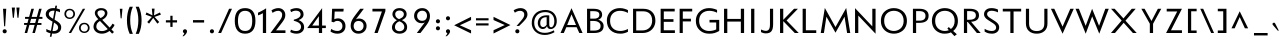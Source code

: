 SplineFontDB: 3.0
FontName: Mertz-Regular
FullName: Mertz Regular
FamilyName: Mertz
Weight: Book
Copyright: 2012 vernon adams
Version: 1
ItalicAngle: 0
UnderlinePosition: 0
UnderlineWidth: 0
Ascent: 1638
Descent: 410
sfntRevision: 0x00010000
LayerCount: 2
Layer: 0 1 "Back"  1
Layer: 1 1 "Fore"  0
XUID: [1021 14 500265001 6037222]
FSType: 0
OS2Version: 4
OS2_WeightWidthSlopeOnly: 0
OS2_UseTypoMetrics: 1
CreationTime: 1337980085
ModificationTime: 1338459871
PfmFamily: 17
TTFWeight: 400
TTFWidth: 5
LineGap: 0
VLineGap: 0
Panose: 2 0 5 3 0 0 0 0 0 0
OS2TypoAscent: 1863
OS2TypoAOffset: 0
OS2TypoDescent: -636
OS2TypoDOffset: 0
OS2TypoLinegap: 0
OS2WinAscent: 1863
OS2WinAOffset: 0
OS2WinDescent: 636
OS2WinDOffset: 0
HheadAscent: 1863
HheadAOffset: 0
HheadDescent: -636
HheadDOffset: 0
OS2SubXSize: 1331
OS2SubYSize: 1433
OS2SubXOff: 0
OS2SubYOff: 286
OS2SupXSize: 1331
OS2SupYSize: 1433
OS2SupXOff: 0
OS2SupYOff: 983
OS2StrikeYSize: 102
OS2StrikeYPos: 530
OS2Vendor: 'newt'
OS2CodePages: 00000093.00000000
OS2UnicodeRanges: a000006f.4000204b.00000000.00000000
Lookup: 4 0 1 "'liga' Standard Ligatures lookup 0"  {"'liga' Standard Ligatures lookup 0 subtable"  } ['liga' ('DFLT' <'dflt' > 'grek' <'dflt' > 'latn' <'dflt' > ) ]
Lookup: 260 0 0 "'mark' Mark Positioning lookup 0"  {"'mark' Mark Positioning lookup 0 subtable"  } ['mark' ('DFLT' <'dflt' > 'grek' <'dflt' > 'latn' <'dflt' > ) ]
Lookup: 258 0 0 "'kern' Horizontal Kerning in Latin lookup 1"  {"'kern' Horizontal Kerning in Latin lookup 1 per glyph data 0"  "'kern' Horizontal Kerning in Latin lookup 1 kerning class 1"  } ['kern' ('DFLT' <'dflt' > 'latn' <'dflt' > ) ]
MarkAttachClasses: 1
DEI: 91125
KernClass2: 33 31 "'kern' Horizontal Kerning in Latin lookup 1 kerning class 1" 
 89 A Agrave Aacute Acircumflex Atilde Adieresis Aring Amacron Abreve Aogonek uni0200 uni0202
 9 B uni1E02
 1 C
 119 D O Q Eth Ograve Oacute Ocircumflex Otilde Odieresis Oslash Dcaron Omacron Obreve Ohungarumlaut uni020C uni020E uni1E0A
 1 F
 1 G
 59 H M N Ntilde Hcircumflex Nacute Ncommaaccent Ncaron uni1E40
 1 J
 1 K
 1 L
 9 P uni1E56
 44 R Racute Rcommaaccent Rcaron uni0210 uni0212
 24 T Tcaron uni021A uni1E6A
 103 U Ugrave Uacute Ucircumflex Udieresis Utilde Umacron Ubreve Uring Uhungarumlaut Uogonek uni0214 uni0216
 1 V
 37 W Wcircumflex Wgrave Wacute Wdieresis
 37 Y Yacute Ycircumflex Ydieresis Ygrave
 1 a
 122 b o p ograve oacute ocircumflex otilde odieresis oslash thorn omacron obreve ohungarumlaut uni020D uni020F uni1E03 uni1E57
 1 c
 1 d
 1 e
 1 f
 64 h m n ntilde hcircumflex hbar nacute ncommaaccent ncaron uni1E41
 27 k kcommaaccent kgreenlandic
 44 r racute rcommaaccent rcaron uni0211 uni0213
 24 t tcaron uni021B uni1E6B
 1 v
 37 w wcircumflex wgrave wacute wdieresis
 1 x
 37 y yacute ydieresis ycircumflex ygrave
 1 z
 89 A Agrave Aacute Acircumflex Atilde Adieresis Aring Amacron Abreve Aogonek uni0200 uni0202
 202 C G O Q Ccedilla Ograve Oacute Ocircumflex Otilde Odieresis Oslash Cacute Ccircumflex Cdotaccent Ccaron Gcircumflex Gbreve Gdotaccent Gcommaaccent Omacron Obreve Ohungarumlaut OE uni01F4 uni020C uni020E
 1 J
 24 T Tcaron uni021A uni1E6A
 12 Tcommaaccent
 103 U Ugrave Uacute Ucircumflex Udieresis Utilde Umacron Ubreve Uring Uhungarumlaut Uogonek uni0214 uni0216
 1 V
 37 W Wcircumflex Wgrave Wacute Wdieresis
 1 X
 37 Y Yacute Ycircumflex Ydieresis Ygrave
 92 a agrave aacute acircumflex atilde adieresis aring ae amacron abreve aogonek uni0201 uni0203
 1 b
 258 c d e o q ccedilla egrave eacute ecircumflex edieresis eth ograve oacute ocircumflex otilde odieresis oslash cacute ccircumflex cdotaccent ccaron dcaron emacron edotaccent eogonek ecaron omacron obreve ohungarumlaut oe uni0205 uni0207 uni020D uni020F uni1E0B
 5 comma
 1 g
 6 hyphen
 1 i
 45 m n ntilde nacute ncommaaccent ncaron uni1E41
 1 p
 6 period
 13 quotedblright
 10 quoteright
 1 r
 1 s
 103 u ugrave uacute ucircumflex udieresis utilde umacron ubreve uring uhungarumlaut uogonek uni0215 uni0217
 1 v
 37 w wcircumflex wgrave wacute wdieresis
 1 x
 37 y yacute ydieresis ycircumflex ygrave
 1 z
 0 {} 0 {} 0 {} 0 {} 0 {} 0 {} 0 {} 0 {} 0 {} 0 {} 0 {} 0 {} 0 {} 0 {} 0 {} 0 {} 0 {} 0 {} 0 {} 0 {} 0 {} 0 {} 0 {} 0 {} 0 {} 0 {} 0 {} 0 {} 0 {} 0 {} 0 {} 0 {} 0 {} -40 {} 0 {} -132 {} -71 {} -19 {} -145 {} -170 {} 0 {} -168 {} 0 {} 0 {} -14 {} 0 {} 0 {} 0 {} 0 {} 0 {} 0 {} 0 {} -180 {} -130 {} 0 {} 0 {} 0 {} -55 {} -44 {} 0 {} -72 {} 0 {} 0 {} -36 {} 0 {} 0 {} 0 {} 0 {} 0 {} 0 {} -37 {} 0 {} 0 {} 0 {} 0 {} 0 {} 0 {} 0 {} 0 {} 0 {} 0 {} 0 {} 0 {} 0 {} 0 {} 0 {} 0 {} 0 {} 0 {} 0 {} 0 {} 0 {} 0 {} 0 {} -39 {} 0 {} 0 {} 0 {} 0 {} 0 {} 0 {} 0 {} 0 {} -21 {} 0 {} 0 {} 0 {} 0 {} 0 {} 0 {} 0 {} 0 {} 0 {} 0 {} 0 {} 0 {} 0 {} 0 {} 0 {} 0 {} 0 {} 0 {} 0 {} 0 {} 0 {} -97 {} 0 {} 0 {} -55 {} 0 {} 0 {} -59 {} -29 {} -134 {} -82 {} 0 {} 0 {} 0 {} -50 {} 0 {} 0 {} 0 {} 0 {} 0 {} -30 {} 0 {} 0 {} 0 {} 0 {} 0 {} 0 {} 0 {} 0 {} 0 {} 0 {} 0 {} -133 {} 0 {} 0 {} 0 {} 0 {} 0 {} 0 {} 0 {} 0 {} 0 {} 0 {} 0 {} -47 {} 0 {} 0 {} 0 {} 0 {} 0 {} 0 {} 0 {} 0 {} 0 {} 0 {} 0 {} -15 {} 0 {} 0 {} 0 {} 0 {} 0 {} 0 {} -16 {} 0 {} 0 {} 0 {} 0 {} 0 {} -26 {} 0 {} 0 {} -75 {} 0 {} 0 {} 0 {} 0 {} 0 {} 0 {} 0 {} 0 {} 0 {} 0 {} 0 {} 0 {} 0 {} 0 {} 0 {} 0 {} 0 {} 0 {} 0 {} 0 {} 0 {} -26 {} 0 {} 0 {} 0 {} 0 {} 0 {} 0 {} 0 {} 0 {} 0 {} 0 {} 0 {} 0 {} 0 {} 0 {} 0 {} 0 {} 0 {} 0 {} 0 {} 0 {} 0 {} 0 {} 0 {} 0 {} 0 {} 0 {} 0 {} 0 {} 0 {} 0 {} -11 {} 0 {} 0 {} 0 {} 0 {} 0 {} 0 {} 0 {} 0 {} 0 {} 0 {} 0 {} 0 {} 0 {} 0 {} 0 {} 0 {} 0 {} 0 {} 0 {} 0 {} 0 {} 0 {} 0 {} 0 {} 0 {} 0 {} 0 {} 0 {} 0 {} 0 {} -26 {} -30 {} 0 {} 0 {} 0 {} 0 {} 0 {} 0 {} 0 {} -24 {} -5 {} 0 {} -30 {} 0 {} 0 {} 0 {} 0 {} 0 {} 0 {} 0 {} 0 {} 0 {} 0 {} 0 {} -23 {} -33 {} -13 {} 0 {} -37 {} 0 {} 0 {} -27 {} -48 {} 0 {} -192 {} 0 {} -24 {} -173 {} -106 {} 0 {} -170 {} 0 {} 0 {} 0 {} 0 {} 0 {} 0 {} 0 {} 0 {} 0 {} 0 {} 0 {} 0 {} 0 {} 0 {} 0 {} -88 {} -52 {} 0 {} -69 {} 0 {} 0 {} -172 {} 0 {} -214 {} 0 {} 0 {} 0 {} -37 {} 0 {} 0 {} -50 {} -21 {} 0 {} -52 {} -210 {} -46 {} 0 {} 0 {} 0 {} 0 {} -200 {} 0 {} 0 {} 0 {} -27 {} 0 {} 0 {} 0 {} 0 {} 0 {} 0 {} 0 {} 0 {} -9 {} 0 {} -43 {} 0 {} 0 {} -52 {} -27 {} 0 {} -56 {} 0 {} 0 {} -29 {} 0 {} 0 {} 0 {} 0 {} 0 {} 0 {} 0 {} 0 {} 0 {} 0 {} 0 {} 0 {} 0 {} 0 {} 0 {} 0 {} 0 {} 0 {} -138 {} -63 {} 0 {} 0 {} 0 {} 0 {} 0 {} 0 {} 0 {} 0 {} -53 {} 0 {} -111 {} -140 {} -131 {} -120 {} 0 {} 0 {} 0 {} -170 {} 0 {} 0 {} 0 {} -80 {} -56 {} -20 {} -47 {} 0 {} -44 {} 0 {} 0 {} -92 {} 0 {} -85 {} 0 {} 0 {} 0 {} 0 {} 0 {} 0 {} 0 {} 0 {} 0 {} 0 {} 0 {} 0 {} 0 {} 0 {} 0 {} 0 {} 0 {} 0 {} 0 {} 0 {} 0 {} 0 {} 0 {} 0 {} 0 {} 0 {} 0 {} 0 {} -160 {} -36 {} -134 {} 0 {} 0 {} 0 {} 0 {} 0 {} 0 {} 0 {} -36 {} 0 {} -75 {} -130 {} -63 {} 0 {} 0 {} 0 {} 0 {} -140 {} 0 {} 0 {} 0 {} -33 {} -18 {} 0 {} 0 {} 0 {} 0 {} 0 {} 0 {} -116 {} -57 {} 0 {} 0 {} 0 {} 0 {} 0 {} 0 {} 0 {} 0 {} -61 {} 0 {} -84 {} -140 {} -95 {} 0 {} 0 {} -62 {} -60 {} -150 {} 0 {} 0 {} -33 {} -56 {} -56 {} 0 {} 0 {} 0 {} -24 {} 0 {} 0 {} -165 {} -72 {} 0 {} 0 {} 0 {} 0 {} 0 {} 0 {} 0 {} 0 {} -89 {} 0 {} -117 {} -120 {} -162 {} 0 {} -10 {} -73 {} 0 {} -140 {} 0 {} 0 {} -60 {} -100 {} -77 {} -43 {} -41 {} 0 {} -33 {} -61 {} 0 {} 0 {} 0 {} 0 {} 0 {} 0 {} 0 {} 0 {} 0 {} 0 {} 0 {} 0 {} 0 {} -3 {} 0 {} 0 {} 0 {} 0 {} 0 {} 0 {} 0 {} 0 {} 0 {} 0 {} 0 {} 0 {} -17 {} -12 {} 0 {} -14 {} 0 {} 0 {} 0 {} 0 {} 0 {} 0 {} 0 {} 0 {} 0 {} 0 {} 0 {} 0 {} -12 {} -17 {} 0 {} -30 {} 0 {} 0 {} 0 {} 0 {} 0 {} -20 {} 0 {} 0 {} 0 {} 0 {} 0 {} -46 {} -17 {} -23 {} -23 {} 0 {} 0 {} 0 {} 0 {} 0 {} 0 {} 0 {} 0 {} 0 {} 0 {} 0 {} 0 {} 0 {} 0 {} -8 {} 0 {} 0 {} 0 {} 0 {} 0 {} 0 {} 0 {} 0 {} 0 {} 0 {} 0 {} 0 {} 0 {} 0 {} 0 {} 0 {} 0 {} 0 {} 0 {} 0 {} 0 {} 0 {} 0 {} 0 {} 0 {} 0 {} 0 {} 0 {} 0 {} 0 {} -17 {} 0 {} 0 {} 0 {} 0 {} 0 {} 0 {} 0 {} 0 {} 0 {} 0 {} 0 {} 0 {} 0 {} 0 {} 0 {} 0 {} 0 {} 0 {} 0 {} 0 {} 0 {} 0 {} 0 {} 0 {} 0 {} 0 {} 0 {} 0 {} 0 {} 0 {} 0 {} 0 {} 0 {} 0 {} 0 {} 0 {} 0 {} 0 {} 0 {} 0 {} 0 {} 0 {} 0 {} -9 {} 0 {} 0 {} 0 {} 0 {} 0 {} 0 {} 0 {} 0 {} 0 {} 0 {} 0 {} 0 {} 0 {} 0 {} 0 {} 0 {} 0 {} -11 {} 0 {} 0 {} 0 {} 0 {} 0 {} 0 {} 0 {} 0 {} 0 {} 0 {} 0 {} 0 {} 0 {} 0 {} 0 {} 0 {} 0 {} 0 {} 0 {} 0 {} 0 {} 0 {} 0 {} 0 {} 0 {} 0 {} 0 {} 0 {} 0 {} 0 {} 0 {} 0 {} 0 {} 0 {} 0 {} 0 {} 0 {} 0 {} 0 {} 0 {} 0 {} 0 {} 0 {} -8 {} 0 {} 0 {} -12 {} 0 {} 0 {} 0 {} 0 {} 0 {} 0 {} 0 {} 0 {} 0 {} 0 {} 0 {} 0 {} 0 {} 0 {} -41 {} 0 {} -27 {} 0 {} 0 {} 0 {} 0 {} 0 {} 0 {} 0 {} 0 {} 0 {} 0 {} 0 {} 0 {} 0 {} 0 {} 0 {} 0 {} 0 {} 0 {} 0 {} 0 {} 0 {} 0 {} 0 {} 0 {} 0 {} 0 {} 0 {} 0 {} -11 {} -50 {} -11 {} 0 {} 0 {} 0 {} 0 {} -50 {} 0 {} 0 {} 0 {} 0 {} 0 {} 0 {} 0 {} 0 {} 0 {} 0 {} 0 {} 0 {} 0 {} 0 {} 0 {} 0 {} 0 {} 0 {} 0 {} 0 {} 0 {} 0 {} 0 {} -17 {} 0 {} -9 {} 0 {} 0 {} 0 {} 0 {} 0 {} 0 {} 0 {} 0 {} 0 {} 0 {} 0 {} 0 {} 0 {} 0 {} 0 {} 0 {} 0 {} 0 {} 0 {} 0 {} 0 {} 0 {} 0 {} 0 {} 0 {} 0 {} 0 {} 0 {} -11 {} -70 {} 0 {} 0 {} 0 {} 0 {} 0 {} -70 {} 0 {} 0 {} 0 {} 0 {} 0 {} 0 {} 0 {} 0 {} 0 {} 0 {} 0 {} 0 {} 0 {} 0 {} 0 {} 0 {} 0 {} 0 {} 0 {} 0 {} 0 {} 0 {} 0 {} -6 {} -60 {} 0 {} 0 {} 0 {} 0 {} 0 {} -60 {} 0 {} 0 {} 0 {} 0 {} 0 {} 0 {} 0 {} 0 {} 0 {} 0 {} 0 {} 0 {} 0 {} 0 {} 0 {} 0 {} 0 {} 0 {} 0 {} 0 {} 0 {} 0 {} 0 {} -18 {} 0 {} 0 {} 0 {} 0 {} 0 {} 0 {} 0 {} 0 {} 0 {} 0 {} 0 {} 0 {} 0 {} 0 {} 0 {} 0 {} 0 {} 0 {} 0 {} 0 {} 0 {} 0 {} 0 {} 0 {} 0 {} 0 {} 0 {} 0 {} 0 {} 0 {} -24 {} -90 {} 0 {} 0 {} 0 {} 0 {} 0 {} -120 {} 0 {} 0 {} 0 {} 0 {} 0 {} 0 {} 0 {} 0 {} 0 {} 0 {} 0 {} 0 {} 0 {} 0 {} 0 {} 0 {} 0 {} 0 {} 0 {} 0 {} 0 {} 0 {} 0 {} -7 {} 0 {} 0 {} 0 {} 0 {} 0 {} 0 {} 0 {} 0 {} 0 {} 0 {} 0 {} 0 {} 0 {} 0 {} 0 {} 0 {} 0 {}
ShortTable: cvt  2
  68
  1297
EndShort
ShortTable: maxp 16
  1
  0
  429
  88
  7
  87
  4
  2
  0
  1
  1
  0
  64
  0
  3
  2
EndShort
LangName: 1033 "" "" "" "vernon adams : Mertz Regular : 31-5-2012" "" "" "" "" "" "vernon adams" "" "" "" "" "http://scripts.sil.org/OFL" 
GaspTable: 1 65535 2 0
Encoding: UnicodeBmp
Compacted: 1
UnicodeInterp: none
NameList: Adobe Glyph List
DisplaySize: -48
AntiAlias: 1
FitToEm: 1
WinInfo: 0 24 12
AnchorClass2: "Anchor-0"  "'mark' Mark Positioning lookup 0 subtable" "Anchor-1"  "'mark' Mark Positioning lookup 0 subtable" 
BeginChars: 65540 429

StartChar: .notdef
Encoding: 65536 -1 0
Width: 748
Flags: W
LayerCount: 2
Fore
SplineSet
136 68 m 1,0,-1
 544 68 l 1,1,-1
 544 1297 l 1,2,-1
 136 1297 l 1,3,-1
 136 68 l 1,0,-1
68 0 m 1,4,-1
 68 1365 l 1,5,-1
 612 1365 l 1,6,-1
 612 0 l 1,7,-1
 68 0 l 1,4,-1
EndSplineSet
EndChar

StartChar: glyph1
Encoding: 65537 -1 1
Width: 0
Flags: W
LayerCount: 2
EndChar

StartChar: glyph2
Encoding: 65538 -1 2
Width: 682
Flags: W
LayerCount: 2
EndChar

StartChar: space
Encoding: 32 32 3
Width: 468
GlyphClass: 2
Flags: W
LayerCount: 2
EndChar

StartChar: exclam
Encoding: 33 33 4
Width: 474
GlyphClass: 2
Flags: W
LayerCount: 2
Fore
SplineSet
316 15 m 128,-1,1
 288 -16 288 -16 239.5 -16 c 128,-1,2
 191 -16 191 -16 162.5 15 c 128,-1,3
 134 46 134 46 134 87.5 c 128,-1,4
 134 129 134 129 162.5 160.5 c 128,-1,5
 191 192 191 192 239 192 c 128,-1,6
 287 192 287 192 315.5 160.5 c 128,-1,7
 344 129 344 129 344 87.5 c 128,-1,0
 344 46 344 46 316 15 c 128,-1,1
212 344 m 1,8,-1
 155 1241 l 1,9,-1
 320 1241 l 1,10,-1
 263 344 l 1,11,-1
 212 344 l 1,8,-1
EndSplineSet
EndChar

StartChar: quotedbl
Encoding: 34 34 5
Width: 681
GlyphClass: 2
Flags: W
LayerCount: 2
Fore
SplineSet
433 780 m 1,0,-1
 378 1302 l 1,1,-1
 541 1302 l 1,2,-1
 485 780 l 1,3,-1
 433 780 l 1,0,-1
197 780 m 1,4,-1
 142 1302 l 1,5,-1
 305 1302 l 1,6,-1
 250 780 l 1,7,-1
 197 780 l 1,4,-1
EndSplineSet
EndChar

StartChar: numbersign
Encoding: 35 35 6
Width: 1151
GlyphClass: 2
Flags: W
LayerCount: 2
Fore
SplineSet
733 724 m 1,0,-1
 467 724 l 1,1,-1
 408 513 l 1,2,-1
 674 513 l 1,3,-1
 733 724 l 1,0,-1
156 724 m 1,4,-1
 156 824 l 1,5,-1
 364 824 l 1,6,-1
 480 1241 l 1,7,-1
 611 1241 l 1,8,-1
 495 824 l 1,9,-1
 760 824 l 1,10,-1
 876 1241 l 1,11,-1
 1007 1241 l 1,12,-1
 891 824 l 1,13,-1
 1046 824 l 1,14,-1
 1046 724 l 1,15,-1
 863 724 l 1,16,-1
 804 513 l 1,17,-1
 996 513 l 1,18,-1
 996 414 l 1,19,-1
 776 414 l 1,20,-1
 661 0 l 1,21,-1
 532 0 l 1,22,-1
 647 414 l 1,23,-1
 380 414 l 1,24,-1
 265 0 l 1,25,-1
 136 0 l 1,26,-1
 251 414 l 1,27,-1
 106 414 l 1,28,-1
 106 513 l 1,29,-1
 278 513 l 1,30,-1
 337 724 l 1,31,-1
 156 724 l 1,4,-1
EndSplineSet
EndChar

StartChar: dollar
Encoding: 36 36 7
Width: 969
GlyphClass: 2
Flags: W
LayerCount: 2
Fore
SplineSet
538 1140 m 1,0,1
 506 1142 506 1142 492 1142 c 0,2,3
 369 1142 369 1142 308 1092 c 128,-1,4
 247 1042 247 1042 247 966 c 0,5,6
 247 864 247 864 384 778 c 1,7,-1
 464 729 l 1,8,-1
 538 1140 l 1,0,1
436 101 m 1,9,10
 467 98 467 98 498 98 c 0,11,12
 607 98 607 98 664.5 148.5 c 128,-1,13
 722 199 722 199 722 283 c 0,14,15
 722 405 722 405 565 500 c 1,16,-1
 513 532 l 1,17,-1
 436 101 l 1,9,10
412 -28 m 1,18,-1
 383 -193 l 1,19,-1
 300 -193 l 1,20,-1
 332 -15 l 1,21,22
 214 12 214 12 119 69 c 1,23,-1
 119 207 l 1,24,25
 213 145 213 145 355 114 c 1,26,-1
 438 579 l 1,27,-1
 289 671 l 1,28,29
 89 793 89 793 89 960 c 0,30,31
 89 1095 89 1095 192.5 1185 c 128,-1,32
 296 1275 296 1275 479 1275 c 0,33,34
 526 1275 526 1275 561 1271 c 1,35,-1
 584 1399 l 1,36,-1
 668 1399 l 1,37,-1
 643 1258 l 1,38,39
 742 1238 742 1238 818 1201 c 1,40,-1
 818 1061 l 1,41,42
 743 1101 743 1101 619 1127 c 1,43,-1
 540 683 l 1,44,-1
 643 620 l 2,45,46
 774 539 774 539 827.5 461 c 128,-1,47
 881 383 881 383 881 296 c 128,-1,48
 881 209 881 209 850 145.5 c 0,49,50
 818 82 818 82 766 44 c 0,51,52
 660 -34 660 -34 510 -34 c 0,53,54
 457 -34 457 -34 412 -28 c 1,18,-1
EndSplineSet
EndChar

StartChar: percent
Encoding: 37 37 8
Width: 1432
GlyphClass: 2
Flags: W
LayerCount: 2
Fore
SplineSet
477.5 748.5 m 128,-1,1
 416 718 416 718 342.5 718 c 128,-1,2
 269 718 269 718 208 748.5 c 128,-1,3
 147 779 147 779 108.5 839 c 128,-1,4
 70 899 70 899 70 978.5 c 128,-1,5
 70 1058 70 1058 108 1119 c 0,6,7
 185 1241 185 1241 344 1241 c 0,8,9
 496 1240 496 1240 576 1118 c 0,10,11
 616 1056 616 1056 616 977.5 c 128,-1,12
 616 899 616 899 577.5 839 c 128,-1,0
 539 779 539 779 477.5 748.5 c 128,-1,1
208 846 m 128,-1,14
 256 793 256 793 342.5 793 c 128,-1,15
 429 793 429 793 478 847.5 c 128,-1,16
 527 902 527 902 527 978 c 128,-1,17
 527 1054 527 1054 477.5 1110 c 128,-1,18
 428 1166 428 1166 343 1166 c 128,-1,19
 258 1166 258 1166 209 1110 c 128,-1,20
 160 1054 160 1054 160 976.5 c 128,-1,13
 160 899 160 899 208 846 c 128,-1,14
1225.5 31.5 m 128,-1,22
 1164 1 1164 1 1090.5 1 c 128,-1,23
 1017 1 1017 1 956 31.5 c 128,-1,24
 895 62 895 62 856.5 122 c 128,-1,25
 818 182 818 182 818 261.5 c 128,-1,26
 818 341 818 341 856 402 c 0,27,28
 933 524 933 524 1092 524 c 0,29,30
 1244 524 1244 524 1324 402 c 0,31,32
 1364 340 1364 340 1364 261 c 128,-1,33
 1364 182 1364 182 1325.5 122 c 128,-1,21
 1287 62 1287 62 1225.5 31.5 c 128,-1,22
956 129 m 128,-1,35
 1004 76 1004 76 1090.5 76 c 128,-1,36
 1177 76 1177 76 1226 130.5 c 128,-1,37
 1275 185 1275 185 1275 261 c 128,-1,38
 1275 337 1275 337 1225.5 393 c 128,-1,39
 1176 449 1176 449 1091 449 c 128,-1,40
 1006 449 1006 449 957 393 c 128,-1,41
 908 337 908 337 908 259.5 c 128,-1,34
 908 182 908 182 956 129 c 128,-1,35
296 0 m 1,42,-1
 1014 1241 l 1,43,-1
 1134 1241 l 1,44,-1
 414 0 l 1,45,-1
 296 0 l 1,42,-1
EndSplineSet
EndChar

StartChar: ampersand
Encoding: 38 38 9
Width: 1322
GlyphClass: 2
Flags: W
LayerCount: 2
Fore
SplineSet
487 765 m 1,0,1
 599 815 599 815 654.5 882.5 c 128,-1,2
 710 950 710 950 710 1016.5 c 128,-1,3
 710 1083 710 1083 663.5 1124 c 128,-1,4
 617 1165 617 1165 532.5 1165 c 128,-1,5
 448 1165 448 1165 389.5 1131.5 c 128,-1,6
 331 1098 331 1098 331 1014 c 128,-1,7
 331 930 331 930 440 814 c 1,8,-1
 487 765 l 1,0,1
460 616 m 1,9,10
 358 556 358 556 315 486.5 c 128,-1,11
 272 417 272 417 272 328 c 0,12,13
 272 244 272 244 338 176 c 0,14,15
 412 99 412 99 561 98.5 c 128,-1,16
 710 98 710 98 858 200 c 1,17,-1
 460 616 l 1,9,10
128 315 m 0,18,19
 128 559 128 559 374 706 c 1,20,-1
 358 723 l 1,21,22
 196 890 196 890 196 1022 c 0,23,24
 196 1086 196 1086 226 1136.5 c 128,-1,25
 256 1187 256 1187 304 1216 c 0,26,27
 399 1274 399 1274 508 1274 c 0,28,29
 671 1274 671 1274 754.5 1204.5 c 128,-1,30
 838 1135 838 1135 840 1029 c 1,31,-1
 840 1023 l 2,32,33
 840 925 840 925 773.5 833.5 c 128,-1,34
 707 742 707 742 574 674 c 1,35,-1
 954 279 l 1,36,37
 1046 369 1046 369 1100 479 c 1,38,-1
 1206 414 l 1,39,40
 1158 296 1158 296 1045 186 c 1,41,-1
 1176 49 l 1,42,-1
 1082 -34 l 1,43,-1
 949 105 l 1,44,45
 760 -34 760 -34 556 -34 c 0,46,47
 455 -34 455 -34 372 -3 c 128,-1,48
 289 28 289 28 237 78 c 0,49,50
 128 184 128 184 128 315 c 0,18,19
EndSplineSet
EndChar

StartChar: quotesingle
Encoding: 39 39 10
Width: 421
GlyphClass: 2
Flags: W
LayerCount: 2
Fore
SplineSet
187 750 m 1,0,-1
 143 1241 l 1,1,-1
 279 1241 l 1,2,-1
 235 750 l 1,3,-1
 187 750 l 1,0,-1
EndSplineSet
EndChar

StartChar: parenleft
Encoding: 40 40 11
Width: 485
GlyphClass: 2
Flags: W
LayerCount: 2
Fore
SplineSet
240 -44 m 1,0,1
 99 256 99 256 99 650 c 0,2,3
 99 1044 99 1044 240 1345 c 1,4,-1
 402 1345 l 1,5,6
 266 1036 266 1036 266 649 c 0,7,8
 266 262 266 262 403 -44 c 1,9,-1
 240 -44 l 1,0,1
EndSplineSet
EndChar

StartChar: parenright
Encoding: 41 41 12
Width: 485
GlyphClass: 2
Flags: W
LayerCount: 2
Fore
SplineSet
86 -44 m 1,0,1
 222 263 222 263 222 650 c 128,-1,2
 222 1037 222 1037 85 1345 c 1,3,-1
 247 1345 l 1,4,5
 388 1044 388 1044 388 648 c 0,6,7
 388 252 388 252 248 -44 c 1,8,-1
 86 -44 l 1,0,1
EndSplineSet
EndChar

StartChar: asterisk
Encoding: 42 42 13
Width: 1048
GlyphClass: 2
Flags: W
LayerCount: 2
Fore
SplineSet
310 478 m 1,0,-1
 217 562 l 1,1,-1
 455 824 l 1,2,-1
 132 939 l 1,3,-1
 178 1052 l 1,4,-1
 483 902 l 1,5,-1
 453 1248 l 1,6,-1
 592 1248 l 1,7,-1
 563 902 l 1,8,-1
 869 1052 l 1,9,-1
 915 939 l 1,10,-1
 591 824 l 1,11,-1
 830 562 l 1,12,-1
 737 478 l 1,13,-1
 523 773 l 1,14,-1
 310 478 l 1,0,-1
EndSplineSet
EndChar

StartChar: plus
Encoding: 43 43 14
Width: 868
GlyphClass: 2
Flags: W
LayerCount: 2
Fore
SplineSet
376 312 m 1,0,-1
 376 539 l 1,1,-1
 148 539 l 1,2,-1
 148 653 l 1,3,-1
 376 653 l 1,4,-1
 376 882 l 1,5,-1
 490 882 l 1,6,-1
 490 653 l 1,7,-1
 719 653 l 1,8,-1
 719 539 l 1,9,-1
 490 539 l 1,10,-1
 490 312 l 1,11,-1
 376 312 l 1,0,-1
EndSplineSet
EndChar

StartChar: comma
Encoding: 44 44 15
Width: 493
GlyphClass: 2
Flags: W
LayerCount: 2
Fore
SplineSet
128 -163 m 1,0,1
 132 -157 132 -157 144.5 -141.5 c 128,-1,2
 157 -126 157 -126 162 -119.5 c 128,-1,3
 167 -113 167 -113 176.5 -99 c 128,-1,4
 186 -85 186 -85 191.5 -76.5 c 0,5,6
 198 -68 198 -68 204 -56 c 0,7,8
 215 -37 215 -37 221 -11 c 1,9,10
 188 -1 188 -1 168.5 27 c 128,-1,11
 149 55 149 55 149 92 c 128,-1,12
 149 129 149 129 178 160.5 c 128,-1,13
 207 192 207 192 255 192 c 128,-1,14
 303 192 303 192 331.5 160.5 c 128,-1,15
 360 129 360 129 360 88 c 0,16,17
 360 -22 360 -22 193 -163 c 1,18,-1
 128 -163 l 1,0,1
EndSplineSet
EndChar

StartChar: hyphen
Encoding: 45 45 16
AltUni2: 002014.ffffffff.0 002013.ffffffff.0
Width: 877
GlyphClass: 2
Flags: W
LayerCount: 2
Fore
SplineSet
153 535 m 1,0,-1
 153 660 l 1,1,-1
 723 660 l 1,2,-1
 723 535 l 1,3,-1
 153 535 l 1,0,-1
EndSplineSet
EndChar

StartChar: period
Encoding: 46 46 17
Width: 506
GlyphClass: 2
Flags: W
LayerCount: 2
Fore
SplineSet
330 15 m 128,-1,1
 302 -16 302 -16 253.5 -16 c 128,-1,2
 205 -16 205 -16 176.5 15 c 128,-1,3
 148 46 148 46 148 87.5 c 128,-1,4
 148 129 148 129 176.5 160.5 c 128,-1,5
 205 192 205 192 253 192 c 128,-1,6
 301 192 301 192 329.5 160.5 c 128,-1,7
 358 129 358 129 358 87.5 c 128,-1,0
 358 46 358 46 330 15 c 128,-1,1
EndSplineSet
EndChar

StartChar: slash
Encoding: 47 47 18
Width: 832
GlyphClass: 2
Flags: W
LayerCount: 2
Fore
SplineSet
62 0 m 1,0,-1
 618 1241 l 1,1,-1
 767 1241 l 1,2,-1
 210 0 l 1,3,-1
 62 0 l 1,0,-1
EndSplineSet
EndChar

StartChar: zero
Encoding: 48 48 19
Width: 1239
GlyphClass: 2
Flags: W
LayerCount: 2
Fore
SplineSet
620 105 m 0,0,1
 707 105 707 105 772.5 132 c 128,-1,2
 838 159 838 159 886 219 c 0,3,4
 984 341 984 341 984.5 617.5 c 128,-1,5
 985 894 985 894 891.5 1015 c 128,-1,6
 798 1136 798 1136 620 1136 c 128,-1,7
 442 1136 442 1136 348 1015 c 128,-1,8
 254 894 254 894 254 621 c 0,9,10
 254 220 254 220 468 132 c 0,11,12
 534 105 534 105 620 105 c 0,0,1
620 -34 m 128,-1,14
 365 -34 365 -34 227.5 131.5 c 128,-1,15
 90 297 90 297 90 620 c 0,16,17
 90 1274 90 1274 619.5 1274 c 128,-1,18
 1149 1274 1149 1274 1149 620 c 0,19,20
 1149 297 1149 297 1012 131.5 c 128,-1,13
 875 -34 875 -34 620 -34 c 128,-1,14
EndSplineSet
EndChar

StartChar: one
Encoding: 49 49 20
Width: 622
GlyphClass: 2
Flags: W
LayerCount: 2
Fore
SplineSet
301 0 m 1,0,-1
 301 1013 l 1,1,2
 191 945 191 945 52 903 c 1,3,-1
 52 1041 l 1,4,5
 201 1100 201 1100 402 1224 c 1,6,-1
 466 1265 l 1,7,-1
 466 0 l 1,8,-1
 301 0 l 1,0,-1
EndSplineSet
EndChar

StartChar: two
Encoding: 50 50 21
Width: 953
GlyphClass: 2
Flags: W
LayerCount: 2
Fore
SplineSet
75 0 m 1,0,-1
 527 605 l 2,1,2
 602 705 602 705 637.5 774.5 c 128,-1,3
 673 844 673 844 673 936 c 0,4,5
 673 1028 673 1028 613.5 1082 c 128,-1,6
 554 1136 554 1136 471 1136 c 0,7,8
 388 1136 388 1136 306 1100 c 128,-1,9
 224 1064 224 1064 185 1030 c 1,10,-1
 126 1155 l 1,11,12
 171 1195 171 1195 273 1234.5 c 128,-1,13
 375 1274 375 1274 475 1274 c 0,14,15
 635 1274 635 1274 735 1175 c 128,-1,16
 835 1076 835 1076 835 915 c 0,17,18
 835 812 835 812 788 720.5 c 128,-1,19
 741 629 741 629 641 499 c 2,20,-1
 361 136 l 1,21,-1
 842 136 l 1,22,-1
 842 0 l 1,23,-1
 75 0 l 1,0,-1
EndSplineSet
EndChar

StartChar: three
Encoding: 51 51 22
Width: 923
GlyphClass: 2
Flags: W
LayerCount: 2
Fore
SplineSet
580 1093.5 m 128,-1,1
 515 1143 515 1143 398 1143 c 128,-1,2
 281 1143 281 1143 159 1067 c 1,3,-1
 112 1187 l 1,4,5
 173 1227 173 1227 263 1250.5 c 128,-1,6
 353 1274 353 1274 444 1274 c 128,-1,7
 535 1274 535 1274 614.5 1240 c 128,-1,8
 694 1206 694 1206 745.5 1132 c 128,-1,9
 797 1058 797 1058 797 953 c 128,-1,10
 797 848 797 848 724.5 772.5 c 128,-1,11
 652 697 652 697 546 662 c 1,12,13
 668 618 668 618 746.5 526 c 128,-1,14
 825 434 825 434 825 294 c 128,-1,15
 825 154 825 154 719.5 60 c 128,-1,16
 614 -34 614 -34 429 -34 c 0,17,18
 347 -34 347 -34 257.5 -9 c 128,-1,19
 168 16 168 16 115 48 c 1,20,-1
 151 171 l 1,21,22
 289 100 289 100 409.5 100 c 128,-1,23
 530 100 530 100 598.5 158 c 128,-1,24
 667 216 667 216 667 320.5 c 128,-1,25
 667 425 667 425 581.5 500.5 c 128,-1,26
 496 576 496 576 297 627 c 1,27,-1
 297 682 l 1,28,29
 645 768 645 768 645 949 c 0,30,0
 645 1044 645 1044 580 1093.5 c 128,-1,1
EndSplineSet
EndChar

StartChar: four
Encoding: 52 52 23
Width: 1102
GlyphClass: 2
Flags: W
LayerCount: 2
Fore
SplineSet
660 0 m 1,0,-1
 660 252 l 1,1,-1
 63 252 l 1,2,-1
 825 1273 l 1,3,-1
 825 381 l 1,4,-1
 1015 381 l 1,5,-1
 1015 252 l 1,6,-1
 825 252 l 1,7,-1
 825 0 l 1,8,-1
 660 0 l 1,0,-1
319 381 m 1,9,-1
 660 381 l 1,10,-1
 660 862 l 1,11,-1
 319 381 l 1,9,-1
EndSplineSet
EndChar

StartChar: five
Encoding: 53 53 24
Width: 984
GlyphClass: 2
Flags: W
LayerCount: 2
Fore
SplineSet
475 -34 m 0,0,1
 373 -34 373 -34 275 0 c 128,-1,2
 177 34 177 34 128 81 c 1,3,-1
 166 211 l 1,4,5
 215 171 215 171 297 138 c 0,6,7
 378 105 378 105 486 105 c 128,-1,8
 594 105 594 105 666 174.5 c 128,-1,9
 738 244 738 244 738 354 c 128,-1,10
 738 464 738 464 668.5 541.5 c 128,-1,11
 599 619 599 619 482 619 c 128,-1,12
 365 619 365 619 305 547 c 1,13,-1
 183 573 l 1,14,-1
 210 1241 l 1,15,-1
 803 1241 l 1,16,-1
 789 1098 l 1,17,-1
 342 1098 l 1,18,19
 340 1056 340 1056 332.5 912.5 c 128,-1,20
 325 769 325 769 323 703 c 1,21,22
 398 749 398 749 515 749 c 0,23,24
 671 749 671 749 783 641.5 c 128,-1,25
 895 534 895 534 895 355 c 128,-1,26
 895 176 895 176 783.5 71 c 128,-1,27
 672 -34 672 -34 475 -34 c 0,0,1
EndSplineSet
EndChar

StartChar: six
Encoding: 54 54 25
Width: 1112
GlyphClass: 2
Flags: W
LayerCount: 2
Fore
SplineSet
454 698 m 1,0,1
 518 741 518 741 618.5 741 c 128,-1,2
 719 741 719 741 805.5 696 c 128,-1,3
 892 651 892 651 947 563 c 128,-1,4
 1002 475 1002 475 1002 363 c 0,5,6
 1002 191 1002 191 884 78.5 c 128,-1,7
 766 -34 766 -34 587.5 -34 c 128,-1,8
 409 -34 409 -34 298.5 81.5 c 128,-1,9
 188 197 188 197 188 372 c 0,10,11
 188 491 188 491 225.5 587 c 0,12,13
 263 684 263 684 325 774 c 0,14,15
 419 911 419 911 612 1158 c 2,16,-1
 677 1241 l 1,17,-1
 862 1241 l 1,18,-1
 454 698 l 1,0,1
776.5 546 m 128,-1,20
 706 616 706 616 587.5 616 c 128,-1,21
 469 616 469 616 405 542.5 c 128,-1,22
 341 469 341 469 341 357.5 c 128,-1,23
 341 246 341 246 405 173 c 128,-1,24
 469 100 469 100 585 100 c 128,-1,25
 701 100 701 100 774 176.5 c 128,-1,26
 847 253 847 253 847 364.5 c 128,-1,19
 847 476 847 476 776.5 546 c 128,-1,20
EndSplineSet
EndChar

StartChar: seven
Encoding: 55 55 26
Width: 991
GlyphClass: 2
Flags: W
LayerCount: 2
Fore
SplineSet
276 0 m 1,0,-1
 660 1102 l 1,1,-1
 176 1102 l 1,2,-1
 176 1241 l 1,3,-1
 839 1241 l 1,4,-1
 839 1117 l 1,5,-1
 444 0 l 1,6,-1
 276 0 l 1,0,-1
EndSplineSet
EndChar

StartChar: eight
Encoding: 56 56 27
Width: 1155
GlyphClass: 2
Flags: W
LayerCount: 2
Fore
SplineSet
590 -34 m 0,0,1
 372 -34 372 -34 260 111 c 0,2,3
 202 186 202 186 202.5 289.5 c 128,-1,4
 203 393 203 393 270 490.5 c 128,-1,5
 337 588 337 588 453 654 c 1,6,7
 349 710 349 710 287.5 792 c 128,-1,8
 226 874 226 874 226 964 c 0,9,10
 226 1092 226 1092 324 1183 c 128,-1,11
 422 1274 422 1274 588 1274 c 128,-1,12
 754 1274 754 1274 854 1186 c 128,-1,13
 954 1098 954 1098 954 968 c 0,14,15
 954 761 954 761 708 660 c 1,16,17
 979 539 979 539 979 303 c 0,18,19
 979 145 979 145 868.5 55.5 c 128,-1,20
 758 -34 758 -34 590 -34 c 0,0,1
563 712 m 1,21,22
 698 764 698 764 754.5 823.5 c 128,-1,23
 811 883 811 883 811 964.5 c 128,-1,24
 811 1046 811 1046 745 1098.5 c 128,-1,25
 679 1151 679 1151 585 1151 c 128,-1,26
 491 1151 491 1151 430 1099.5 c 128,-1,27
 369 1048 369 1048 369 965 c 128,-1,28
 369 882 369 882 418.5 815 c 128,-1,29
 468 748 468 748 563 712 c 1,21,22
422.5 148 m 128,-1,31
 488 92 488 92 588.5 92 c 128,-1,32
 689 92 689 92 761 149 c 128,-1,33
 833 206 833 206 833 304.5 c 128,-1,34
 833 403 833 403 766 480 c 128,-1,35
 699 557 699 557 580 600 c 1,36,37
 472 560 472 560 414.5 482 c 128,-1,38
 357 404 357 404 357 304 c 128,-1,30
 357 204 357 204 422.5 148 c 128,-1,31
EndSplineSet
EndChar

StartChar: nine
Encoding: 57 57 28
Width: 1112
GlyphClass: 2
Flags: W
LayerCount: 2
Fore
SplineSet
706 543 m 1,0,1
 642 500 642 500 541.5 500 c 128,-1,2
 441 500 441 500 354.5 545 c 128,-1,3
 268 590 268 590 213 678 c 128,-1,4
 158 766 158 766 158 878 c 0,5,6
 158 1050 158 1050 276 1162 c 128,-1,7
 394 1274 394 1274 572.5 1274 c 128,-1,8
 751 1274 751 1274 861.5 1158.5 c 128,-1,9
 972 1043 972 1043 972 869 c 0,10,11
 972 750 972 750 934.5 654 c 128,-1,12
 897 558 897 558 835 468 c 0,13,14
 753 349 753 349 548 82 c 1,15,-1
 483 0 l 1,16,-1
 298 0 l 1,17,-1
 706 543 l 1,0,1
383.5 695 m 128,-1,19
 454 625 454 625 572.5 625 c 128,-1,20
 691 625 691 625 755 698.5 c 128,-1,21
 819 772 819 772 819 883.5 c 128,-1,22
 819 995 819 995 755 1068 c 128,-1,23
 691 1141 691 1141 575 1141 c 128,-1,24
 459 1141 459 1141 386 1064.5 c 128,-1,25
 313 988 313 988 313 876.5 c 128,-1,18
 313 765 313 765 383.5 695 c 128,-1,19
EndSplineSet
EndChar

StartChar: colon
Encoding: 58 58 29
Width: 507
GlyphClass: 2
Flags: W
LayerCount: 2
Fore
Refer: 17 46 N 1 0 0 1 0 535 2
Refer: 17 46 N 1 0 0 1 0 132 2
EndChar

StartChar: semicolon
Encoding: 59 59 30
Width: 498
GlyphClass: 2
Flags: W
LayerCount: 2
Fore
Refer: 17 46 N 1 0 0 1 2 659 2
Refer: 15 44 N 1 0 0 1 2 0 2
EndChar

StartChar: less
Encoding: 60 60 31
Width: 1001
GlyphClass: 2
Flags: W
LayerCount: 2
Fore
SplineSet
925 -25 m 1,0,-1
 59 397 l 1,1,-1
 925 829 l 1,2,-1
 925 662 l 1,3,-1
 350 396 l 1,4,-1
 925 140 l 1,5,-1
 925 -25 l 1,0,-1
EndSplineSet
EndChar

StartChar: equal
Encoding: 61 61 32
Width: 951
GlyphClass: 2
Flags: W
LayerCount: 2
Fore
SplineSet
153 385 m 1,0,-1
 153 494 l 1,1,-1
 797 494 l 1,2,-1
 797 385 l 1,3,-1
 153 385 l 1,0,-1
153 647 m 1,4,-1
 153 756 l 1,5,-1
 797 756 l 1,6,-1
 797 647 l 1,7,-1
 153 647 l 1,4,-1
EndSplineSet
EndChar

StartChar: greater
Encoding: 62 62 33
Width: 1000
GlyphClass: 2
Flags: W
LayerCount: 2
Fore
SplineSet
78 -25 m 1,0,-1
 78 142 l 1,1,-1
 653 408 l 1,2,-1
 78 664 l 1,3,-1
 78 829 l 1,4,-1
 944 407 l 1,5,-1
 78 -25 l 1,0,-1
EndSplineSet
EndChar

StartChar: question
Encoding: 63 63 34
Width: 889
GlyphClass: 2
Flags: W
LayerCount: 2
Fore
SplineSet
350 15 m 128,-1,1
 322 -16 322 -16 273.5 -16 c 128,-1,2
 225 -16 225 -16 196.5 15 c 128,-1,3
 168 46 168 46 168 87.5 c 128,-1,4
 168 129 168 129 196.5 160.5 c 128,-1,5
 225 192 225 192 273 192 c 128,-1,6
 321 192 321 192 349.5 160.5 c 128,-1,7
 378 129 378 129 378 87.5 c 128,-1,0
 378 46 378 46 350 15 c 128,-1,1
232 361 m 1,8,9
 486 645 486 645 556.5 745.5 c 128,-1,10
 627 846 627 846 627 941 c 128,-1,11
 627 1036 627 1036 566.5 1086 c 128,-1,12
 506 1136 506 1136 425 1136 c 0,13,14
 274 1136 274 1136 146 1040 c 1,15,-1
 84 1158 l 1,16,17
 131 1197 131 1197 231 1235.5 c 128,-1,18
 331 1274 331 1274 431 1274 c 0,19,20
 589 1274 589 1274 690.5 1187.5 c 128,-1,21
 792 1101 792 1101 792 947 c 0,22,23
 792 824 792 824 693 701 c 0,24,25
 612 600 612 600 495 487 c 128,-1,26
 378 374 378 374 365 361 c 1,27,-1
 232 361 l 1,8,9
EndSplineSet
EndChar

StartChar: at
Encoding: 64 64 35
Width: 1559
GlyphClass: 2
Flags: W
LayerCount: 2
Fore
SplineSet
451 482 m 1,0,-1
 450 508 l 1,1,2
 450 681 450 681 558 788 c 0,3,4
 679 907 679 907 919 907 c 0,5,6
 976 907 976 907 1037 901 c 1,7,-1
 1037 471 l 2,8,9
 1038 364 1038 364 1052 339 c 0,10,11
 1090 299 1090 299 1122 292 c 1,12,13
 1197 292 1197 292 1247 373.5 c 128,-1,14
 1297 455 1297 455 1297 588 c 128,-1,15
 1297 721 1297 721 1261.5 810.5 c 128,-1,16
 1226 900 1226 900 1164 956 c 0,17,18
 1039 1069 1039 1069 847 1069 c 0,19,20
 492 1069 492 1069 346 826 c 0,21,22
 266 694 266 694 267 522 c 0,23,24
 267 278 267 278 418 143 c 128,-1,25
 569 8 569 8 814 8 c 0,26,27
 945 8 945 8 1065.5 47.5 c 128,-1,28
 1186 87 1186 87 1273 138 c 1,29,-1
 1303 41 l 1,30,31
 1210 -14 1210 -14 1079.5 -57.5 c 128,-1,32
 949 -101 949 -101 808.5 -101 c 128,-1,33
 668 -101 668 -101 549 -59.5 c 128,-1,34
 430 -18 430 -18 339 59.5 c 128,-1,35
 248 137 248 137 194.5 256.5 c 128,-1,36
 141 376 141 376 141 497 c 128,-1,37
 141 618 141 618 164 708.5 c 128,-1,38
 187 799 187 799 240.5 886 c 128,-1,39
 294 973 294 973 372.5 1037.5 c 128,-1,40
 451 1102 451 1102 572.5 1141 c 128,-1,41
 694 1180 694 1180 840 1180 c 128,-1,42
 986 1180 986 1180 1099 1133 c 128,-1,43
 1212 1086 1212 1086 1281 1006 c 0,44,45
 1422 843 1422 843 1422 613 c 0,46,47
 1422 414 1422 414 1322 304 c 0,48,49
 1229 202 1229 202 1111 201 c 0,50,51
 957 201 957 201 922 351 c 1,52,53
 844 203 844 203 707 203 c 0,54,55
 597 203 597 203 527 286.5 c 128,-1,56
 457 370 457 370 451 482 c 1,0,-1
721 304 m 1,57,58
 777 305 777 305 824.5 339.5 c 128,-1,59
 872 374 872 374 903 423 c 1,60,-1
 903 811 l 1,61,62
 685 810 685 810 611 670 c 0,63,64
 575 602 575 602 575 510 c 0,65,66
 575 406 575 406 617 355 c 128,-1,67
 659 304 659 304 718 304 c 2,68,-1
 721 304 l 1,57,58
EndSplineSet
EndChar

StartChar: A
Encoding: 65 65 36
Width: 1284
GlyphClass: 2
Flags: W
AnchorPoint: "Anchor-1" 642 1241 basechar 0
AnchorPoint: "Anchor-0" 1139 0 basechar 0
LayerCount: 2
Fore
SplineSet
77 0 m 1,0,-1
 641 1270 l 1,1,-1
 1207 0 l 1,2,-1
 1040 0 l 1,3,-1
 904 297 l 1,4,-1
 377 297 l 1,5,-1
 246 0 l 1,6,-1
 77 0 l 1,0,-1
419 409 m 1,7,-1
 871 409 l 1,8,-1
 641 953 l 1,9,-1
 419 409 l 1,7,-1
EndSplineSet
EndChar

StartChar: B
Encoding: 66 66 37
Width: 1087
GlyphClass: 2
Flags: W
LayerCount: 2
Fore
SplineSet
156 0 m 1,0,-1
 156 1241 l 1,1,-1
 479 1241 l 2,2,3
 713 1241 713 1241 820.5 1163.5 c 128,-1,4
 928 1086 928 1086 928 934 c 0,5,6
 928 820 928 820 840 740 c 0,7,8
 792 698 792 698 724 681 c 1,9,10
 835 654 835 654 920 568.5 c 128,-1,11
 1005 483 1005 483 1005 359 c 0,12,13
 1005 0 1005 0 516 0 c 2,14,-1
 156 0 l 1,0,-1
320 124 m 1,15,-1
 504 124 l 2,16,17
 684 124 684 124 766.5 181 c 128,-1,18
 849 238 849 238 849 358 c 128,-1,19
 849 478 849 478 752 547.5 c 128,-1,20
 655 617 655 617 490 617 c 2,21,-1
 320 617 l 1,22,-1
 320 124 l 1,15,-1
320 735 m 1,23,-1
 470 735 l 2,24,25
 584 735 584 735 624 746.5 c 128,-1,26
 664 758 664 758 694.5 772.5 c 128,-1,27
 725 787 725 787 743 807 c 0,28,29
 786 855 786 855 786 932 c 0,30,31
 786 1039 786 1039 708.5 1078.5 c 128,-1,32
 631 1118 631 1118 470 1118 c 2,33,-1
 320 1118 l 1,34,-1
 320 735 l 1,23,-1
EndSplineSet
EndChar

StartChar: C
Encoding: 67 67 38
Width: 1287
GlyphClass: 2
Flags: W
AnchorPoint: "Anchor-1" 777 1241 basechar 0
AnchorPoint: "Anchor-0" 791 0 basechar 0
LayerCount: 2
Fore
SplineSet
1174 59 m 1,0,1
 972 -34 972 -34 797.5 -34 c 128,-1,2
 623 -34 623 -34 498.5 12 c 128,-1,3
 374 58 374 58 284.5 141.5 c 128,-1,4
 195 225 195 225 145 349 c 128,-1,5
 95 473 95 473 95 647 c 128,-1,6
 95 821 95 821 183 970.5 c 128,-1,7
 271 1120 271 1120 424 1197 c 128,-1,8
 577 1274 577 1274 772 1274 c 0,9,10
 893 1274 893 1274 1004.5 1239 c 128,-1,11
 1116 1204 1116 1204 1174 1170 c 1,12,-1
 1174 1028 l 1,13,14
 977 1136 977 1136 761.5 1136 c 128,-1,15
 546 1136 546 1136 403.5 1002.5 c 128,-1,16
 261 869 261 869 261 622 c 128,-1,17
 261 375 261 375 405 239.5 c 128,-1,18
 549 104 549 104 784 104 c 0,19,20
 878 104 878 104 984 132.5 c 128,-1,21
 1090 161 1090 161 1174 208 c 1,22,-1
 1174 59 l 1,0,1
EndSplineSet
EndChar

StartChar: D
Encoding: 68 68 39
Width: 1399
GlyphClass: 2
Flags: W
AnchorPoint: "Anchor-1" 708 1242 basechar 0
LayerCount: 2
Fore
SplineSet
156 0 m 1,0,-1
 156 1241 l 1,1,-1
 675 1241 l 2,2,3
 976 1241 976 1241 1138 1074 c 128,-1,4
 1300 907 1300 907 1300 628 c 0,5,6
 1300 422 1300 422 1191 264 c 0,7,8
 1076 98 1076 98 876 34 c 0,9,10
 770 0 770 0 645 0 c 2,11,-1
 156 0 l 1,0,-1
318 131 m 1,12,-1
 624 131 l 2,13,14
 856 131 856 131 995 268.5 c 128,-1,15
 1134 406 1134 406 1134 635.5 c 128,-1,16
 1134 865 1134 865 1011 987.5 c 128,-1,17
 888 1110 888 1110 672 1110 c 2,18,-1
 318 1110 l 1,19,-1
 318 131 l 1,12,-1
EndSplineSet
EndChar

StartChar: E
Encoding: 69 69 40
Width: 973
GlyphClass: 2
Flags: W
AnchorPoint: "Anchor-1" 585 1241 basechar 0
AnchorPoint: "Anchor-0" 743 0 basechar 0
LayerCount: 2
Fore
SplineSet
186 0 m 1,0,-1
 186 1241 l 1,1,-1
 906 1241 l 1,2,-1
 906 1104 l 1,3,-1
 348 1104 l 1,4,-1
 348 708 l 1,5,-1
 843 708 l 1,6,-1
 843 572 l 1,7,-1
 346 572 l 1,8,-1
 346 139 l 1,9,-1
 916 139 l 1,10,-1
 916 0 l 1,11,-1
 186 0 l 1,0,-1
EndSplineSet
EndChar

StartChar: F
Encoding: 70 70 41
Width: 931
GlyphClass: 2
Flags: W
AnchorPoint: "Anchor-1" 525 1241 basechar 0
LayerCount: 2
Fore
SplineSet
186 0 m 1,0,-1
 186 1241 l 1,1,-1
 830 1241 l 1,2,-1
 830 1104 l 1,3,-1
 348 1104 l 1,4,-1
 348 730 l 1,5,-1
 764 730 l 1,6,-1
 764 593 l 1,7,-1
 347 593 l 1,8,-1
 347 0 l 1,9,-1
 186 0 l 1,0,-1
EndSplineSet
Kerns2: 86 -34 "'kern' Horizontal Kerning in Latin lookup 1 per glyph data 0"  74 -50 "'kern' Horizontal Kerning in Latin lookup 1 per glyph data 0"  17 -120 "'kern' Horizontal Kerning in Latin lookup 1 per glyph data 0"  15 -130 "'kern' Horizontal Kerning in Latin lookup 1 per glyph data 0" 
EndChar

StartChar: G
Encoding: 71 71 42
Width: 1391
GlyphClass: 2
Flags: W
AnchorPoint: "Anchor-1" 775 1242 basechar 0
AnchorPoint: "Anchor-0" 763 0 basechar 0
LayerCount: 2
Fore
SplineSet
1137 182 m 1,0,-1
 1137 539 l 1,1,-1
 794 539 l 1,2,-1
 794 672 l 1,3,-1
 1291 672 l 1,4,-1
 1291 105 l 1,5,6
 1174 37 1174 37 1056.5 1.5 c 128,-1,7
 939 -34 939 -34 797.5 -34 c 128,-1,8
 656 -34 656 -34 560 -7 c 128,-1,9
 464 20 464 20 380 75 c 128,-1,10
 296 130 296 130 232 206 c 0,11,12
 94 372 94 372 95 621 c 0,13,14
 95 769 95 769 148.5 893 c 0,15,16
 202 1018 202 1018 294 1100 c 0,17,18
 488 1274 488 1274 771 1274 c 0,19,20
 970 1274 970 1274 1181 1184 c 1,21,-1
 1181 1038 l 1,22,23
 985 1136 985 1136 785 1136 c 0,24,25
 563 1136 563 1136 417 1012 c 0,26,27
 262 880 262 880 262 621 c 0,28,29
 262 491 262 491 305.5 389 c 0,30,31
 348 286 348 286 422 226 c 0,32,33
 571 104 571 104 769.5 104 c 129,-1,34
 968 104 968 104 1137 182 c 1,0,-1
EndSplineSet
Kerns2: 59 -68 "'kern' Horizontal Kerning in Latin lookup 1 per glyph data 0" 
EndChar

StartChar: H
Encoding: 72 72 43
Width: 1338
GlyphClass: 2
Flags: W
AnchorPoint: "Anchor-1" 706 1242 basechar 0
LayerCount: 2
Fore
SplineSet
156 0 m 1,0,-1
 156 1241 l 1,1,-1
 322 1241 l 1,2,-1
 322 721 l 1,3,-1
 1016 721 l 1,4,-1
 1016 1241 l 1,5,-1
 1182 1241 l 1,6,-1
 1182 0 l 1,7,-1
 1016 0 l 1,8,-1
 1016 585 l 1,9,-1
 322 585 l 1,10,-1
 322 0 l 1,11,-1
 156 0 l 1,0,-1
EndSplineSet
EndChar

StartChar: I
Encoding: 73 73 44
Width: 586
GlyphClass: 2
Flags: W
AnchorPoint: "Anchor-1" 296 1241 basechar 0
AnchorPoint: "Anchor-0" 298 0 basechar 0
LayerCount: 2
Fore
SplineSet
210 0 m 1,0,-1
 210 1241 l 1,1,-1
 376 1241 l 1,2,-1
 376 0 l 1,3,-1
 210 0 l 1,0,-1
EndSplineSet
EndChar

StartChar: J
Encoding: 74 74 45
Width: 988
GlyphClass: 2
Flags: W
AnchorPoint: "Anchor-1" 696 1241 basechar 0
LayerCount: 2
Fore
SplineSet
401 -19 m 0,0,1
 274 -19 274 -19 154 46 c 1,2,-1
 154 179 l 1,3,4
 302 111 302 111 404 111 c 0,5,6
 506 111 506 111 559.5 186.5 c 128,-1,7
 613 262 613 262 613 445 c 2,8,-1
 613 1241 l 1,9,-1
 774 1241 l 1,10,-1
 774 455 l 2,11,12
 774 205 774 205 689 93 c 128,-1,13
 604 -19 604 -19 401 -19 c 0,0,1
EndSplineSet
EndChar

StartChar: K
Encoding: 75 75 46
Width: 1138
GlyphClass: 2
Flags: W
AnchorPoint: "Anchor-1" 585 1241 basechar 0
AnchorPoint: "Anchor-0" 553 0 basechar 0
LayerCount: 2
Fore
SplineSet
156 0 m 1,0,-1
 156 1241 l 1,1,-1
 320 1241 l 1,2,-1
 320 674 l 1,3,-1
 873 1241 l 1,4,-1
 1071 1241 l 1,5,-1
 490 641 l 1,6,-1
 1113 0 l 1,7,-1
 910 0 l 1,8,-1
 320 608 l 1,9,-1
 320 0 l 1,10,-1
 156 0 l 1,0,-1
EndSplineSet
Kerns2: 59 -40 "'kern' Horizontal Kerning in Latin lookup 1 per glyph data 0" 
EndChar

StartChar: L
Encoding: 76 76 47
Width: 1009
GlyphClass: 2
Flags: W
AnchorPoint: "Anchor-1" 714 459 basechar 0
AnchorPoint: "Anchor-0" 553 0 basechar 0
LayerCount: 2
Fore
SplineSet
186 0 m 1,0,-1
 186 1241 l 1,1,-1
 351 1241 l 1,2,-1
 351 139 l 1,3,-1
 883 139 l 1,4,-1
 883 0 l 1,5,-1
 186 0 l 1,0,-1
EndSplineSet
Kerns2: 402 -140 "'kern' Horizontal Kerning in Latin lookup 1 per glyph data 0"  399 -80 "'kern' Horizontal Kerning in Latin lookup 1 per glyph data 0"  59 -96 "'kern' Horizontal Kerning in Latin lookup 1 per glyph data 0" 
EndChar

StartChar: M
Encoding: 77 77 48
Width: 1688
GlyphClass: 2
Flags: W
AnchorPoint: "Anchor-1" 863 1241 basechar 0
LayerCount: 2
Fore
SplineSet
844 17 m 1,0,-1
 380 835 l 1,1,-1
 252 0 l 1,2,-1
 88 0 l 1,3,-1
 298 1282 l 1,4,-1
 844 304 l 1,5,-1
 1392 1282 l 1,6,-1
 1600 0 l 1,7,-1
 1438 0 l 1,8,-1
 1308 835 l 1,9,-1
 844 17 l 1,0,-1
EndSplineSet
EndChar

StartChar: N
Encoding: 78 78 49
Width: 1362
GlyphClass: 2
Flags: W
AnchorPoint: "Anchor-1" 679 1241 basechar 0
LayerCount: 2
Fore
SplineSet
1206 -37 m 1,0,-1
 322 892 l 1,1,-1
 322 0 l 1,2,-1
 156 0 l 1,3,-1
 156 1273 l 1,4,-1
 1040 339 l 1,5,-1
 1040 1241 l 1,6,-1
 1206 1241 l 1,7,-1
 1206 -37 l 1,0,-1
EndSplineSet
EndChar

StartChar: O
Encoding: 79 79 50
Width: 1526
GlyphClass: 2
Flags: W
AnchorPoint: "Anchor-1" 761 1241 basechar 0
AnchorPoint: "Anchor-0" 775 0 basechar 0
LayerCount: 2
Fore
SplineSet
576 136 m 128,-1,1
 664 104 664 104 759 104 c 128,-1,2
 854 104 854 104 941.5 136 c 128,-1,3
 1029 168 1029 168 1101.5 229.5 c 128,-1,4
 1174 291 1174 291 1218 392 c 128,-1,5
 1262 493 1262 493 1262 619.5 c 128,-1,6
 1262 746 1262 746 1221 847 c 128,-1,7
 1180 948 1180 948 1110 1010 c 0,8,9
 967 1137 967 1137 762 1137 c 0,10,11
 556 1137 556 1137 414 1010 c 0,12,13
 264 877 264 877 264 619 c 0,14,15
 264 492 264 492 305.5 391.5 c 128,-1,16
 347 291 347 291 417.5 229.5 c 128,-1,0
 488 168 488 168 576 136 c 128,-1,1
1009 7.5 m 128,-1,18
 891 -34 891 -34 775.5 -34 c 128,-1,19
 660 -34 660 -34 563.5 -8.5 c 128,-1,20
 467 17 467 17 382 70.5 c 128,-1,21
 297 124 297 124 234 200 c 0,22,23
 97 365 97 365 97 619 c 0,24,25
 97 990 97 990 382 1170 c 0,26,27
 548 1274 548 1274 761 1274 c 0,28,29
 1026 1274 1026 1274 1221 1112 c 0,30,31
 1316 1034 1316 1034 1372.5 907 c 128,-1,32
 1429 780 1429 780 1429 622 c 128,-1,33
 1429 464 1429 464 1372.5 336 c 128,-1,34
 1316 208 1316 208 1221.5 128.5 c 128,-1,17
 1127 49 1127 49 1009 7.5 c 128,-1,18
EndSplineSet
EndChar

StartChar: P
Encoding: 80 80 51
Width: 1063
GlyphClass: 2
Flags: W
AnchorPoint: "Anchor-1" 577 1241 basechar 0
LayerCount: 2
Fore
SplineSet
201 0 m 1,0,-1
 201 1241 l 1,1,-1
 531 1241 l 2,2,3
 758 1241 758 1241 881.5 1151 c 128,-1,4
 1005 1061 1005 1061 1005 882 c 0,5,6
 1005 640 1005 640 799 562 c 0,7,8
 686 520 686 520 518 519 c 2,9,-1
 365 519 l 1,10,-1
 365 0 l 1,11,-1
 201 0 l 1,0,-1
364 632 m 1,12,-1
 530 632 l 2,13,14
 845 632 845 632 845 877 c 0,15,16
 845 990 845 990 769 1055.5 c 128,-1,17
 693 1121 693 1121 525 1121 c 2,18,-1
 364 1121 l 1,19,-1
 364 632 l 1,12,-1
EndSplineSet
EndChar

StartChar: Q
Encoding: 81 81 52
Width: 1526
GlyphClass: 2
Flags: W
LayerCount: 2
Fore
SplineSet
1071 205 m 1,0,1
 1262 349 1262 349 1262 618 c 0,2,3
 1262 746 1262 746 1221 847 c 128,-1,4
 1180 948 1180 948 1110 1010 c 0,5,6
 967 1137 967 1137 762 1137 c 0,7,8
 556 1137 556 1137 414 1010 c 0,9,10
 264 877 264 877 264 619 c 0,11,12
 264 492 264 492 305.5 391.5 c 0,13,14
 348 292 348 292 418 230 c 0,15,16
 562 105 562 105 761 104 c 0,17,18
 868 104 868 104 966 145 c 1,19,-1
 889 227 l 1,20,-1
 960 304 l 1,21,-1
 1071 205 l 1,0,1
134 384 m 0,22,23
 97 492 97 492 97 619.5 c 128,-1,24
 97 747 97 747 134 855.5 c 128,-1,25
 171 964 171 964 234 1040 c 128,-1,26
 297 1116 297 1116 382 1170 c 0,27,28
 548 1274 548 1274 761 1274 c 0,29,30
 1026 1274 1026 1274 1221 1112 c 0,31,32
 1316 1034 1316 1034 1372.5 907 c 128,-1,33
 1429 780 1429 780 1429 615 c 128,-1,34
 1429 450 1429 450 1364.5 318.5 c 128,-1,35
 1300 187 1300 187 1188 102 c 1,36,-1
 1374 -64 l 1,37,-1
 1251 -159 l 1,38,-1
 1072 32 l 1,39,40
 929 -34 929 -34 738.5 -34 c 128,-1,41
 548 -34 548 -34 375.5 74.5 c 128,-1,42
 203 183 203 183 134 384 c 0,22,23
EndSplineSet
EndChar

StartChar: R
Encoding: 82 82 53
Width: 1102
GlyphClass: 2
Flags: W
AnchorPoint: "Anchor-1" 560 1241 basechar 0
AnchorPoint: "Anchor-0" 613 0 basechar 0
LayerCount: 2
Fore
SplineSet
201 0 m 1,0,-1
 201 1241 l 1,1,-1
 501 1241 l 2,2,3
 726 1241 726 1241 849 1157.5 c 128,-1,4
 972 1074 972 1074 972 906 c 0,5,6
 972 601 972 601 568 576 c 1,7,-1
 1058 0 l 1,8,-1
 863 0 l 1,9,-1
 399 564 l 1,10,-1
 365 564 l 1,11,-1
 365 0 l 1,12,-1
 201 0 l 1,0,-1
364 677 m 1,13,-1
 460 677 l 2,14,15
 720 677 720 677 786 792 c 0,16,17
 812 837 812 837 812 901 c 0,18,19
 812 1010 812 1010 738 1065.5 c 128,-1,20
 664 1121 664 1121 495 1121 c 2,21,-1
 364 1121 l 1,22,-1
 364 677 l 1,13,-1
EndSplineSet
EndChar

StartChar: S
Encoding: 83 83 54
Width: 956
GlyphClass: 2
Flags: W
AnchorPoint: "Anchor-1" 495 1241 basechar 0
AnchorPoint: "Anchor-0" 503 0 basechar 0
LayerCount: 2
Fore
SplineSet
647.5 -14.5 m 128,-1,1
 582 -34 582 -34 515.5 -34 c 128,-1,2
 449 -34 449 -34 391.5 -24 c 128,-1,3
 334 -14 334 -14 300 -5 c 128,-1,4
 266 4 266 4 222 25 c 0,5,6
 176 47 176 47 134 73 c 1,7,-1
 134 216 l 1,8,9
 202 170 202 170 298.5 136.5 c 128,-1,10
 395 103 395 103 501.5 103 c 128,-1,11
 608 103 608 103 665 151.5 c 128,-1,12
 722 200 722 200 722 283 c 0,13,14
 722 402 722 402 565 500 c 1,15,-1
 299 671 l 2,16,17
 103 796 103 796 103 959 c 0,18,19
 103 1094 103 1094 203 1184 c 128,-1,20
 303 1274 303 1274 485.5 1274 c 128,-1,21
 668 1274 668 1274 817 1199 c 1,22,-1
 817 1056 l 1,23,24
 756 1089 756 1089 667.5 1114 c 128,-1,25
 579 1139 579 1139 480.5 1139 c 128,-1,26
 382 1139 382 1139 321.5 1090.5 c 128,-1,27
 261 1042 261 1042 261 966 c 0,28,29
 261 868 261 868 399 778 c 1,30,-1
 645 620 l 2,31,32
 773 537 773 537 826.5 459 c 128,-1,33
 880 381 880 381 880 295 c 128,-1,34
 880 209 880 209 849 145.5 c 128,-1,35
 818 82 818 82 765.5 43.5 c 128,-1,0
 713 5 713 5 647.5 -14.5 c 128,-1,1
EndSplineSet
EndChar

StartChar: T
Encoding: 84 84 55
Width: 1122
GlyphClass: 2
Flags: W
AnchorPoint: "Anchor-1" 560 1241 basechar 0
AnchorPoint: "Anchor-0" 560 0 basechar 0
LayerCount: 2
Fore
SplineSet
478 0 m 1,0,-1
 478 1102 l 1,1,-1
 90 1102 l 1,2,-1
 90 1241 l 1,3,-1
 1032 1241 l 1,4,-1
 1032 1102 l 1,5,-1
 644 1102 l 1,6,-1
 644 0 l 1,7,-1
 478 0 l 1,0,-1
EndSplineSet
EndChar

StartChar: U
Encoding: 85 85 56
Width: 1402
GlyphClass: 2
Flags: W
AnchorPoint: "Anchor-1" 720 1241 basechar 0
AnchorPoint: "Anchor-0" 706 0 basechar 0
LayerCount: 2
Fore
SplineSet
701 -34 m 128,-1,1
 454 -34 454 -34 301.5 102 c 128,-1,2
 149 238 149 238 149 493 c 2,3,-1
 149 1241 l 1,4,-1
 311 1241 l 1,5,-1
 311 484 l 2,6,7
 311 289 311 289 415 194.5 c 128,-1,8
 519 100 519 100 701 100 c 128,-1,9
 883 100 883 100 987 194.5 c 128,-1,10
 1091 289 1091 289 1091 484 c 2,11,-1
 1091 1241 l 1,12,-1
 1253 1241 l 1,13,-1
 1253 493 l 2,14,15
 1253 238 1253 238 1100.5 102 c 128,-1,0
 948 -34 948 -34 701 -34 c 128,-1,1
EndSplineSet
EndChar

StartChar: V
Encoding: 86 86 57
Width: 1264
GlyphClass: 2
Flags: W
LayerCount: 2
Fore
SplineSet
644 -35 m 1,0,-1
 47 1241 l 1,1,-1
 220 1241 l 1,2,-1
 643 327 l 1,3,-1
 1039 1241 l 1,4,-1
 1217 1241 l 1,5,-1
 644 -35 l 1,0,-1
EndSplineSet
EndChar

StartChar: W
Encoding: 87 87 58
Width: 1757
GlyphClass: 2
Flags: W
AnchorPoint: "Anchor-1" 876 1241 basechar 0
LayerCount: 2
Fore
SplineSet
548 -36 m 1,0,-1
 28 1241 l 1,1,-1
 198 1241 l 1,2,-1
 546 367 l 1,3,-1
 876 1240 l 1,4,-1
 1232 367 l 1,5,-1
 1552 1241 l 1,6,-1
 1728 1241 l 1,7,-1
 1242 -35 l 1,8,-1
 880 850 l 1,9,-1
 548 -36 l 1,0,-1
EndSplineSet
EndChar

StartChar: X
Encoding: 88 88 59
Width: 1519
GlyphClass: 2
Flags: W
LayerCount: 2
Fore
SplineSet
740 746 m 1,0,-1
 1166 1241 l 1,1,-1
 1366 1241 l 1,2,-1
 844 631 l 1,3,-1
 1418 0 l 1,4,-1
 1224 0 l 1,5,-1
 752 523 l 1,6,-1
 306 0 l 1,7,-1
 100 0 l 1,8,-1
 648 638 l 1,9,-1
 104 1241 l 1,10,-1
 290 1241 l 1,11,-1
 740 746 l 1,0,-1
EndSplineSet
EndChar

StartChar: Y
Encoding: 89 89 60
Width: 1259
GlyphClass: 2
Flags: W
AnchorPoint: "Anchor-1" 637 1241 basechar 0
LayerCount: 2
Fore
SplineSet
554 0 m 1,0,-1
 554 476 l 1,1,-1
 120 1241 l 1,2,-1
 286 1241 l 1,3,-1
 638 616 l 1,4,-1
 966 1241 l 1,5,-1
 1140 1241 l 1,6,-1
 720 472 l 1,7,-1
 720 0 l 1,8,-1
 554 0 l 1,0,-1
EndSplineSet
EndChar

StartChar: Z
Encoding: 90 90 61
Width: 1059
GlyphClass: 2
Flags: W
AnchorPoint: "Anchor-1" 515 1241 basechar 0
LayerCount: 2
Fore
SplineSet
106 0 m 1,0,-1
 677 1102 l 1,1,-1
 138 1102 l 1,2,-1
 138 1241 l 1,3,-1
 919 1241 l 1,4,-1
 357 139 l 1,5,-1
 919 139 l 1,6,-1
 919 0 l 1,7,-1
 106 0 l 1,0,-1
EndSplineSet
EndChar

StartChar: bracketleft
Encoding: 91 91 62
Width: 737
GlyphClass: 2
Flags: W
LayerCount: 2
Fore
SplineSet
151 0 m 1,0,-1
 151 1241 l 1,1,-1
 595 1241 l 1,2,-1
 595 1112 l 1,3,-1
 316 1112 l 1,4,-1
 316 129 l 1,5,-1
 595 129 l 1,6,-1
 595 0 l 1,7,-1
 151 0 l 1,0,-1
EndSplineSet
EndChar

StartChar: backslash
Encoding: 92 92 63
Width: 831
GlyphClass: 2
Flags: W
LayerCount: 2
Fore
SplineSet
770 0 m 1,0,-1
 622 0 l 1,1,-1
 65 1241 l 1,2,-1
 214 1241 l 1,3,-1
 770 0 l 1,0,-1
EndSplineSet
EndChar

StartChar: bracketright
Encoding: 93 93 64
Width: 736
GlyphClass: 2
Flags: W
LayerCount: 2
Fore
SplineSet
143 0 m 1,0,-1
 143 129 l 1,1,-1
 421 129 l 1,2,-1
 421 1112 l 1,3,-1
 143 1112 l 1,4,-1
 143 1241 l 1,5,-1
 586 1241 l 1,6,-1
 586 0 l 1,7,-1
 143 0 l 1,0,-1
EndSplineSet
EndChar

StartChar: asciicircum
Encoding: 94 94 65
Width: 1108
GlyphClass: 2
Flags: W
LayerCount: 2
Fore
Refer: 89 118 N -1 0 0 -1 1021 1090 2
EndChar

StartChar: underscore
Encoding: 95 95 66
Width: 1005
GlyphClass: 2
Flags: W
LayerCount: 2
Fore
SplineSet
153 -125 m 1,0,-1
 153 0 l 1,1,-1
 851 0 l 1,2,-1
 851 -125 l 1,3,-1
 153 -125 l 1,0,-1
EndSplineSet
EndChar

StartChar: grave
Encoding: 96 96 67
Width: 459
GlyphClass: 4
Flags: W
AnchorPoint: "Anchor-1" 356 0 mark 0
LayerCount: 2
Fore
SplineSet
390 135 m 0,0,1
 390 111 390 111 368 111 c 0,2,3
 355 111 355 111 343 124 c 2,4,-1
 99 406 l 2,5,6
 76 433 76 433 76 460.5 c 128,-1,7
 76 488 76 488 97.5 508 c 128,-1,8
 119 528 119 528 156 528 c 128,-1,9
 193 528 193 528 220 475 c 2,10,-1
 385 153 l 2,11,12
 390 144 390 144 390 135 c 0,0,1
EndSplineSet
EndChar

StartChar: a
Encoding: 97 97 68
Width: 912
GlyphClass: 2
Flags: W
AnchorPoint: "Anchor-1" 443 836 basechar 0
AnchorPoint: "Anchor-0" 784 0 basechar 0
LayerCount: 2
Fore
SplineSet
395 95 m 0,0,1
 505 95 505 95 588 185 c 1,2,-1
 588 415 l 1,3,4
 586 414 586 414 509 394.5 c 128,-1,5
 432 375 432 375 430 374 c 0,6,7
 277 332 277 332 277 215 c 0,8,9
 277 163 277 163 309 129 c 128,-1,10
 341 95 341 95 395 95 c 0,0,1
365 -18 m 0,11,12
 261 -18 261 -18 190.5 42.5 c 128,-1,13
 120 103 120 103 120 201 c 0,14,15
 120 304 120 304 202 373 c 0,16,17
 277 436 277 436 435 471 c 2,18,-1
 589 506 l 1,19,-1
 589 546 l 2,20,21
 590 674 590 674 512 710 c 0,22,23
 475 728 475 728 396.5 728 c 128,-1,24
 318 728 318 728 169 652 c 1,25,-1
 125 767 l 1,26,27
 198 811 198 811 286.5 832 c 128,-1,28
 375 853 375 853 438 853 c 128,-1,29
 501 853 501 853 553 837 c 128,-1,30
 605 821 605 821 649 789 c 0,31,32
 745 719 745 719 745 578 c 2,33,-1
 745 232 l 2,34,35
 745 177 745 177 774.5 148.5 c 128,-1,36
 804 120 804 120 846 120 c 2,37,-1
 861 120 l 1,38,-1
 824 -9 l 1,39,-1
 816 -9 l 2,40,41
 708 -8 708 -8 636 74 c 0,42,43
 622 90 622 90 616 102 c 1,44,45
 507 -18 507 -18 365 -18 c 0,11,12
EndSplineSet
EndChar

StartChar: b
Encoding: 98 98 69
Width: 1078
GlyphClass: 2
Flags: W
LayerCount: 2
Fore
SplineSet
314 771 m 1,0,1
 437 853 437 853 596 853 c 128,-1,2
 755 853 755 853 865 730 c 128,-1,3
 975 607 975 607 975 414.5 c 128,-1,4
 975 222 975 222 848 102.5 c 128,-1,5
 721 -17 721 -17 504 -17 c 0,6,7
 353 -17 353 -17 156 45 c 1,8,-1
 156 1224 l 1,9,-1
 314 1249 l 1,10,-1
 314 771 l 1,0,1
497 104 m 0,11,12
 642 104 642 104 730.5 184 c 128,-1,13
 819 264 819 264 819 413 c 0,14,15
 818 542 818 542 758 631 c 0,16,17
 692 729 692 729 557 729 c 0,18,19
 495 729 495 729 446.5 711 c 128,-1,20
 398 693 398 693 374 683 c 128,-1,21
 350 673 350 673 332.5 664 c 128,-1,22
 315 655 315 655 314 655 c 1,23,-1
 314 126 l 1,24,25
 418 104 418 104 497 104 c 0,11,12
EndSplineSet
EndChar

StartChar: c
Encoding: 99 99 70
Width: 908
GlyphClass: 2
Flags: W
AnchorPoint: "Anchor-1" 566 836 basechar 0
AnchorPoint: "Anchor-0" 570 0 basechar 0
LayerCount: 2
Fore
SplineSet
572 -18 m 0,0,1
 358 -18 358 -18 230 103.5 c 0,2,3
 102 224 102 224 102 418 c 128,-1,4
 102 612 102 612 232.5 732.5 c 128,-1,5
 363 853 363 853 568 853 c 0,6,7
 716 853 716 853 816 792 c 1,8,-1
 816 660 l 1,9,10
 722 725 722 725 572 725 c 128,-1,11
 422 725 422 725 338 636.5 c 128,-1,12
 254 548 254 548 254 416 c 128,-1,13
 254 284 254 284 335.5 196.5 c 0,14,15
 418 109 418 109 556 109 c 128,-1,16
 694 109 694 109 816 177 c 1,17,-1
 816 46 l 1,18,19
 701 -18 701 -18 572 -18 c 0,0,1
EndSplineSet
EndChar

StartChar: d
Encoding: 100 100 71
Width: 1078
GlyphClass: 2
Flags: W
LayerCount: 2
Fore
SplineSet
574 -17 m 0,0,1
 356 -17 356 -17 229 102.5 c 128,-1,2
 102 222 102 222 102 414 c 128,-1,3
 102 606 102 606 212.5 729.5 c 128,-1,4
 323 853 323 853 495 853 c 0,5,6
 636 853 636 853 754 784 c 0,7,8
 762 779 762 779 764 779 c 1,9,-1
 764 1224 l 1,10,-1
 922 1248 l 1,11,-1
 922 45 l 1,12,13
 725 -17 725 -17 574 -17 c 0,0,1
581 104 m 0,14,15
 662 104 662 104 764 126 c 1,16,-1
 764 662 l 1,17,18
 763 662 763 662 751.5 668.5 c 128,-1,19
 740 675 740 675 726.5 681.5 c 128,-1,20
 713 688 713 688 691 697 c 128,-1,21
 669 706 669 706 646 713 c 0,22,23
 593 729 593 729 529 729 c 128,-1,24
 465 729 465 729 410.5 703 c 128,-1,25
 356 677 356 677 324 632 c 0,26,27
 258 541 258 541 258 402.5 c 128,-1,28
 258 264 258 264 347 184 c 128,-1,29
 436 104 436 104 581 104 c 0,14,15
EndSplineSet
EndChar

StartChar: e
Encoding: 101 101 72
Width: 964
GlyphClass: 2
Flags: W
AnchorPoint: "Anchor-1" 499 836 basechar 0
AnchorPoint: "Anchor-0" 652 0 basechar 0
LayerCount: 2
Fore
SplineSet
569 -17 m 0,0,1
 372 -18 372 -18 240 94 c 0,2,3
 102 210 102 210 102 433 c 0,4,5
 102 613 102 613 218 733 c 128,-1,6
 334 853 334 853 504 853 c 0,7,8
 694 853 694 853 788 721 c 0,9,10
 876 598 876 598 875 419 c 2,11,-1
 875 388 l 1,12,-1
 254 388 l 1,13,14
 267 244 267 244 354 174.5 c 128,-1,15
 441 105 441 105 572 105 c 0,16,17
 692 105 692 105 778 147 c 0,18,19
 806 161 806 161 849 185 c 1,20,-1
 849 57 l 1,21,22
 722 -17 722 -17 569 -17 c 0,0,1
263 493 m 1,23,-1
 743 493 l 1,24,25
 735 597 735 597 677.5 665.5 c 128,-1,26
 620 734 620 734 521 734 c 0,27,28
 376 734 376 734 304 608 c 0,29,30
 273 553 273 553 263 493 c 1,23,-1
EndSplineSet
EndChar

StartChar: f
Encoding: 102 102 73
Width: 625
GlyphClass: 2
Flags: W
LayerCount: 2
Fore
SplineSet
204 0 m 1,0,-1
 204 710 l 1,1,-1
 86 710 l 1,2,-1
 86 835 l 1,3,-1
 201 835 l 1,4,-1
 201 902 l 2,5,6
 201 1051 201 1051 273 1136 c 128,-1,7
 345 1221 345 1221 482 1221 c 0,8,9
 546 1221 546 1221 639 1193 c 1,10,-1
 639 1062 l 1,11,12
 546 1087 546 1087 509 1087 c 0,13,14
 361 1087 361 1087 361 902 c 2,15,-1
 361 835 l 1,16,-1
 541 835 l 1,17,-1
 541 710 l 1,18,-1
 363 710 l 1,19,-1
 363 0 l 1,20,-1
 204 0 l 1,0,-1
EndSplineSet
Kerns2: 402 90 "'kern' Horizontal Kerning in Latin lookup 1 per glyph data 0"  399 80 "'kern' Horizontal Kerning in Latin lookup 1 per glyph data 0" 
EndChar

StartChar: g
Encoding: 103 103 74
Width: 1070
GlyphClass: 2
Flags: W
AnchorPoint: "Anchor-1" 529 836 basechar 0
LayerCount: 2
Fore
SplineSet
774 25 m 1,0,1
 616 -16 616 -16 569 -16 c 0,2,3
 567 -16 567 -16 565 -16 c 1,4,5
 344 -16 344 -16 223 104.5 c 128,-1,6
 102 225 102 225 102 413.5 c 128,-1,7
 102 602 102 602 214 727.5 c 128,-1,8
 326 853 326 853 501 853 c 0,9,10
 570 853 570 853 636 834 c 0,11,12
 738 804 738 804 769 773 c 1,13,-1
 769 835 l 1,14,-1
 927 835 l 1,15,-1
 927 -16 l 2,16,17
 927 -206 927 -206 829 -299.5 c 128,-1,18
 731 -393 731 -393 581.5 -393 c 128,-1,19
 432 -393 432 -393 299 -338 c 1,20,-1
 299 -210 l 1,21,22
 420 -264 420 -264 572 -264 c 0,23,24
 665 -264 665 -264 719.5 -206 c 128,-1,25
 774 -148 774 -148 774 -37 c 2,26,-1
 774 25 l 1,0,1
569 105 m 0,27,28
 653 105 653 105 769 137 c 1,29,-1
 769 661 l 1,30,31
 656 729 656 729 562.5 729 c 128,-1,32
 469 729 469 729 413.5 702.5 c 128,-1,33
 358 676 358 676 324 630 c 0,34,35
 258 540 258 540 258 400.5 c 128,-1,36
 258 261 258 261 337 183 c 128,-1,37
 416 105 416 105 569 105 c 0,27,28
EndSplineSet
Kerns2: 74 -16 "'kern' Horizontal Kerning in Latin lookup 1 per glyph data 0" 
EndChar

StartChar: h
Encoding: 104 104 75
Width: 1177
GlyphClass: 2
Flags: W
AnchorPoint: "Anchor-1" 654 1240 basechar 0
LayerCount: 2
Fore
SplineSet
170 0 m 1,0,-1
 170 1223 l 1,1,-1
 329 1249 l 1,2,-1
 329 713 l 1,3,4
 485 853 485 853 681 853 c 0,5,6
 807 853 807 853 898.5 776 c 128,-1,7
 990 699 990 699 990 580 c 2,8,-1
 990 0 l 1,9,-1
 830 0 l 1,10,-1
 830 559 l 2,11,12
 830 650 830 650 780 690.5 c 128,-1,13
 730 731 730 731 628 731 c 0,14,15
 504 731 504 731 388 646 c 0,16,17
 339 610 339 610 329 592 c 1,18,-1
 329 0 l 1,19,-1
 170 0 l 1,0,-1
EndSplineSet
EndChar

StartChar: i
Encoding: 105 105 76
Width: 516
GlyphClass: 2
Flags: W
AnchorPoint: "Anchor-0" 254 0 basechar 0
LayerCount: 2
Fore
SplineSet
338 1047 m 128,-1,1
 310 1016 310 1016 261.5 1016 c 128,-1,2
 213 1016 213 1016 184.5 1047 c 128,-1,3
 156 1078 156 1078 156 1119.5 c 128,-1,4
 156 1161 156 1161 184.5 1192.5 c 128,-1,5
 213 1224 213 1224 261 1224 c 128,-1,6
 309 1224 309 1224 337.5 1192.5 c 128,-1,7
 366 1161 366 1161 366 1119.5 c 128,-1,0
 366 1078 366 1078 338 1047 c 128,-1,1
182 0 m 1,8,-1
 182 835 l 1,9,-1
 340 835 l 1,10,-1
 340 0 l 1,11,-1
 182 0 l 1,8,-1
EndSplineSet
EndChar

StartChar: j
Encoding: 106 106 77
Width: 539
GlyphClass: 2
Flags: W
LayerCount: 2
Fore
SplineSet
358 1073 m 128,-1,1
 330 1042 330 1042 281.5 1042 c 128,-1,2
 233 1042 233 1042 204 1073 c 128,-1,3
 175 1104 175 1104 175 1146 c 128,-1,4
 175 1188 175 1188 204 1219 c 128,-1,5
 233 1250 233 1250 281.5 1250 c 128,-1,6
 330 1250 330 1250 358 1218.5 c 128,-1,7
 386 1187 386 1187 386 1145.5 c 128,-1,0
 386 1104 386 1104 358 1073 c 128,-1,1
46 -330 m 1,8,-1
 17 -202 l 1,9,10
 41 -199 41 -199 46 -199 c 0,11,12
 123 -190 123 -190 166 -159 c 128,-1,13
 209 -128 209 -128 209 -57 c 2,14,-1
 209 835 l 1,15,-1
 368 835 l 1,16,-1
 368 -67 l 2,17,18
 368 -317 368 -317 46 -330 c 1,8,-1
EndSplineSet
EndChar

StartChar: k
Encoding: 107 107 78
Width: 926
GlyphClass: 2
Flags: W
AnchorPoint: "Anchor-1" 554 840 basechar 0
AnchorPoint: "Anchor-0" 489 0 basechar 0
LayerCount: 2
Fore
SplineSet
156 -1 m 1,0,-1
 156 1225 l 1,1,-1
 314 1248 l 1,2,-1
 314 479 l 1,3,-1
 676 834 l 1,4,-1
 872 834 l 1,5,-1
 473 447 l 1,6,-1
 930 0 l 1,7,-1
 728 0 l 1,8,-1
 314 404 l 1,9,-1
 314 -1 l 1,10,-1
 156 -1 l 1,0,-1
EndSplineSet
EndChar

StartChar: l
Encoding: 108 108 79
Width: 620
GlyphClass: 2
Flags: W
AnchorPoint: "Anchor-1" 482 510 basechar 0
AnchorPoint: "Anchor-0" 382 0 basechar 0
LayerCount: 2
Fore
SplineSet
563 15 m 1,0,1
 479 -18 479 -18 383 -18 c 128,-1,2
 287 -18 287 -18 221.5 45.5 c 128,-1,3
 156 109 156 109 156 229 c 2,4,-1
 156 1223 l 1,5,-1
 314 1249 l 1,6,-1
 314 257 l 2,7,8
 314 175 314 175 339 141.5 c 128,-1,9
 364 108 364 108 427.5 108 c 128,-1,10
 491 108 491 108 563 134 c 1,11,-1
 563 15 l 1,0,1
EndSplineSet
EndChar

StartChar: m
Encoding: 109 109 80
Width: 1686
GlyphClass: 2
Flags: W
AnchorPoint: "Anchor-1" 894 836 basechar 0
LayerCount: 2
Fore
SplineSet
1204 729 m 0,0,1
 1047 729 1047 729 930 593 c 1,2,-1
 930 0 l 1,3,-1
 773 0 l 1,4,-1
 773 559 l 2,5,6
 773 650 773 650 729 689.5 c 128,-1,7
 685 729 685 729 609 729 c 128,-1,8
 533 729 533 729 480.5 710.5 c 128,-1,9
 428 692 428 692 393 665 c 0,10,11
 334 619 334 619 314 592 c 1,12,-1
 314 0 l 1,13,-1
 156 0 l 1,14,-1
 156 835 l 1,15,-1
 311 835 l 1,16,-1
 311 713 l 1,17,18
 434 853 434 853 640 853 c 0,19,20
 728 853 728 853 797.5 812 c 128,-1,21
 867 771 867 771 900 703 c 1,22,23
 954 755 954 755 993 780 c 0,24,25
 1106 853 1106 853 1242.5 853 c 128,-1,26
 1379 853 1379 853 1464 778.5 c 128,-1,27
 1549 704 1549 704 1549 577 c 2,28,-1
 1549 0 l 1,29,-1
 1391 0 l 1,30,-1
 1391 557 l 2,31,32
 1391 650 1391 650 1346.5 689.5 c 128,-1,33
 1302 729 1302 729 1204 729 c 0,0,1
EndSplineSet
EndChar

StartChar: n
Encoding: 110 110 81
Width: 1113
GlyphClass: 2
Flags: W
AnchorPoint: "Anchor-1" 634 837 basechar 0
LayerCount: 2
Fore
SplineSet
156 0 m 1,0,-1
 156 835 l 1,1,-1
 313 835 l 1,2,-1
 313 713 l 1,3,4
 453 853 453 853 664 853 c 0,5,6
 791 853 791 853 883.5 775.5 c 128,-1,7
 976 698 976 698 976 580 c 2,8,-1
 976 0 l 1,9,-1
 816 0 l 1,10,-1
 816 559 l 2,11,12
 816 650 816 650 765 690.5 c 128,-1,13
 714 731 714 731 612 731 c 0,14,15
 487 731 487 731 374 646 c 0,16,17
 327 611 327 611 316 592 c 1,18,-1
 316 0 l 1,19,-1
 156 0 l 1,0,-1
EndSplineSet
EndChar

StartChar: o
Encoding: 111 111 82
Width: 1114
GlyphClass: 2
Flags: W
AnchorPoint: "Anchor-1" 561 836 basechar 0
AnchorPoint: "Anchor-0" 553 0 basechar 0
LayerCount: 2
Fore
SplineSet
556 -18 m 128,-1,1
 434 -18 434 -18 332 32.5 c 128,-1,2
 230 83 230 83 166 183.5 c 128,-1,3
 102 284 102 284 102 416 c 128,-1,4
 102 548 102 548 166 649.5 c 128,-1,5
 230 751 230 751 332.5 802 c 128,-1,6
 435 853 435 853 555 853 c 128,-1,7
 675 853 675 853 777 802 c 128,-1,8
 879 751 879 751 945.5 649 c 128,-1,9
 1012 547 1012 547 1012 415.5 c 128,-1,10
 1012 284 1012 284 948 183.5 c 128,-1,11
 884 83 884 83 781 32.5 c 128,-1,0
 678 -18 678 -18 556 -18 c 128,-1,1
557 106 m 0,12,13
 654 106 654 106 725 152 c 0,14,15
 863 240 863 240 863 415 c 0,16,17
 863 542 863 542 781 635.5 c 128,-1,18
 699 729 699 729 557.5 729 c 128,-1,19
 416 729 416 729 334 635.5 c 128,-1,20
 252 542 252 542 252 412.5 c 128,-1,21
 252 283 252 283 332 194.5 c 128,-1,22
 412 106 412 106 557 106 c 0,12,13
EndSplineSet
EndChar

StartChar: p
Encoding: 112 112 83
Width: 1078
GlyphClass: 2
Flags: W
LayerCount: 2
Fore
SplineSet
156 -406 m 1,0,-1
 156 835 l 1,1,-1
 315 835 l 1,2,-1
 315 763 l 1,3,4
 418 853 418 853 586.5 853 c 128,-1,5
 755 853 755 853 865 729.5 c 128,-1,6
 975 606 975 606 975 417 c 128,-1,7
 975 228 975 228 863 106.5 c 128,-1,8
 751 -15 751 -15 558 -15 c 0,9,10
 422 -15 422 -15 342 19 c 1,11,-1
 315 30 l 1,12,-1
 315 -389 l 1,13,-1
 156 -406 l 1,0,-1
315 142 m 1,14,15
 439 104 439 104 530 104 c 0,16,17
 675 104 675 104 747 192.5 c 128,-1,18
 819 281 819 281 819 424.5 c 128,-1,19
 819 568 819 568 745.5 649 c 128,-1,20
 672 730 672 730 539 730 c 0,21,22
 490 730 490 730 436 711 c 0,23,24
 359 684 359 684 315 648 c 1,25,-1
 315 142 l 1,14,15
EndSplineSet
EndChar

StartChar: q
Encoding: 113 113 84
Width: 1078
GlyphClass: 2
Flags: W
LayerCount: 2
Fore
SplineSet
763 -403 m 1,0,-1
 763 10 l 1,1,2
 690 -18 690 -18 570 -18 c 0,3,4
 355 -18 355 -18 228.5 102 c 128,-1,5
 102 222 102 222 102 417.5 c 128,-1,6
 102 613 102 613 216 733 c 128,-1,7
 330 853 330 853 515 853 c 0,8,9
 660 853 660 853 763 779 c 1,10,-1
 763 835 l 1,11,-1
 921 835 l 1,12,-1
 921 -403 l 1,13,-1
 763 -403 l 1,0,-1
580 106 m 0,14,15
 679 106 679 106 742 124 c 1,16,-1
 763 129 l 1,17,-1
 763 667 l 1,18,19
 736 688 736 688 671 710 c 128,-1,20
 606 732 606 732 538 732 c 0,21,22
 421 732 421 732 339.5 651.5 c 128,-1,23
 258 571 258 571 258 421 c 128,-1,24
 258 271 258 271 341 188.5 c 128,-1,25
 424 106 424 106 580 106 c 0,14,15
EndSplineSet
EndChar

StartChar: r
Encoding: 114 114 85
Width: 742
GlyphClass: 2
Flags: W
AnchorPoint: "Anchor-1" 494 836 basechar 0
LayerCount: 2
Fore
SplineSet
156 0 m 1,0,-1
 156 835 l 1,1,-1
 314 835 l 1,2,-1
 314 585 l 1,3,4
 325 626 325 626 377 698 c 0,5,6
 480 840 480 840 567 840 c 128,-1,7
 654 840 654 840 746 744 c 1,8,-1
 691 622 l 1,9,10
 623 685 623 685 542.5 685 c 128,-1,11
 462 685 462 685 388 595.5 c 128,-1,12
 314 506 314 506 314 403 c 2,13,-1
 314 0 l 1,14,-1
 156 0 l 1,0,-1
EndSplineSet
EndChar

StartChar: s
Encoding: 115 115 86
Width: 817
GlyphClass: 2
Flags: W
AnchorPoint: "Anchor-1" 430 837 basechar 0
AnchorPoint: "Anchor-0" 457 0 basechar 0
LayerCount: 2
Fore
SplineSet
465 -18 m 0,0,1
 381 -18 381 -18 301 2 c 0,2,3
 186 31 186 31 114 78 c 1,4,-1
 131 200 l 1,5,6
 195 160 195 160 289 132 c 128,-1,7
 383 104 383 104 449 104 c 128,-1,8
 515 104 515 104 548.5 131 c 128,-1,9
 582 158 582 158 582 196.5 c 128,-1,10
 582 235 582 235 563 259.5 c 128,-1,11
 544 284 544 284 498 308 c 2,12,-1
 285 423 l 2,13,14
 138 502 138 502 138 634 c 0,15,16
 138 723 138 723 212 788 c 128,-1,17
 286 853 286 853 423 853 c 128,-1,18
 560 853 560 853 696 788 c 1,19,-1
 664 677 l 1,20,21
 527 733 527 733 445.5 733 c 128,-1,22
 364 733 364 733 325.5 706 c 128,-1,23
 287 679 287 679 287 640.5 c 128,-1,24
 287 602 287 602 305 578.5 c 128,-1,25
 323 555 323 555 367 532 c 2,26,-1
 587 413 l 2,27,28
 730 335 730 335 730 206 c 0,29,30
 730 115 730 115 662.5 48.5 c 128,-1,31
 595 -18 595 -18 465 -18 c 0,0,1
EndSplineSet
EndChar

StartChar: t
Encoding: 116 116 87
Width: 730
GlyphClass: 2
Flags: W
AnchorPoint: "Anchor-0" 444 0 basechar 0
LayerCount: 2
Fore
SplineSet
383.5 132.5 m 128,-1,1
 417 107 417 107 491.5 107 c 128,-1,2
 566 107 566 107 672 160 c 1,3,-1
 672 43 l 1,4,5
 575 -18 575 -18 458.5 -18 c 128,-1,6
 342 -18 342 -18 267.5 39.5 c 128,-1,7
 193 97 193 97 193 197 c 2,8,-1
 193 712 l 1,9,-1
 110 712 l 2,10,11
 85 712 85 712 85 732 c 0,12,13
 85 742 85 742 93 750 c 2,14,-1
 350 1026 l 1,15,-1
 350 835 l 1,16,-1
 627 835 l 1,17,-1
 627 712 l 1,18,-1
 350 712 l 1,19,-1
 350 226 l 2,20,0
 350 158 350 158 383.5 132.5 c 128,-1,1
EndSplineSet
EndChar

StartChar: u
Encoding: 117 117 88
Width: 1115
GlyphClass: 2
Flags: W
AnchorPoint: "Anchor-1" 554 837 basechar 0
AnchorPoint: "Anchor-0" 872 0 basechar 0
LayerCount: 2
Fore
SplineSet
461 -18 m 0,0,1
 326 -18 326 -18 233.5 59 c 128,-1,2
 141 136 141 136 141 254 c 2,3,-1
 141 835 l 1,4,-1
 301 835 l 1,5,-1
 301 276 l 2,6,7
 301 186 301 186 353 145 c 128,-1,8
 405 104 405 104 507 104 c 0,9,10
 630 104 630 104 742 189 c 0,11,12
 788 224 788 224 799 242 c 1,13,-1
 799 835 l 1,14,-1
 959 835 l 1,15,-1
 959 0 l 1,16,-1
 802 0 l 1,17,-1
 802 123 l 1,18,19
 732 58 732 58 691.5 38.5 c 0,20,21
 650 19 650 19 618 7 c 0,22,23
 550 -18 550 -18 461 -18 c 0,0,1
EndSplineSet
EndChar

StartChar: v
Encoding: 118 118 89
Width: 935
GlyphClass: 2
Flags: W
LayerCount: 2
Fore
SplineSet
473 -35 m 1,0,-1
 41 835 l 1,1,-1
 207 835 l 1,2,-1
 473 260 l 1,3,-1
 730 835 l 1,4,-1
 894 835 l 1,5,-1
 473 -35 l 1,0,-1
EndSplineSet
EndChar

StartChar: w
Encoding: 119 119 90
Width: 1280
GlyphClass: 2
Flags: W
AnchorPoint: "Anchor-1" 643 837 basechar 0
LayerCount: 2
Fore
SplineSet
376 -35 m 1,0,-1
 38 835 l 1,1,-1
 190 835 l 1,2,-1
 392 295 l 1,3,-1
 643 858 l 1,4,-1
 898 290 l 1,5,-1
 1092 835 l 1,6,-1
 1242 835 l 1,7,-1
 910 -35 l 1,8,-1
 645 581 l 1,9,-1
 376 -35 l 1,0,-1
EndSplineSet
EndChar

StartChar: x
Encoding: 120 120 91
Width: 1011
GlyphClass: 2
Flags: W
LayerCount: 2
Fore
SplineSet
48 0 m 1,0,-1
 410 430 l 1,1,-1
 50 835 l 1,2,-1
 225 835 l 1,3,-1
 501 513 l 1,4,-1
 763 835 l 1,5,-1
 953 835 l 1,6,-1
 600 419 l 1,7,-1
 963 0 l 1,8,-1
 791 0 l 1,9,-1
 507 337 l 1,10,-1
 235 0 l 1,11,-1
 48 0 l 1,0,-1
EndSplineSet
EndChar

StartChar: y
Encoding: 121 121 92
Width: 943
GlyphClass: 2
Flags: W
AnchorPoint: "Anchor-1" 465 836 basechar 0
LayerCount: 2
Fore
SplineSet
181 -244 m 1,0,-1
 412 210 l 1,1,-1
 23 835 l 1,2,-1
 197 835 l 1,3,-1
 495 338 l 1,4,-1
 752 835 l 1,5,-1
 919 835 l 1,6,-1
 351 -244 l 1,7,-1
 181 -244 l 1,0,-1
EndSplineSet
EndChar

StartChar: z
Encoding: 122 122 93
Width: 872
GlyphClass: 2
Flags: W
AnchorPoint: "Anchor-1" 465 835 basechar 0
AnchorPoint: "Anchor-0" 452 0 basechar 0
LayerCount: 2
Fore
SplineSet
89 0 m 1,0,-1
 566 714 l 1,1,-1
 129 714 l 1,2,-1
 129 835 l 1,3,-1
 800 835 l 1,4,-1
 337 122 l 1,5,-1
 771 122 l 1,6,-1
 771 0 l 1,7,-1
 89 0 l 1,0,-1
EndSplineSet
EndChar

StartChar: braceleft
Encoding: 123 123 94
Width: 605
GlyphClass: 2
Flags: W
LayerCount: 2
Fore
SplineSet
448 -46 m 2,0,1
 319 -46 319 -46 261 21 c 128,-1,2
 203 88 203 88 203 238 c 2,3,-1
 203 365 l 2,4,5
 203 481 203 481 168.5 526 c 128,-1,6
 134 571 134 571 62 572 c 1,7,-1
 62 656 l 1,8,9
 134 657 134 657 168.5 701.5 c 128,-1,10
 203 746 203 746 203 862 c 2,11,-1
 203 990 l 2,12,13
 203 1140 203 1140 261 1207 c 128,-1,14
 319 1274 319 1274 448 1274 c 2,15,-1
 534 1274 l 1,16,-1
 534 1188 l 1,17,-1
 465 1188 l 2,18,19
 388 1188 388 1188 355.5 1139.5 c 128,-1,20
 323 1091 323 1091 323 971 c 2,21,-1
 323 862 l 2,22,23
 323 740 323 740 291.5 687.5 c 128,-1,24
 260 635 260 635 196 613 c 1,25,26
 240 596 240 596 264 574 c 0,27,28
 324 522 324 522 323 365 c 2,29,-1
 323 256 l 2,30,31
 323 136 323 136 355.5 88 c 128,-1,32
 388 40 388 40 465 40 c 2,33,-1
 534 40 l 1,34,-1
 534 -46 l 1,35,-1
 448 -46 l 2,0,1
EndSplineSet
EndChar

StartChar: bar
Encoding: 124 124 95
Width: 465
GlyphClass: 2
Flags: W
LayerCount: 2
Fore
SplineSet
153 -134 m 1,0,-1
 153 1248 l 1,1,-1
 311 1248 l 1,2,-1
 311 -133 l 1,3,-1
 153 -134 l 1,0,-1
EndSplineSet
EndChar

StartChar: braceright
Encoding: 125 125 96
Width: 605
GlyphClass: 2
Flags: W
LayerCount: 2
Fore
SplineSet
72 -46 m 1,0,-1
 72 40 l 1,1,-1
 141 40 l 2,2,3
 218 40 218 40 250.5 88 c 128,-1,4
 283 136 283 136 283 256 c 2,5,-1
 283 365 l 2,6,7
 282 522 282 522 342 574 c 0,8,9
 366 596 366 596 410 613 c 1,10,11
 346 635 346 635 314.5 687.5 c 128,-1,12
 283 740 283 740 283 862 c 2,13,-1
 283 971 l 2,14,15
 283 1091 283 1091 250.5 1139.5 c 128,-1,16
 218 1188 218 1188 141 1188 c 2,17,-1
 72 1188 l 1,18,-1
 72 1274 l 1,19,-1
 158 1274 l 2,20,21
 287 1274 287 1274 345 1207 c 128,-1,22
 403 1140 403 1140 403 990 c 2,23,-1
 403 862 l 2,24,25
 403 746 403 746 437.5 701.5 c 128,-1,26
 472 657 472 657 544 656 c 1,27,-1
 544 572 l 1,28,29
 472 571 472 571 437.5 526 c 128,-1,30
 403 481 403 481 403 365 c 2,31,-1
 403 238 l 2,32,33
 403 88 403 88 345 21 c 128,-1,34
 287 -46 287 -46 158 -46 c 2,35,-1
 72 -46 l 1,0,-1
EndSplineSet
EndChar

StartChar: asciitilde
Encoding: 126 126 97
Width: 1016
GlyphClass: 2
Flags: W
LayerCount: 2
Fore
SplineSet
704 614 m 0,0,1
 644 614 644 614 503.5 673 c 128,-1,2
 363 732 363 732 329 732 c 0,3,4
 245 732 245 732 241 628 c 1,5,-1
 137 628 l 1,6,7
 138 743 138 743 189 796.5 c 128,-1,8
 240 850 240 850 308 850 c 0,9,10
 376 850 376 850 452 821 c 128,-1,11
 528 792 528 792 596 763.5 c 128,-1,12
 664 735 664 735 698 735 c 0,13,14
 732 735 732 735 753.5 762 c 128,-1,15
 775 789 775 789 777 836 c 1,16,-1
 881 836 l 1,17,18
 880 614 880 614 704 614 c 0,0,1
EndSplineSet
EndChar

StartChar: exclamdown
Encoding: 161 161 98
Width: 477
GlyphClass: 2
Flags: W
LayerCount: 2
Fore
Refer: 4 33 N -1 0 0 -1 478 840 2
EndChar

StartChar: cent
Encoding: 162 162 99
Width: 875
GlyphClass: 2
Flags: W
LayerCount: 2
Fore
SplineSet
449 -11 m 1,0,-1
 410 -198 l 1,1,-1
 336 -198 l 1,2,-1
 378 5 l 1,3,4
 279 36 279 36 207 104 c 0,5,6
 79 226 79 226 79 418 c 0,7,8
 79 612 79 612 209.5 732.5 c 128,-1,9
 340 853 340 853 545 853 c 0,10,11
 549 853 549 853 552 853 c 1,12,-1
 586 1016 l 1,13,-1
 663 1016 l 1,14,-1
 628 848 l 1,15,16
 722 835 722 835 793 792 c 1,17,-1
 793 660 l 1,18,19
 716 713 716 713 602 723 c 1,20,-1
 475 115 l 1,21,22
 509 109 509 109 548 109 c 0,23,24
 671 109 671 109 793 177 c 1,25,-1
 793 46 l 1,26,27
 678 -18 678 -18 549 -18 c 0,28,29
 496 -18 496 -18 449 -11 c 1,0,-1
526 724 m 1,30,31
 393 717 393 717 312 633 c 0,32,33
 231 548 231 548 231 416 c 0,34,35
 230 284 230 284 312 197 c 0,36,37
 350 156 350 156 404 134 c 1,38,-1
 526 724 l 1,30,31
EndSplineSet
EndChar

StartChar: sterling
Encoding: 163 163 100
Width: 1001
GlyphClass: 2
Flags: W
LayerCount: 2
Fore
SplineSet
291 917 m 0,0,1
 291 857 291 857 351 677 c 1,2,-1
 631 677 l 1,3,-1
 631 560 l 1,4,-1
 388 560 l 1,5,6
 405 482 405 482 405 406 c 128,-1,7
 405 330 405 330 366 230 c 1,8,9
 407 176 407 176 475.5 142 c 128,-1,10
 544 108 544 108 619 108 c 128,-1,11
 694 108 694 108 740.5 152.5 c 128,-1,12
 787 197 787 197 787 276 c 1,13,-1
 932 276 l 1,14,15
 932 129 932 129 846 52.5 c 128,-1,16
 760 -24 760 -24 628 -24 c 0,17,18
 543 -24 543 -24 457.5 12.5 c 128,-1,19
 372 49 372 49 307 112 c 1,20,21
 275 53 275 53 236 0 c 1,22,-1
 67 0 l 1,23,24
 246 238 246 238 246 425 c 0,25,26
 246 485 246 485 228 560 c 1,27,-1
 84 560 l 1,28,-1
 84 677 l 1,29,-1
 192 677 l 1,30,31
 130 847 130 847 130 928 c 128,-1,32
 130 1009 130 1009 163 1078.5 c 128,-1,33
 196 1148 196 1148 252 1190 c 0,34,35
 365 1274 365 1274 514 1274 c 0,36,37
 612 1274 612 1274 697.5 1233 c 128,-1,38
 783 1192 783 1192 829 1142 c 1,39,-1
 753 1034 l 1,40,41
 649 1138 649 1138 525 1138 c 0,42,43
 433 1138 433 1138 362 1079.5 c 128,-1,44
 291 1021 291 1021 291 917 c 0,0,1
EndSplineSet
EndChar

StartChar: currency
Encoding: 164 164 101
Width: 1197
GlyphClass: 2
Flags: W
LayerCount: 2
Fore
Refer: 82 111 N 1 0 0 1 41 398 2
EndChar

StartChar: yen
Encoding: 165 165 102
Width: 1264
GlyphClass: 2
Flags: W
LayerCount: 2
Fore
SplineSet
557 0 m 1,0,-1
 557 420 l 1,1,-1
 279 420 l 1,2,-1
 279 528 l 1,3,-1
 526 528 l 1,4,-1
 459 647 l 1,5,-1
 245 647 l 1,6,-1
 245 756 l 1,7,-1
 397 756 l 1,8,-1
 122 1241 l 1,9,-1
 288 1241 l 1,10,-1
 641 616 l 1,11,-1
 970 1241 l 1,12,-1
 1142 1241 l 1,13,-1
 877 756 l 1,14,-1
 1024 756 l 1,15,-1
 1024 647 l 1,16,-1
 818 647 l 1,17,-1
 753 528 l 1,18,-1
 991 528 l 1,19,-1
 991 420 l 1,20,-1
 722 420 l 1,21,-1
 722 0 l 1,22,-1
 557 0 l 1,0,-1
EndSplineSet
EndChar

StartChar: brokenbar
Encoding: 166 166 103
Width: 465
GlyphClass: 2
Flags: W
LayerCount: 2
Fore
SplineSet
153 -133 m 1,0,-1
 153 418 l 1,1,-1
 311 418 l 1,2,-1
 311 -133 l 1,3,-1
 153 -133 l 1,0,-1
153 689 m 1,4,-1
 153 1248 l 1,5,-1
 311 1248 l 1,6,-1
 311 690 l 1,7,-1
 153 689 l 1,4,-1
EndSplineSet
EndChar

StartChar: section
Encoding: 167 167 104
Width: 877
GlyphClass: 2
Flags: W
LayerCount: 2
Fore
SplineSet
294 471 m 2,0,1
 148 550 148 550 148 675 c 128,-1,2
 148 800 148 800 290 853 c 1,3,4
 151 932 151 932 151 1054 c 0,5,6
 151 1144 151 1144 225 1208.5 c 128,-1,7
 299 1273 299 1273 435.5 1273 c 128,-1,8
 572 1273 572 1273 708 1208 c 1,9,-1
 677 1097 l 1,10,11
 675 1098 675 1098 655.5 1105.5 c 128,-1,12
 636 1113 636 1113 627 1116.5 c 128,-1,13
 618 1120 618 1120 597.5 1127 c 128,-1,14
 577 1134 577 1134 561.5 1138 c 128,-1,15
 546 1142 546 1142 526 1146 c 0,16,17
 487 1154 487 1154 431.5 1154.5 c 128,-1,18
 376 1155 376 1155 337 1128 c 128,-1,19
 298 1101 298 1101 298 1062 c 128,-1,20
 298 1023 298 1023 316 999.5 c 128,-1,21
 334 976 334 976 378 953 c 2,22,-1
 606 829 l 2,23,24
 746 753 746 753 746 629 c 0,25,26
 746 567 746 567 713 516.5 c 128,-1,27
 680 466 680 466 615 440 c 1,28,29
 743 364 743 364 743 248 c 0,30,31
 743 156 743 156 676 90.5 c 128,-1,32
 609 25 609 25 479 25 c 0,33,34
 396 25 396 25 316 45 c 0,35,36
 199 74 199 74 127 121 c 1,37,-1
 144 241 l 1,38,39
 201 205 201 205 301 175.5 c 128,-1,40
 401 146 401 146 464 146 c 128,-1,41
 527 146 527 146 561 173 c 128,-1,42
 595 200 595 200 595 239 c 128,-1,43
 595 278 595 278 576 303 c 128,-1,44
 557 328 557 328 511 352 c 1,45,-1
 294 471 l 2,0,1
500 504 m 1,46,47
 552 508 552 508 583.5 538 c 128,-1,48
 615 568 615 568 615 606.5 c 128,-1,49
 615 645 615 645 596 670.5 c 128,-1,50
 577 696 577 696 532 719 c 1,51,-1
 411 786 l 1,52,53
 350 782 350 782 315 754.5 c 128,-1,54
 280 727 280 727 280 689.5 c 128,-1,55
 280 652 280 652 298 629 c 128,-1,56
 316 606 316 606 360 582 c 2,57,-1
 500 504 l 1,46,47
EndSplineSet
EndChar

StartChar: dieresis
Encoding: 168 168 105
Width: 859
GlyphClass: 4
Flags: W
AnchorPoint: "Anchor-1" 402 0 mark 0
LayerCount: 2
Fore
SplineSet
684.5 141 m 128,-1,1
 657 111 657 111 610.5 111 c 128,-1,2
 564 111 564 111 536.5 141 c 128,-1,3
 509 171 509 171 509 211 c 128,-1,4
 509 251 509 251 536.5 281 c 128,-1,5
 564 311 564 311 610.5 311 c 128,-1,6
 657 311 657 311 684.5 280.5 c 128,-1,7
 712 250 712 250 712 210.5 c 128,-1,0
 712 171 712 171 684.5 141 c 128,-1,1
323.5 141 m 128,-1,9
 296 111 296 111 249.5 111 c 128,-1,10
 203 111 203 111 175.5 141 c 128,-1,11
 148 171 148 171 148 211 c 128,-1,12
 148 251 148 251 175.5 281 c 128,-1,13
 203 311 203 311 249.5 311 c 128,-1,14
 296 311 296 311 323.5 280.5 c 128,-1,15
 351 250 351 250 351 210.5 c 128,-1,8
 351 171 351 171 323.5 141 c 128,-1,9
EndSplineSet
EndChar

StartChar: copyright
Encoding: 169 169 106
Width: 1749
GlyphClass: 2
Flags: W
LayerCount: 2
Fore
SplineSet
689.5 24 m 128,-1,1
 778 1 778 1 872 1 c 128,-1,2
 966 1 966 1 1053.5 24 c 128,-1,3
 1141 47 1141 47 1221 97 c 128,-1,4
 1301 147 1301 147 1361 218 c 0,5,6
 1492 373 1492 373 1492 619 c 0,7,8
 1492 978 1492 978 1231 1143 c 0,9,10
 1079 1239 1079 1239 874 1239 c 0,11,12
 670 1239 670 1239 517 1141 c 0,13,14
 354 1036 354 1036 292 844 c 0,15,16
 259 742 259 742 259 618.5 c 128,-1,17
 259 495 259 495 293 392 c 128,-1,18
 327 289 327 289 385.5 217.5 c 128,-1,19
 444 146 444 146 522.5 96.5 c 128,-1,0
 601 47 601 47 689.5 24 c 128,-1,1
875 -99 m 0,20,21
 762 -99 762 -99 656 -71 c 128,-1,22
 550 -43 550 -43 456.5 16 c 0,23,24
 363 74 363 74 293 158 c 0,25,26
 142 338 142 338 142 619 c 0,27,28
 142 1026 142 1026 456 1224 c 0,29,30
 638 1339 638 1339 874 1339 c 128,-1,31
 1110 1339 1110 1339 1292 1224 c 0,32,33
 1608 1025 1608 1025 1608 623 c 0,34,35
 1608 214 1608 214 1293 16 c 0,36,37
 1110 -99 1110 -99 875 -99 c 0,20,21
885 138 m 0,38,39
 674 138 674 138 530.5 273.5 c 128,-1,40
 387 409 387 409 387 625.5 c 128,-1,41
 387 842 387 842 530.5 976 c 128,-1,42
 674 1110 674 1110 897 1110 c 0,43,44
 1058 1110 1058 1110 1205 1023 c 1,45,-1
 1205 903 l 1,46,47
 1062 998 1062 998 902.5 998 c 128,-1,48
 743 998 743 998 634 898 c 128,-1,49
 525 798 525 798 525 620 c 128,-1,50
 525 442 525 442 630 346 c 128,-1,51
 735 250 735 250 897 250 c 128,-1,52
 1059 250 1059 250 1205 348 c 1,53,-1
 1205 224 l 1,54,55
 1049 138 1049 138 885 138 c 0,38,39
EndSplineSet
EndChar

StartChar: ordfeminine
Encoding: 170 170 107
Width: 974
GlyphClass: 2
Flags: W
LayerCount: 2
Fore
Refer: 68 97 N 1 0 0 1 4 401 2
EndChar

StartChar: guillemotleft
Encoding: 171 171 108
Width: 819
GlyphClass: 2
Flags: W
LayerCount: 2
Fore
SplineSet
750 215 m 0,0,1
 750 189 750 189 721 189 c 0,2,3
 709 189 709 189 698 194 c 1,4,-1
 433 414 l 1,5,6
 376 452 376 452 376 503.5 c 128,-1,7
 376 555 376 555 433 592 c 1,8,-1
 698 813 l 1,9,10
 709 818 709 818 721 818 c 0,11,12
 750 818 750 818 750 792 c 0,13,14
 750 781 750 781 733 762 c 1,15,-1
 555 503 l 1,16,-1
 733 245 l 1,17,18
 750 225 750 225 750 215 c 0,0,1
442 215 m 0,19,20
 442 189 442 189 413 189 c 0,21,22
 401 189 401 189 390 194 c 1,23,-1
 125 414 l 1,24,25
 69 451 69 451 69 503.5 c 128,-1,26
 69 556 69 556 125 592 c 1,27,-1
 390 813 l 1,28,29
 401 818 401 818 413 818 c 0,30,31
 442 818 442 818 442 792 c 0,32,33
 442 780 442 780 426 762 c 1,34,-1
 247 503 l 1,35,-1
 426 245 l 1,36,37
 442 226 442 226 442 215 c 0,19,20
EndSplineSet
EndChar

StartChar: logicalnot
Encoding: 172 172 109
Width: 932
GlyphClass: 2
Flags: W
LayerCount: 2
Fore
SplineSet
666 425 m 1,0,-1
 666 710 l 1,1,-1
 149 710 l 1,2,-1
 149 824 l 1,3,-1
 780 824 l 1,4,-1
 780 425 l 1,5,-1
 666 425 l 1,0,-1
EndSplineSet
EndChar

StartChar: uni00AD
Encoding: 173 173 110
Width: 938
GlyphClass: 2
Flags: W
LayerCount: 2
Fore
SplineSet
153 710 m 1,0,-1
 153 824 l 1,1,-1
 785 824 l 1,2,-1
 784 710 l 1,3,-1
 153 710 l 1,0,-1
EndSplineSet
EndChar

StartChar: registered
Encoding: 174 174 111
Width: 1757
GlyphClass: 2
Flags: W
LayerCount: 2
Fore
SplineSet
579 161 m 1,0,-1
 579 1076 l 1,1,-1
 807 1076 l 2,2,3
 979 1076 979 1076 1076.5 1015 c 128,-1,4
 1174 954 1174 954 1174 828 c 0,5,6
 1174 601 1174 601 867 581 c 1,7,-1
 1226 161 l 1,8,-1
 1069 161 l 1,9,-1
 730 573 l 1,10,-1
 704 573 l 1,11,-1
 704 161 l 1,12,-1
 579 161 l 1,0,-1
704 663 m 1,13,-1
 777 663 l 2,14,15
 981 663 981 663 1029 743 c 0,16,17
 1049 776 1049 776 1049 824 c 0,18,19
 1049 905 1049 905 991.5 942.5 c 128,-1,20
 934 980 934 980 803 980 c 2,21,-1
 704 980 l 1,22,-1
 704 663 l 1,13,-1
693.5 22.5 m 128,-1,24
 782 -1 782 -1 876 -1 c 128,-1,25
 970 -1 970 -1 1057.5 22.5 c 128,-1,26
 1145 46 1145 46 1225 96 c 128,-1,27
 1305 146 1305 146 1365 218 c 0,28,29
 1496 374 1496 374 1496 619 c 0,30,31
 1496 978 1496 978 1236 1144 c 0,32,33
 1084 1241 1084 1241 878 1241 c 0,34,35
 673 1240 673 1240 521 1142 c 0,36,37
 358 1036 358 1036 296 844 c 0,38,39
 263 742 263 742 263 618.5 c 128,-1,40
 263 495 263 495 297 392 c 128,-1,41
 331 289 331 289 389.5 217 c 128,-1,42
 448 145 448 145 526.5 95.5 c 128,-1,23
 605 46 605 46 693.5 22.5 c 128,-1,24
879 -99 m 128,-1,44
 766 -99 766 -99 660 -71 c 128,-1,45
 554 -43 554 -43 459.5 16 c 0,46,47
 364 74 364 74 294 158 c 0,48,49
 142 339 142 339 142 619 c 0,50,51
 142 1025 142 1025 459 1224 c 0,52,53
 642 1339 642 1339 878 1339 c 128,-1,54
 1114 1339 1114 1339 1298 1224 c 0,55,56
 1499 1098 1499 1098 1575 880 c 0,57,58
 1616 762 1616 762 1616 622 c 128,-1,59
 1616 482 1616 482 1575 362.5 c 128,-1,60
 1534 243 1534 243 1463.5 159 c 128,-1,61
 1393 75 1393 75 1298.5 16 c 128,-1,62
 1204 -43 1204 -43 1098 -71 c 128,-1,43
 992 -99 992 -99 879 -99 c 128,-1,44
EndSplineSet
EndChar

StartChar: macron
Encoding: 175 175 112
Width: 951
GlyphClass: 2
Flags: W
LayerCount: 2
Fore
Refer: 413 8722 N 1 0 0 1 0 0 2
EndChar

StartChar: degree
Encoding: 176 176 113
Width: 735
GlyphClass: 2
Flags: W
LayerCount: 2
Fore
SplineSet
523.5 1074.5 m 128,-1,1
 458 1017 458 1017 366.5 1017 c 128,-1,2
 275 1017 275 1017 210 1074 c 128,-1,3
 145 1131 145 1131 145 1229 c 128,-1,4
 145 1327 145 1327 210.5 1385.5 c 128,-1,5
 276 1444 276 1444 365 1444 c 128,-1,6
 454 1444 454 1444 521.5 1385 c 128,-1,7
 589 1326 589 1326 589 1229 c 128,-1,0
 589 1132 589 1132 523.5 1074.5 c 128,-1,1
268.5 1133 m 128,-1,9
 303 1095 303 1095 365.5 1095 c 128,-1,10
 428 1095 428 1095 463 1134.5 c 128,-1,11
 498 1174 498 1174 498 1228.5 c 128,-1,12
 498 1283 498 1283 462.5 1323.5 c 128,-1,13
 427 1364 427 1364 366 1364 c 128,-1,14
 305 1364 305 1364 269.5 1323.5 c 128,-1,15
 234 1283 234 1283 234 1227 c 128,-1,8
 234 1171 234 1171 268.5 1133 c 128,-1,9
EndSplineSet
EndChar

StartChar: plusminus
Encoding: 177 177 114
Width: 947
GlyphClass: 2
Flags: W
LayerCount: 2
Fore
SplineSet
418 380 m 1,0,-1
 418 647 l 1,1,-1
 151 647 l 1,2,-1
 151 756 l 1,3,-1
 418 756 l 1,4,-1
 418 1024 l 1,5,-1
 527 1024 l 1,6,-1
 527 756 l 1,7,-1
 795 756 l 1,8,-1
 795 647 l 1,9,-1
 527 647 l 1,10,-1
 527 380 l 1,11,-1
 418 380 l 1,0,-1
151 127 m 1,12,-1
 151 235 l 1,13,-1
 795 235 l 1,14,-1
 795 127 l 1,15,-1
 151 127 l 1,12,-1
EndSplineSet
EndChar

StartChar: uni00B2
Encoding: 178 178 115
Width: 763
GlyphClass: 2
Flags: W
LayerCount: 2
Fore
Refer: 21 50 N 0.669983 0 0 0.669983 66 427 2
EndChar

StartChar: uni00B3
Encoding: 179 179 116
Width: 691
GlyphClass: 2
Flags: W
LayerCount: 2
Fore
Refer: 22 51 N 0.669983 0 0 0.669983 31 424 2
EndChar

StartChar: acute
Encoding: 180 180 117
Width: 460
GlyphClass: 4
Flags: W
AnchorPoint: "Anchor-1" 88 0 mark 0
LayerCount: 2
Fore
SplineSet
94 111 m 0,0,1
 72 111 72 111 72 135 c 0,2,3
 72 141 72 141 77 153 c 1,4,-1
 242 475 l 2,5,6
 269 528 269 528 306 528 c 128,-1,7
 343 528 343 528 365 508 c 128,-1,8
 387 488 387 488 387 460.5 c 128,-1,9
 387 433 387 433 363 406 c 2,10,-1
 119 124 l 2,11,12
 107 111 107 111 94 111 c 0,0,1
EndSplineSet
EndChar

StartChar: uni00B5
Encoding: 181 181 118
Width: 1124
GlyphClass: 2
Flags: W
LayerCount: 2
Fore
SplineSet
313 16 m 1,0,-1
 313 -248 l 1,1,-1
 153 -248 l 1,2,-1
 153 835 l 1,3,-1
 313 835 l 1,4,-1
 313 276 l 2,5,6
 313 186 313 186 365 145 c 128,-1,7
 417 104 417 104 519 104 c 0,8,9
 642 104 642 104 754 189 c 0,10,11
 800 224 800 224 811 242 c 1,12,-1
 811 835 l 1,13,-1
 971 835 l 1,14,-1
 971 0 l 1,15,-1
 814 0 l 1,16,-1
 814 123 l 1,17,18
 744 58 744 58 703.5 38.5 c 0,19,20
 662 19 662 19 630 7 c 0,21,22
 562 -18 562 -18 473 -18 c 128,-1,23
 384 -18 384 -18 313 16 c 1,0,-1
EndSplineSet
EndChar

StartChar: paragraph
Encoding: 182 182 119
Width: 1055
GlyphClass: 2
Flags: W
LayerCount: 2
Fore
SplineSet
544 0 m 1,0,-1
 544 625 l 1,1,-1
 515 625 l 1,2,3
 242 632 242 632 169 788 c 0,4,5
 139 852 139 852 139 935.5 c 128,-1,6
 139 1019 139 1019 162 1073 c 128,-1,7
 185 1127 185 1127 224 1159 c 0,8,9
 264 1192 264 1192 326 1210 c 0,10,11
 432 1242 432 1242 609 1241 c 2,12,-1
 906 1241 l 1,13,-1
 906 0 l 1,14,-1
 773 0 l 1,15,-1
 773 1135 l 1,16,-1
 677 1135 l 1,17,-1
 677 0 l 1,18,-1
 544 0 l 1,0,-1
EndSplineSet
EndChar

StartChar: periodcentered
Encoding: 183 183 120
Width: 475
GlyphClass: 4
Flags: W
AnchorPoint: "Anchor-1" 256 0 mark 0
LayerCount: 2
Fore
Refer: 17 46 N 1 0 0 1 19 179 2
EndChar

StartChar: cedilla
Encoding: 184 184 121
Width: 451
GlyphClass: 4
Flags: W
AnchorPoint: "Anchor-0" 274 0 mark 0
LayerCount: 2
Fore
SplineSet
112 -196 m 0,0,1
 112 -110 112 -110 248 -71 c 1,2,-1
 248 0 l 1,3,-1
 313 0 l 1,4,-1
 313 -113 l 1,5,6
 216 -125 216 -125 216 -181 c 0,7,8
 216 -217 216 -217 254.5 -253.5 c 128,-1,9
 293 -290 293 -290 344 -304 c 1,10,-1
 334 -357 l 1,11,12
 249 -357 249 -357 180.5 -306.5 c 128,-1,13
 112 -256 112 -256 112 -196 c 0,0,1
EndSplineSet
EndChar

StartChar: uni00B9
Encoding: 185 185 122
Width: 554
GlyphClass: 2
Flags: W
LayerCount: 2
Fore
Refer: 20 49 N 0.669983 0 0 0.669983 96 426 2
EndChar

StartChar: ordmasculine
Encoding: 186 186 123
Width: 1197
GlyphClass: 2
Flags: W
LayerCount: 2
Fore
Refer: 82 111 N 1 0 0 1 41 398 2
EndChar

StartChar: guillemotright
Encoding: 187 187 124
Width: 819
GlyphClass: 2
Flags: W
LayerCount: 2
Fore
Refer: 108 171 N -1 0 0 -1 820 1007 2
EndChar

StartChar: onehalf
Encoding: 189 189 125
Width: 1573
GlyphClass: 2
Flags: W
LayerCount: 2
Fore
SplineSet
210 0 m 1,0,-1
 1096 1241 l 1,1,-1
 1215 1241 l 1,2,-1
 328 0 l 1,3,-1
 210 0 l 1,0,-1
233 426 m 1,4,-1
 233 1105 l 1,5,6
 159 1059 159 1059 66 1031 c 1,7,-1
 66 1123 l 1,8,9
 173 1166 173 1166 300 1246 c 1,10,-1
 343 1274 l 1,11,-1
 343 426 l 1,12,-1
 233 426 l 1,4,-1
989 1 m 1,13,-1
 1292 406 l 2,14,15
 1343 473 1343 473 1366.5 520 c 128,-1,16
 1390 567 1390 567 1390 628 c 128,-1,17
 1390 689 1390 689 1350.5 725.5 c 128,-1,18
 1311 762 1311 762 1255 762 c 128,-1,19
 1199 762 1199 762 1144 738 c 128,-1,20
 1089 714 1089 714 1063 691 c 1,21,-1
 1024 775 l 1,22,23
 1054 802 1054 802 1122 828.5 c 128,-1,24
 1190 855 1190 855 1257 855 c 0,25,26
 1365 855 1365 855 1432 788.5 c 128,-1,27
 1499 722 1499 722 1499 614 c 0,28,29
 1499 545 1499 545 1467 483.5 c 128,-1,30
 1435 422 1435 422 1369 335 c 1,31,-1
 1181 92 l 1,32,-1
 1503 92 l 1,33,-1
 1503 1 l 1,34,-1
 989 1 l 1,13,-1
EndSplineSet
EndChar

StartChar: onequarter
Encoding: 188 188 126
Width: 1513
GlyphClass: 2
Flags: W
LayerCount: 2
Fore
SplineSet
213 0 m 1,0,-1
 1099 1241 l 1,1,-1
 1218 1241 l 1,2,-1
 331 0 l 1,3,-1
 213 0 l 1,0,-1
236 426 m 1,4,-1
 236 1105 l 1,5,6
 162 1059 162 1059 69 1031 c 1,7,-1
 69 1123 l 1,8,9
 176 1166 176 1166 303 1246 c 1,10,-1
 346 1274 l 1,11,-1
 346 426 l 1,12,-1
 236 426 l 1,4,-1
1208 1 m 1,13,-1
 1208 173 l 1,14,-1
 802 173 l 1,15,-1
 1320 867 l 1,16,-1
 1320 260 l 1,17,-1
 1449 260 l 1,18,-1
 1449 173 l 1,19,-1
 1320 173 l 1,20,-1
 1320 1 l 1,21,-1
 1208 1 l 1,13,-1
976 260 m 1,22,-1
 1208 260 l 1,23,-1
 1208 588 l 1,24,-1
 976 260 l 1,22,-1
EndSplineSet
EndChar

StartChar: threequarters
Encoding: 190 190 127
Width: 1679
GlyphClass: 2
Flags: W
LayerCount: 2
Fore
SplineSet
384 0 m 1,0,-1
 1270 1241 l 1,1,-1
 1389 1241 l 1,2,-1
 502 0 l 1,3,-1
 384 0 l 1,0,-1
70 1219 m 1,4,5
 160 1278 160 1278 288 1278 c 0,6,7
 428 1278 428 1278 494 1182 c 0,8,9
 528 1132 528 1132 528.5 1062 c 128,-1,10
 529 992 529 992 480.5 941.5 c 128,-1,11
 432 891 432 891 361 868 c 1,12,13
 442 838 442 838 495 776.5 c 128,-1,14
 548 715 548 715 548 621 c 128,-1,15
 548 527 548 527 477 464 c 128,-1,16
 406 401 406 401 282 401 c 0,17,18
 228 401 228 401 168 417.5 c 128,-1,19
 108 434 108 434 72 456 c 1,20,-1
 96 539 l 1,21,22
 188 491 188 491 269 491 c 128,-1,23
 350 491 350 491 396 530 c 128,-1,24
 442 569 442 569 442 639 c 128,-1,25
 442 709 442 709 384.5 759.5 c 128,-1,26
 327 810 327 810 194 844 c 1,27,-1
 194 881 l 1,28,29
 427 939 427 939 427 1060 c 0,30,31
 427 1123 427 1123 383.5 1156.5 c 128,-1,32
 340 1190 340 1190 262.5 1190 c 128,-1,33
 185 1190 185 1190 101 1139 c 1,34,-1
 70 1219 l 1,4,5
1375 1 m 1,35,-1
 1375 173 l 1,36,-1
 969 173 l 1,37,-1
 1487 867 l 1,38,-1
 1487 260 l 1,39,-1
 1616 260 l 1,40,-1
 1616 173 l 1,41,-1
 1487 173 l 1,42,-1
 1487 1 l 1,43,-1
 1375 1 l 1,35,-1
1143 260 m 1,44,-1
 1375 260 l 1,45,-1
 1375 588 l 1,46,-1
 1143 260 l 1,44,-1
EndSplineSet
EndChar

StartChar: questiondown
Encoding: 191 191 128
Width: 925
GlyphClass: 2
Flags: W
LayerCount: 2
Fore
SplineSet
557 826 m 128,-1,1
 585 857 585 857 633.5 857 c 128,-1,2
 682 857 682 857 710.5 826 c 128,-1,3
 739 795 739 795 739 753.5 c 128,-1,4
 739 712 739 712 710.5 680.5 c 128,-1,5
 682 649 682 649 634 649 c 128,-1,6
 586 649 586 649 557.5 680.5 c 128,-1,7
 529 712 529 712 529 753.5 c 128,-1,0
 529 795 529 795 557 826 c 128,-1,1
489 -296 m 0,8,9
 631 -296 631 -296 761 -200 c 1,10,-1
 822 -317 l 1,11,12
 777 -357 777 -357 676.5 -395.5 c 128,-1,13
 576 -434 576 -434 476 -434 c 0,14,15
 318 -434 318 -434 216.5 -347.5 c 128,-1,16
 115 -261 115 -261 115 -107 c 0,17,18
 115 12 115 12 197 118.5 c 128,-1,19
 279 225 279 225 509 447 c 0,20,21
 531 468 531 468 542 479 c 1,22,-1
 674 479 l 1,23,24
 420 196 420 196 349.5 95.5 c 128,-1,25
 279 -5 279 -5 279 -100 c 128,-1,26
 279 -195 279 -195 340 -245.5 c 128,-1,27
 401 -296 401 -296 489 -296 c 0,8,9
EndSplineSet
EndChar

StartChar: Agrave
Encoding: 192 192 129
Width: 1284
GlyphClass: 2
Flags: W
LayerCount: 2
Fore
Refer: 67 96 N 1 0 0 1 286 1241 2
Refer: 36 65 N 1 0 0 1 0 0 3
EndChar

StartChar: Aacute
Encoding: 193 193 130
Width: 1284
GlyphClass: 2
Flags: W
LayerCount: 2
Fore
Refer: 117 180 N 1 0 0 1 554 1241 2
Refer: 36 65 N 1 0 0 1 0 0 3
EndChar

StartChar: Acircumflex
Encoding: 194 194 131
Width: 1284
GlyphClass: 2
Flags: W
LayerCount: 2
Fore
Refer: 364 710 N 1 0 0 1 268 1241 2
Refer: 36 65 N 1 0 0 1 0 0 3
EndChar

StartChar: Atilde
Encoding: 195 195 132
Width: 1284
GlyphClass: 2
Flags: W
LayerCount: 2
Fore
Refer: 370 732 N 1 0 0 1 146 1241 2
Refer: 36 65 N 1 0 0 1 0 0 3
EndChar

StartChar: Adieresis
Encoding: 196 196 133
Width: 1284
GlyphClass: 2
Flags: W
LayerCount: 2
Fore
Refer: 105 168 N 1 0 0 1 240 1241 2
Refer: 36 65 N 1 0 0 1 0 0 3
EndChar

StartChar: Aring
Encoding: 197 197 134
Width: 1284
GlyphClass: 2
Flags: W
LayerCount: 2
Fore
Refer: 368 730 N 1 0 0 1 278 1241 2
Refer: 36 65 N 1 0 0 1 0 0 3
EndChar

StartChar: AE
Encoding: 198 198 135
Width: 1470
GlyphClass: 2
Flags: W
LayerCount: 2
Fore
SplineSet
111 0 m 1,0,-1
 675 1242 l 1,1,-1
 675 1241 l 1,2,-1
 1395 1241 l 1,3,-1
 1395 1104 l 1,4,-1
 837 1104 l 1,5,-1
 837 708 l 1,6,-1
 1332 708 l 1,7,-1
 1332 572 l 1,8,-1
 835 572 l 1,9,-1
 835 139 l 1,10,-1
 1405 139 l 1,11,-1
 1405 0 l 1,12,-1
 675 0 l 1,13,-1
 675 297 l 1,14,-1
 411 297 l 1,15,-1
 280 0 l 1,16,-1
 111 0 l 1,0,-1
675 939 m 1,17,-1
 453 409 l 1,18,-1
 675 409 l 1,19,-1
 675 939 l 1,17,-1
EndSplineSet
EndChar

StartChar: Ccedilla
Encoding: 199 199 136
Width: 1287
GlyphClass: 2
Flags: W
LayerCount: 2
Fore
Refer: 121 184 N 1 0 0 1 517 0 2
Refer: 38 67 N 1 0 0 1 0 0 3
EndChar

StartChar: Egrave
Encoding: 200 200 137
Width: 973
GlyphClass: 2
Flags: W
LayerCount: 2
Fore
Refer: 67 96 N 1 0 0 1 229 1241 2
Refer: 40 69 N 1 0 0 1 0 0 3
EndChar

StartChar: Eacute
Encoding: 201 201 138
Width: 973
GlyphClass: 2
Flags: W
LayerCount: 2
Fore
Refer: 117 180 N 1 0 0 1 497 1241 2
Refer: 40 69 N 1 0 0 1 0 0 3
EndChar

StartChar: Ecircumflex
Encoding: 202 202 139
Width: 973
GlyphClass: 2
Flags: W
LayerCount: 2
Fore
Refer: 364 710 N 1 0 0 1 211 1241 2
Refer: 40 69 N 1 0 0 1 0 0 3
EndChar

StartChar: Edieresis
Encoding: 203 203 140
Width: 973
GlyphClass: 2
Flags: W
LayerCount: 2
Fore
Refer: 105 168 N 1 0 0 1 183 1241 2
Refer: 40 69 N 1 0 0 1 0 0 3
EndChar

StartChar: Igrave
Encoding: 204 204 141
Width: 586
GlyphClass: 2
Flags: W
LayerCount: 2
Fore
Refer: 67 96 N 1 0 0 1 -60 1241 2
Refer: 44 73 N 1 0 0 1 0 0 3
EndChar

StartChar: Iacute
Encoding: 205 205 142
Width: 586
GlyphClass: 2
Flags: W
LayerCount: 2
Fore
Refer: 117 180 N 1 0 0 1 208 1241 2
Refer: 44 73 N 1 0 0 1 0 0 3
EndChar

StartChar: Icircumflex
Encoding: 206 206 143
Width: 586
GlyphClass: 2
Flags: W
LayerCount: 2
Fore
Refer: 364 710 N 1 0 0 1 -78 1241 2
Refer: 44 73 N 1 0 0 1 0 0 3
EndChar

StartChar: Idieresis
Encoding: 207 207 144
Width: 586
GlyphClass: 2
Flags: W
LayerCount: 2
Fore
Refer: 105 168 N 1 0 0 1 -106 1241 2
Refer: 44 73 N 1 0 0 1 0 0 3
EndChar

StartChar: Eth
Encoding: 208 208 145
Width: 1399
GlyphClass: 2
Flags: W
LayerCount: 2
Fore
SplineSet
318 131 m 1,0,-1
 624 131 l 2,1,2
 856 131 856 131 995 268.5 c 128,-1,3
 1134 406 1134 406 1134 635.5 c 128,-1,4
 1134 865 1134 865 1011 987.5 c 128,-1,5
 888 1110 888 1110 672 1110 c 2,6,-1
 318 1110 l 1,7,-1
 318 714 l 1,8,-1
 643 714 l 1,9,-1
 643 606 l 1,10,-1
 318 606 l 1,11,-1
 318 131 l 1,0,-1
-1 606 m 1,12,-1
 -1 714 l 1,13,-1
 156 714 l 1,14,-1
 156 1241 l 1,15,-1
 675 1241 l 2,16,17
 976 1241 976 1241 1138 1074 c 128,-1,18
 1300 907 1300 907 1300 628 c 0,19,20
 1300 422 1300 422 1191 264 c 0,21,22
 1076 98 1076 98 876 34 c 0,23,24
 770 0 770 0 645 0 c 2,25,-1
 156 0 l 1,26,-1
 156 606 l 1,27,-1
 -1 606 l 1,12,-1
EndSplineSet
EndChar

StartChar: Ntilde
Encoding: 209 209 146
Width: 1362
GlyphClass: 2
Flags: W
LayerCount: 2
Fore
Refer: 370 732 N 1 0 0 1 184 1241 2
Refer: 49 78 N 1 0 0 1 0 0 3
EndChar

StartChar: Ograve
Encoding: 210 210 147
Width: 1526
GlyphClass: 2
Flags: W
LayerCount: 2
Fore
Refer: 67 96 N 1 0 0 1 405 1241 2
Refer: 50 79 N 1 0 0 1 0 0 3
EndChar

StartChar: Oacute
Encoding: 211 211 148
Width: 1526
GlyphClass: 2
Flags: W
LayerCount: 2
Fore
Refer: 117 180 N 1 0 0 1 673 1241 2
Refer: 50 79 N 1 0 0 1 0 0 3
EndChar

StartChar: Ocircumflex
Encoding: 212 212 149
Width: 1526
GlyphClass: 2
Flags: W
LayerCount: 2
Fore
Refer: 364 710 N 1 0 0 1 387 1241 2
Refer: 50 79 N 1 0 0 1 0 0 3
EndChar

StartChar: Otilde
Encoding: 213 213 150
Width: 1526
GlyphClass: 2
Flags: W
LayerCount: 2
Fore
Refer: 370 732 N 1 0 0 1 265 1241 2
Refer: 50 79 N 1 0 0 1 0 0 3
EndChar

StartChar: Odieresis
Encoding: 214 214 151
Width: 1526
GlyphClass: 2
Flags: W
LayerCount: 2
Fore
Refer: 105 168 N 1 0 0 1 359 1241 2
Refer: 50 79 N 1 0 0 1 0 0 3
EndChar

StartChar: multiply
Encoding: 215 215 152
Width: 761
GlyphClass: 2
Flags: W
LayerCount: 2
Fore
SplineSet
219 355 m 1,0,-1
 139 436 l 1,1,-1
 299 596 l 1,2,-1
 138 758 l 1,3,-1
 219 838 l 1,4,-1
 380 677 l 1,5,-1
 541 838 l 1,6,-1
 622 758 l 1,7,-1
 461 596 l 1,8,-1
 621 436 l 1,9,-1
 541 355 l 1,10,-1
 380 516 l 1,11,-1
 219 355 l 1,0,-1
EndSplineSet
EndChar

StartChar: Oslash
Encoding: 216 216 153
Width: 1533
GlyphClass: 2
Flags: W
LayerCount: 2
Fore
SplineSet
533 154 m 1,0,1
 639 104 639 104 746.5 104 c 128,-1,2
 854 104 854 104 941.5 136 c 128,-1,3
 1029 168 1029 168 1101.5 229.5 c 128,-1,4
 1174 291 1174 291 1218 392 c 128,-1,5
 1262 493 1262 493 1262 619.5 c 128,-1,6
 1262 746 1262 746 1221 847 c 0,7,8
 1176 957 1176 957 1092 1025 c 1,9,-1
 533 154 l 1,0,1
1097 1194 m 1,10,-1
 1179 1322 l 1,11,-1
 1254 1276 l 1,12,-1
 1172 1149 l 1,13,14
 1305 1057 1305 1057 1367 918.5 c 128,-1,15
 1429 780 1429 780 1429 622 c 128,-1,16
 1429 464 1429 464 1372.5 336 c 128,-1,17
 1316 208 1316 208 1222 128 c 0,18,19
 1029 -34 1029 -34 762 -34 c 1,20,21
 593 -34 593 -34 454 31 c 1,22,-1
 377 -88 l 1,23,-1
 302 -41 l 1,24,-1
 376 74 l 1,25,26
 201 186 201 186 134 384 c 0,27,28
 97 492 97 492 97 619.5 c 128,-1,29
 97 747 97 747 134 855.5 c 128,-1,30
 171 964 171 964 234 1040 c 128,-1,31
 297 1116 297 1116 382 1170 c 0,32,33
 548 1274 548 1274 745 1274 c 128,-1,34
 942 1274 942 1274 1097 1194 c 1,10,-1
1019 1074 m 1,35,36
 903 1137 903 1137 782 1137 c 128,-1,37
 661 1137 661 1137 572 1104.5 c 0,38,39
 484 1072 484 1072 414 1010 c 0,40,41
 264 877 264 877 264 619 c 0,42,43
 264 492 264 492 306 392 c 0,44,45
 356 271 356 271 456 199 c 1,46,-1
 1019 1074 l 1,35,36
EndSplineSet
EndChar

StartChar: Ugrave
Encoding: 217 217 154
Width: 1402
GlyphClass: 2
Flags: W
LayerCount: 2
Fore
Refer: 67 96 N 1 0 0 1 364 1241 2
Refer: 56 85 N 1 0 0 1 0 0 3
EndChar

StartChar: Uacute
Encoding: 218 218 155
Width: 1402
GlyphClass: 2
Flags: W
LayerCount: 2
Fore
Refer: 117 180 N 1 0 0 1 632 1241 2
Refer: 56 85 N 1 0 0 1 0 0 3
EndChar

StartChar: Ucircumflex
Encoding: 219 219 156
Width: 1402
GlyphClass: 2
Flags: W
LayerCount: 2
Fore
Refer: 364 710 N 1 0 0 1 346 1241 2
Refer: 56 85 N 1 0 0 1 0 0 3
EndChar

StartChar: Udieresis
Encoding: 220 220 157
Width: 1402
GlyphClass: 2
Flags: W
LayerCount: 2
Fore
Refer: 105 168 N 1 0 0 1 318 1241 2
Refer: 56 85 N 1 0 0 1 0 0 3
EndChar

StartChar: Yacute
Encoding: 221 221 158
Width: 1259
GlyphClass: 2
Flags: W
LayerCount: 2
Fore
Refer: 117 180 N 1 0 0 1 550 1241 2
Refer: 60 89 N 1 0 0 1 0 0 3
EndChar

StartChar: Thorn
Encoding: 222 222 159
Width: 1063
GlyphClass: 2
Flags: W
LayerCount: 2
Fore
SplineSet
201 0 m 1,0,-1
 201 1241 l 1,1,-1
 364 1241 l 1,2,-1
 364 1012 l 1,3,-1
 531 1012 l 2,4,5
 759 1012 759 1012 882 922.5 c 128,-1,6
 1005 833 1005 833 1005 653 c 0,7,8
 1005 410 1005 410 799 332 c 0,9,10
 686 290 686 290 518 290 c 2,11,-1
 365 290 l 1,12,-1
 365 0 l 1,13,-1
 201 0 l 1,0,-1
364 403 m 1,14,-1
 533 403 l 2,15,16
 845 403 845 403 845 647 c 128,-1,17
 845 891 845 891 525 891 c 2,18,-1
 364 891 l 1,19,-1
 364 403 l 1,14,-1
EndSplineSet
EndChar

StartChar: germandbls
Encoding: 223 223 160
Width: 1103
GlyphClass: 2
Flags: W
LayerCount: 2
Fore
SplineSet
419 152 m 1,0,1
 547 97 547 97 654 97 c 0,2,3
 873 97 873 97 873 281 c 0,4,5
 873 361 873 361 839.5 414.5 c 128,-1,6
 806 468 806 468 707 521 c 1,7,-1
 490 631 l 1,8,-1
 490 735 l 1,9,10
 674 736 674 736 724 828 c 0,11,12
 746 868 746 868 746 942.5 c 128,-1,13
 746 1017 746 1017 689.5 1069 c 128,-1,14
 633 1121 633 1121 530 1121 c 128,-1,15
 427 1121 427 1121 372 1066 c 128,-1,16
 317 1011 317 1011 317 931 c 2,17,-1
 317 0 l 1,18,-1
 154 0 l 1,19,-1
 154 926 l 2,20,21
 154 1057 154 1057 251.5 1149 c 128,-1,22
 349 1241 349 1241 516.5 1241 c 128,-1,23
 684 1241 684 1241 786 1157.5 c 128,-1,24
 888 1074 888 1074 888 928 c 0,25,26
 888 852 888 852 857 797 c 0,27,28
 800 697 800 697 676 671 c 1,29,30
 878 580 878 580 950 495 c 0,31,32
 997 440 997 440 1008 398 c 0,33,34
 1022 340 1022 340 1022 269 c 128,-1,35
 1022 198 1022 198 995 135.5 c 0,36,37
 968 72 968 72 918 36 c 0,38,39
 822 -34 822 -34 668 -34 c 1,40,41
 606 -34 606 -34 543.5 -20 c 128,-1,42
 481 -6 481 -6 450 8 c 2,43,-1
 419 21 l 1,44,-1
 419 152 l 1,0,1
EndSplineSet
EndChar

StartChar: agrave
Encoding: 224 224 161
Width: 912
GlyphClass: 2
Flags: W
LayerCount: 2
Fore
Refer: 67 96 N 1 0 0 1 87 836 2
Refer: 68 97 N 1 0 0 1 0 0 3
EndChar

StartChar: aacute
Encoding: 225 225 162
Width: 912
GlyphClass: 2
Flags: W
LayerCount: 2
Fore
Refer: 117 180 N 1 0 0 1 355 836 2
Refer: 68 97 N 1 0 0 1 0 0 3
EndChar

StartChar: acircumflex
Encoding: 226 226 163
Width: 912
GlyphClass: 2
Flags: W
LayerCount: 2
Fore
Refer: 364 710 N 1 0 0 1 69 836 2
Refer: 68 97 N 1 0 0 1 0 0 3
EndChar

StartChar: atilde
Encoding: 227 227 164
Width: 912
GlyphClass: 2
Flags: W
LayerCount: 2
Fore
Refer: 370 732 N 1 0 0 1 -53 836 2
Refer: 68 97 N 1 0 0 1 0 0 3
EndChar

StartChar: adieresis
Encoding: 228 228 165
Width: 912
GlyphClass: 2
Flags: W
LayerCount: 2
Fore
Refer: 105 168 N 1 0 0 1 41 836 2
Refer: 68 97 N 1 0 0 1 0 0 3
EndChar

StartChar: aring
Encoding: 229 229 166
Width: 912
GlyphClass: 2
Flags: W
LayerCount: 2
Fore
Refer: 368 730 N 1 0 0 1 79 836 2
Refer: 68 97 N 1 0 0 1 0 0 3
EndChar

StartChar: ae
Encoding: 230 230 167
Width: 1514
GlyphClass: 2
Flags: W
LayerCount: 2
Fore
SplineSet
444 853 m 0,0,1
 620 853 620 853 693 704 c 1,2,3
 741 775 741 775 815 814 c 128,-1,4
 889 853 889 853 979 853 c 128,-1,5
 1069 853 1069 853 1139.5 818 c 128,-1,6
 1210 783 1210 783 1250 721 c 0,7,8
 1328 601 1328 601 1329 419 c 2,9,-1
 1329 388 l 1,10,-1
 751 388 l 1,11,12
 777 105 777 105 1043 105 c 0,13,14
 1095 105 1095 105 1119 110 c 128,-1,15
 1143 115 1143 115 1156.5 117.5 c 128,-1,16
 1170 120 1170 120 1187.5 127 c 128,-1,17
 1205 134 1205 134 1213 136.5 c 128,-1,18
 1221 139 1221 139 1238.5 148.5 c 128,-1,19
 1256 158 1256 158 1260 160 c 128,-1,20
 1264 162 1264 162 1282 173 c 128,-1,21
 1300 184 1300 184 1302 185 c 1,22,-1
 1302 57 l 1,23,24
 1237 19 1237 19 1181 1 c 128,-1,25
 1125 -17 1125 -17 1040 -17 c 0,26,27
 807 -17 807 -17 690 133 c 1,28,29
 531 -18 531 -18 365 -18 c 0,30,31
 261 -18 261 -18 190.5 42.5 c 128,-1,32
 120 103 120 103 120 201 c 0,33,34
 120 304 120 304 202 373 c 0,35,36
 277 436 277 436 435 471 c 1,37,-1
 599 506 l 1,38,-1
 599 546 l 2,39,40
 599 672 599 672 515 710 c 0,41,42
 475 728 475 728 396.5 728 c 128,-1,43
 318 728 318 728 169 652 c 1,44,-1
 125 767 l 1,45,46
 198 811 198 811 286.5 832 c 128,-1,47
 375 853 375 853 444 853 c 0,0,1
309 129 m 128,-1,49
 341 95 341 95 397.5 95 c 128,-1,50
 454 95 454 95 524 130 c 128,-1,51
 594 165 594 165 643 207 c 1,52,53
 602 299 602 299 600 418 c 1,54,55
 598 416 598 416 556 406 c 0,56,57
 432 375 432 375 430 374 c 1,58,59
 341 348 341 348 309 307.5 c 128,-1,60
 277 267 277 267 277 215 c 128,-1,48
 277 163 277 163 309 129 c 128,-1,49
760 493 m 1,61,-1
 1196 493 l 1,62,63
 1189 600 1189 600 1139 667 c 128,-1,64
 1089 734 1089 734 992 734 c 0,65,66
 898 734 898 734 849 687 c 0,67,68
 799 639 799 639 785 597 c 0,69,70
 768 542 768 542 760 493 c 1,61,-1
EndSplineSet
EndChar

StartChar: ccedilla
Encoding: 231 231 168
Width: 908
GlyphClass: 2
Flags: W
LayerCount: 2
Fore
Refer: 121 184 N 1 0 0 1 296 0 2
Refer: 70 99 N 1 0 0 1 0 0 3
EndChar

StartChar: egrave
Encoding: 232 232 169
Width: 964
GlyphClass: 2
Flags: W
LayerCount: 2
Fore
Refer: 67 96 N 1 0 0 1 143 836 2
Refer: 72 101 N 1 0 0 1 0 0 3
EndChar

StartChar: eacute
Encoding: 233 233 170
Width: 964
GlyphClass: 2
Flags: W
LayerCount: 2
Fore
Refer: 117 180 N 1 0 0 1 411 836 2
Refer: 72 101 N 1 0 0 1 0 0 3
EndChar

StartChar: ecircumflex
Encoding: 234 234 171
Width: 964
GlyphClass: 2
Flags: W
LayerCount: 2
Fore
Refer: 364 710 N 1 0 0 1 125 836 2
Refer: 72 101 N 1 0 0 1 0 0 3
EndChar

StartChar: edieresis
Encoding: 235 235 172
Width: 964
GlyphClass: 2
Flags: W
LayerCount: 2
Fore
Refer: 105 168 N 1 0 0 1 97 836 2
Refer: 72 101 N 1 0 0 1 0 0 3
EndChar

StartChar: igrave
Encoding: 236 236 173
Width: 516
GlyphClass: 2
Flags: W
LayerCount: 2
Fore
Refer: 67 96 N 1 0 0 1 -94 864 2
Refer: 242 305 N 1 0 0 1 0 0 3
EndChar

StartChar: iacute
Encoding: 237 237 174
Width: 516
GlyphClass: 2
Flags: W
LayerCount: 2
Fore
Refer: 117 180 N 1 0 0 1 154 864 2
Refer: 242 305 N 1 0 0 1 0 0 3
EndChar

StartChar: icircumflex
Encoding: 238 238 175
Width: 516
GlyphClass: 2
Flags: W
LayerCount: 2
Fore
Refer: 364 710 N 1 0 0 1 -121 841 2
Refer: 242 305 N 1 0 0 1 0 0 3
EndChar

StartChar: idieresis
Encoding: 239 239 176
Width: 516
GlyphClass: 2
Flags: W
LayerCount: 2
Fore
Refer: 105 168 N 1 0 0 1 -169 864 2
Refer: 242 305 N 1 0 0 1 0 0 3
EndChar

StartChar: eth
Encoding: 240 240 177
Width: 995
GlyphClass: 2
Flags: W
LayerCount: 2
Fore
SplineSet
300 187 m 128,-1,1
 380 106 380 106 497 106 c 128,-1,2
 614 106 614 106 685 184 c 128,-1,3
 756 262 756 262 756 374.5 c 128,-1,4
 756 487 756 487 684.5 569.5 c 128,-1,5
 613 652 613 652 494 652 c 128,-1,6
 375 652 375 652 297.5 573 c 128,-1,7
 220 494 220 494 220 381 c 128,-1,0
 220 268 220 268 300 187 c 128,-1,1
279 878 m 1,8,-1
 228 942 l 1,9,-1
 385 1050 l 1,10,-1
 236 1241 l 1,11,-1
 404 1241 l 1,12,13
 444 1193 444 1193 497 1128 c 1,14,-1
 680 1254 l 1,15,-1
 731 1190 l 1,16,-1
 549 1064 l 1,17,18
 686 894 686 894 756.5 792 c 128,-1,19
 827 690 827 690 868.5 596 c 128,-1,20
 910 502 910 502 910 387 c 0,21,22
 910 215 910 215 792 98.5 c 128,-1,23
 674 -18 674 -18 494 -18 c 128,-1,24
 314 -18 314 -18 193 96 c 128,-1,25
 72 210 72 210 72 381 c 0,26,27
 72 493 72 493 129 585 c 128,-1,28
 186 677 186 677 274.5 726.5 c 128,-1,29
 363 776 363 776 464 776 c 128,-1,30
 565 776 565 776 632 732 c 1,31,-1
 435 986 l 1,32,-1
 279 878 l 1,8,-1
EndSplineSet
EndChar

StartChar: ntilde
Encoding: 241 241 178
Width: 1113
GlyphClass: 2
Flags: W
LayerCount: 2
Fore
Refer: 370 732 N 1 0 0 1 138 837 2
Refer: 81 110 N 1 0 0 1 0 0 3
EndChar

StartChar: ograve
Encoding: 242 242 179
Width: 1114
GlyphClass: 2
Flags: W
LayerCount: 2
Fore
Refer: 67 96 N 1 0 0 1 205 836 2
Refer: 82 111 N 1 0 0 1 0 0 3
EndChar

StartChar: oacute
Encoding: 243 243 180
Width: 1114
GlyphClass: 2
Flags: W
LayerCount: 2
Fore
Refer: 117 180 N 1 0 0 1 473 836 2
Refer: 82 111 N 1 0 0 1 0 0 3
EndChar

StartChar: ocircumflex
Encoding: 244 244 181
Width: 1114
GlyphClass: 2
Flags: W
LayerCount: 2
Fore
Refer: 364 710 N 1 0 0 1 187 836 2
Refer: 82 111 N 1 0 0 1 0 0 3
EndChar

StartChar: otilde
Encoding: 245 245 182
Width: 1114
GlyphClass: 2
Flags: W
LayerCount: 2
Fore
Refer: 370 732 N 1 0 0 1 65 836 2
Refer: 82 111 N 1 0 0 1 0 0 3
EndChar

StartChar: odieresis
Encoding: 246 246 183
Width: 1114
GlyphClass: 2
Flags: W
LayerCount: 2
Fore
Refer: 105 168 N 1 0 0 1 159 836 2
Refer: 82 111 N 1 0 0 1 0 0 3
EndChar

StartChar: divide
Encoding: 247 247 184
Width: 943
GlyphClass: 2
Flags: W
LayerCount: 2
Fore
Refer: 17 46 N 0.779968 0 0 0.779968 292 177 2
Refer: 17 46 N 0.779968 0 0 0.779968 292 631 2
Refer: 413 8722 N 1 0 0 1 -4 -122 2
EndChar

StartChar: oslash
Encoding: 248 248 185
Width: 1146
GlyphClass: 2
Flags: W
LayerCount: 2
Fore
SplineSet
414 134 m 1,0,1
 475 106 475 106 564.5 106 c 128,-1,2
 654 106 654 106 725 152 c 0,3,4
 863 240 863 240 863 415 c 0,5,6
 863 555 863 555 767 650 c 1,7,-1
 414 134 l 1,0,1
558 853 m 128,-1,9
 681 853 681 853 786 797 c 1,10,-1
 867 916 l 1,11,-1
 923 877 l 1,12,-1
 843 761 l 1,13,14
 902 716 902 716 946 649 c 0,15,16
 1012 547 1012 547 1012 415.5 c 128,-1,17
 1012 284 1012 284 948 183.5 c 128,-1,18
 884 83 884 83 781 32.5 c 128,-1,19
 678 -18 678 -18 558.5 -18 c 128,-1,20
 439 -18 439 -18 341 28 c 1,21,-1
 267 -80 l 1,22,-1
 211 -41 l 1,23,-1
 282 62 l 1,24,25
 214 109 214 109 158 196.5 c 128,-1,26
 102 284 102 284 102 416 c 128,-1,27
 102 548 102 548 166 649.5 c 128,-1,28
 230 751 230 751 332.5 802 c 128,-1,8
 435 853 435 853 558 853 c 128,-1,9
713 691 m 1,29,30
 647 729 647 729 557 729 c 0,31,32
 416 729 416 729 334 635.5 c 128,-1,33
 252 542 252 542 252 412 c 0,34,35
 252 259 252 259 356 171 c 1,36,-1
 713 691 l 1,29,30
EndSplineSet
EndChar

StartChar: ugrave
Encoding: 249 249 186
Width: 1115
GlyphClass: 2
Flags: W
LayerCount: 2
Fore
Refer: 67 96 N 1 0 0 1 198 837 2
Refer: 88 117 N 1 0 0 1 0 0 3
EndChar

StartChar: uacute
Encoding: 250 250 187
Width: 1115
GlyphClass: 2
Flags: W
LayerCount: 2
Fore
Refer: 117 180 N 1 0 0 1 466 837 2
Refer: 88 117 N 1 0 0 1 0 0 3
EndChar

StartChar: ucircumflex
Encoding: 251 251 188
Width: 1115
GlyphClass: 2
Flags: W
LayerCount: 2
Fore
Refer: 364 710 N 1 0 0 1 180 837 2
Refer: 88 117 N 1 0 0 1 0 0 3
EndChar

StartChar: udieresis
Encoding: 252 252 189
Width: 1115
GlyphClass: 2
Flags: W
LayerCount: 2
Fore
Refer: 105 168 N 1 0 0 1 152 837 2
Refer: 88 117 N 1 0 0 1 0 0 3
EndChar

StartChar: yacute
Encoding: 253 253 190
Width: 943
GlyphClass: 2
Flags: W
LayerCount: 2
Fore
Refer: 117 180 N 1 0 0 1 377 836 2
Refer: 92 121 N 1 0 0 1 0 0 3
EndChar

StartChar: thorn
Encoding: 254 254 191
Width: 1078
GlyphClass: 2
Flags: W
LayerCount: 2
Fore
SplineSet
156 -406 m 1,0,-1
 156 1241 l 1,1,-1
 315 1241 l 1,2,-1
 315 763 l 1,3,4
 418 853 418 853 586.5 853 c 128,-1,5
 755 853 755 853 865 729.5 c 128,-1,6
 975 606 975 606 975 417 c 128,-1,7
 975 228 975 228 863 106.5 c 128,-1,8
 751 -15 751 -15 558 -15 c 0,9,10
 422 -15 422 -15 342 19 c 1,11,-1
 315 30 l 1,12,-1
 315 -389 l 1,13,-1
 156 -406 l 1,0,-1
315 142 m 1,14,15
 439 104 439 104 530 104 c 0,16,17
 675 104 675 104 747 192.5 c 128,-1,18
 819 281 819 281 819 424.5 c 128,-1,19
 819 568 819 568 745.5 649 c 128,-1,20
 672 730 672 730 539 730 c 0,21,22
 490 730 490 730 436 711 c 0,23,24
 359 684 359 684 315 648 c 1,25,-1
 315 142 l 1,14,15
EndSplineSet
EndChar

StartChar: ydieresis
Encoding: 255 255 192
Width: 943
GlyphClass: 2
Flags: W
LayerCount: 2
Fore
Refer: 105 168 N 1 0 0 1 63 836 2
Refer: 92 121 N 1 0 0 1 0 0 3
EndChar

StartChar: Amacron
Encoding: 256 256 193
Width: 1284
GlyphClass: 2
Flags: W
LayerCount: 2
Fore
Refer: 112 175 N 1 0 0 1 166 856 2
Refer: 36 65 N 1 0 0 1 0 0 3
EndChar

StartChar: amacron
Encoding: 257 257 194
Width: 912
GlyphClass: 2
Flags: W
LayerCount: 2
Fore
Refer: 112 175 N 1 0 0 1 -31 435 2
Refer: 68 97 N 1 0 0 1 0 0 3
EndChar

StartChar: Abreve
Encoding: 258 258 195
Width: 1284
GlyphClass: 2
Flags: W
LayerCount: 2
Fore
Refer: 366 728 N 1 0 0 1 280 1241 2
Refer: 36 65 N 1 0 0 1 0 0 3
EndChar

StartChar: abreve
Encoding: 259 259 196
Width: 912
GlyphClass: 2
Flags: W
LayerCount: 2
Fore
Refer: 366 728 N 1 0 0 1 81 836 2
Refer: 68 97 N 1 0 0 1 0 0 3
EndChar

StartChar: Aogonek
Encoding: 260 260 197
Width: 1284
GlyphClass: 2
Flags: W
LayerCount: 2
Fore
Refer: 369 731 N 1 0 0 1 838 0 2
Refer: 36 65 N 1 0 0 1 0 0 3
EndChar

StartChar: aogonek
Encoding: 261 261 198
Width: 912
GlyphClass: 2
Flags: W
LayerCount: 2
Fore
Refer: 369 731 N 1 0 0 1 483 0 2
Refer: 68 97 N 1 0 0 1 0 0 3
EndChar

StartChar: Cacute
Encoding: 262 262 199
Width: 1287
GlyphClass: 2
Flags: W
LayerCount: 2
Fore
Refer: 117 180 N 1 0 0 1 689 1241 2
Refer: 38 67 N 1 0 0 1 0 0 3
EndChar

StartChar: cacute
Encoding: 263 263 200
Width: 908
GlyphClass: 2
Flags: W
LayerCount: 2
Fore
Refer: 117 180 N 1 0 0 1 478 836 2
Refer: 70 99 N 1 0 0 1 0 0 3
EndChar

StartChar: Ccircumflex
Encoding: 264 264 201
Width: 1287
GlyphClass: 2
Flags: W
LayerCount: 2
Fore
Refer: 364 710 N 1 0 0 1 403 1241 2
Refer: 38 67 N 1 0 0 1 0 0 3
EndChar

StartChar: ccircumflex
Encoding: 265 265 202
Width: 908
GlyphClass: 2
Flags: W
LayerCount: 2
Fore
Refer: 364 710 N 1 0 0 1 192 836 2
Refer: 70 99 N 1 0 0 1 0 0 3
EndChar

StartChar: Cdotaccent
Encoding: 266 266 203
Width: 1287
GlyphClass: 2
Flags: W
LayerCount: 2
Fore
Refer: 367 729 N 1 0 0 1 521 1241 2
Refer: 38 67 N 1 0 0 1 0 0 3
EndChar

StartChar: cdotaccent
Encoding: 267 267 204
Width: 908
GlyphClass: 2
Flags: W
LayerCount: 2
Fore
Refer: 367 729 N 1 0 0 1 310 836 2
Refer: 70 99 N 1 0 0 1 0 0 3
EndChar

StartChar: Ccaron
Encoding: 268 268 205
Width: 1287
GlyphClass: 2
Flags: W
LayerCount: 2
Fore
Refer: 365 711 N 1 0 0 1 405 1241 2
Refer: 38 67 N 1 0 0 1 0 0 3
EndChar

StartChar: ccaron
Encoding: 269 269 206
Width: 908
GlyphClass: 2
Flags: W
LayerCount: 2
Fore
Refer: 365 711 N 1 0 0 1 194 836 2
Refer: 70 99 N 1 0 0 1 0 0 3
EndChar

StartChar: Dcaron
Encoding: 270 270 207
Width: 1399
GlyphClass: 2
Flags: W
LayerCount: 2
Fore
Refer: 365 711 N 1 0 0 1 336 1242 2
Refer: 39 68 N 1 0 0 1 0 0 3
EndChar

StartChar: dcaron
Encoding: 271 271 208
Width: 1078
GlyphClass: 2
Flags: W
LayerCount: 2
Fore
Refer: 15 44 N 1 0 0 1 983 1056 2
Refer: 71 100 N 1 0 0 1 0 0 2
EndChar

StartChar: Dcroat
Encoding: 272 272 209
Width: 1399
GlyphClass: 2
Flags: W
LayerCount: 2
Fore
SplineSet
318 131 m 1,0,-1
 624 131 l 2,1,2
 856 131 856 131 995 268.5 c 128,-1,3
 1134 406 1134 406 1134 635.5 c 128,-1,4
 1134 865 1134 865 1011 987.5 c 128,-1,5
 888 1110 888 1110 672 1110 c 2,6,-1
 318 1110 l 1,7,-1
 318 714 l 1,8,-1
 643 714 l 1,9,-1
 643 606 l 1,10,-1
 318 606 l 1,11,-1
 318 131 l 1,0,-1
-1 606 m 1,12,-1
 -1 714 l 1,13,-1
 156 714 l 1,14,-1
 156 1241 l 1,15,-1
 675 1241 l 2,16,17
 976 1241 976 1241 1138 1074 c 128,-1,18
 1300 907 1300 907 1300 628 c 0,19,20
 1300 422 1300 422 1191 264 c 0,21,22
 1076 98 1076 98 876 34 c 0,23,24
 770 0 770 0 645 0 c 2,25,-1
 156 0 l 1,26,-1
 156 606 l 1,27,-1
 -1 606 l 1,12,-1
EndSplineSet
EndChar

StartChar: dcroat
Encoding: 273 273 210
Width: 1078
GlyphClass: 2
Flags: W
LayerCount: 2
Fore
SplineSet
581 104 m 0,0,1
 662 104 662 104 764 126 c 1,2,-1
 764 662 l 1,3,4
 763 662 763 662 751.5 668.5 c 0,5,6
 740 676 740 676 726 682 c 0,7,8
 627 730 627 730 546 729 c 0,9,10
 393 729 393 729 325.5 635 c 128,-1,11
 258 541 258 541 258 402.5 c 128,-1,12
 258 264 258 264 347 184 c 128,-1,13
 436 104 436 104 581 104 c 0,0,1
434 976 m 1,14,-1
 434 1084 l 1,15,-1
 764 1084 l 1,16,-1
 764 1224 l 1,17,-1
 922 1248 l 1,18,-1
 922 1084 l 1,19,-1
 1078 1084 l 1,20,-1
 1078 976 l 1,21,-1
 922 976 l 1,22,-1
 922 45 l 1,23,24
 725 -17 725 -17 574 -17 c 0,25,26
 356 -17 356 -17 229 102.5 c 128,-1,27
 102 222 102 222 102 414 c 128,-1,28
 102 606 102 606 212.5 729.5 c 128,-1,29
 323 853 323 853 480 853 c 0,30,31
 636 853 636 853 754 784 c 0,32,33
 762 779 762 779 764 779 c 1,34,-1
 764 976 l 1,35,-1
 434 976 l 1,14,-1
EndSplineSet
EndChar

StartChar: Emacron
Encoding: 274 274 211
Width: 973
GlyphClass: 2
Flags: W
LayerCount: 2
Fore
Refer: 112 175 N 1 0 0 1 71 856 2
Refer: 40 69 N 1 0 0 1 0 0 3
EndChar

StartChar: emacron
Encoding: 275 275 212
Width: 964
GlyphClass: 2
Flags: W
LayerCount: 2
Fore
Refer: 112 175 N 1 0 0 1 29 435 2
Refer: 72 101 N 1 0 0 1 0 0 3
EndChar

StartChar: Ebreve
Encoding: 276 276 213
Width: 973
GlyphClass: 2
Flags: W
LayerCount: 2
Fore
Refer: 366 728 N 1 0 0 1 223 1241 2
Refer: 40 69 N 1 0 0 1 0 0 3
EndChar

StartChar: ebreve
Encoding: 277 277 214
Width: 964
GlyphClass: 2
Flags: W
LayerCount: 2
Fore
Refer: 366 728 N 1 0 0 1 137 836 2
Refer: 72 101 N 1 0 0 1 0 0 3
EndChar

StartChar: Edotaccent
Encoding: 278 278 215
Width: 973
GlyphClass: 2
Flags: W
LayerCount: 2
Fore
Refer: 367 729 N 1 0 0 1 329 1241 2
Refer: 40 69 N 1 0 0 1 0 0 3
EndChar

StartChar: edotaccent
Encoding: 279 279 216
Width: 964
GlyphClass: 2
Flags: W
LayerCount: 2
Fore
Refer: 367 729 N 1 0 0 1 243 836 2
Refer: 72 101 N 1 0 0 1 0 0 3
EndChar

StartChar: Eogonek
Encoding: 280 280 217
Width: 973
GlyphClass: 2
Flags: W
LayerCount: 2
Fore
Refer: 369 731 N 1 0 0 1 442 0 2
Refer: 40 69 N 1 0 0 1 0 0 3
EndChar

StartChar: eogonek
Encoding: 281 281 218
Width: 964
GlyphClass: 2
Flags: W
LayerCount: 2
Fore
Refer: 369 731 N 1 0 0 1 351 0 2
Refer: 72 101 N 1 0 0 1 0 0 3
EndChar

StartChar: Ecaron
Encoding: 282 282 219
Width: 973
GlyphClass: 2
Flags: W
LayerCount: 2
Fore
Refer: 365 711 N 1 0 0 1 213 1241 2
Refer: 40 69 N 1 0 0 1 0 0 3
EndChar

StartChar: ecaron
Encoding: 283 283 220
Width: 964
GlyphClass: 2
Flags: W
LayerCount: 2
Fore
Refer: 365 711 N 1 0 0 1 127 836 2
Refer: 72 101 N 1 0 0 1 0 0 3
EndChar

StartChar: Gcircumflex
Encoding: 284 284 221
Width: 1391
GlyphClass: 2
Flags: W
LayerCount: 2
Fore
Refer: 364 710 N 1 0 0 1 401 1242 2
Refer: 42 71 N 1 0 0 1 0 0 3
EndChar

StartChar: gcircumflex
Encoding: 285 285 222
Width: 1070
GlyphClass: 2
Flags: W
LayerCount: 2
Fore
Refer: 364 710 N 1 0 0 1 155 836 2
Refer: 74 103 N 1 0 0 1 0 0 3
EndChar

StartChar: Gbreve
Encoding: 286 286 223
Width: 1391
GlyphClass: 2
Flags: W
LayerCount: 2
Fore
Refer: 366 728 N 1 0 0 1 413 1242 2
Refer: 42 71 N 1 0 0 1 0 0 3
EndChar

StartChar: gbreve
Encoding: 287 287 224
Width: 1070
GlyphClass: 2
Flags: W
LayerCount: 2
Fore
Refer: 366 728 N 1 0 0 1 167 836 2
Refer: 74 103 N 1 0 0 1 0 0 3
EndChar

StartChar: Gdotaccent
Encoding: 288 288 225
Width: 1391
GlyphClass: 2
Flags: W
LayerCount: 2
Fore
Refer: 367 729 N 1 0 0 1 519 1242 2
Refer: 42 71 N 1 0 0 1 0 0 3
EndChar

StartChar: gdotaccent
Encoding: 289 289 226
Width: 1070
GlyphClass: 2
Flags: W
LayerCount: 2
Fore
Refer: 367 729 N 1 0 0 1 273 836 2
Refer: 74 103 N 1 0 0 1 0 0 3
EndChar

StartChar: Gcommaaccent
Encoding: 290 290 227
Width: 1391
GlyphClass: 2
Flags: W
LayerCount: 2
Fore
Refer: 375 806 N 1 0 0 1 458 0 2
Refer: 42 71 N 1 0 0 1 0 0 3
EndChar

StartChar: gcommaaccent
Encoding: 291 291 228
Width: 1070
GlyphClass: 2
Flags: W
LayerCount: 2
Fore
SplineSet
774 25 m 1,0,1
 616 -16 616 -16 569 -16 c 0,2,3
 567 -16 567 -16 565 -16 c 1,4,5
 344 -16 344 -16 223 104.5 c 128,-1,6
 102 225 102 225 102 413.5 c 128,-1,7
 102 602 102 602 214 727.5 c 128,-1,8
 326 853 326 853 501 853 c 0,9,10
 570 853 570 853 636 834 c 0,11,12
 738 804 738 804 769 773 c 1,13,-1
 769 835 l 1,14,-1
 927 835 l 1,15,-1
 927 -16 l 2,16,17
 927 -206 927 -206 829 -299.5 c 128,-1,18
 731 -393 731 -393 581.5 -393 c 128,-1,19
 432 -393 432 -393 299 -338 c 1,20,-1
 299 -210 l 1,21,22
 420 -264 420 -264 572 -264 c 0,23,24
 665 -264 665 -264 719.5 -206 c 128,-1,25
 774 -148 774 -148 774 -37 c 2,26,-1
 774 25 l 1,0,1
569 105 m 0,27,28
 653 105 653 105 769 137 c 1,29,-1
 769 661 l 1,30,31
 656 729 656 729 562.5 729 c 128,-1,32
 469 729 469 729 413.5 702.5 c 128,-1,33
 358 676 358 676 324 630 c 0,34,35
 258 540 258 540 258 400.5 c 128,-1,36
 258 261 258 261 337 183 c 128,-1,37
 416 105 416 105 569 105 c 0,27,28
671 1329 m 1,38,39
 667 1323 667 1323 654.5 1307.5 c 128,-1,40
 642 1292 642 1292 637 1285.5 c 128,-1,41
 632 1279 632 1279 622.5 1265 c 128,-1,42
 613 1251 613 1251 607.5 1242.5 c 128,-1,43
 602 1234 602 1234 596 1222 c 0,44,45
 585 1203 585 1203 578 1177 c 1,46,47
 611 1167 611 1167 630.5 1139 c 128,-1,48
 650 1111 650 1111 650 1074 c 128,-1,49
 650 1037 650 1037 621 1005.5 c 128,-1,50
 592 974 592 974 544 974 c 128,-1,51
 496 974 496 974 467.5 1005.5 c 128,-1,52
 439 1037 439 1037 439 1078 c 0,53,54
 439 1188 439 1188 606 1329 c 1,55,-1
 671 1329 l 1,38,39
EndSplineSet
EndChar

StartChar: Hcircumflex
Encoding: 292 292 229
Width: 1338
GlyphClass: 2
Flags: W
LayerCount: 2
Fore
Refer: 364 710 N 1 0 0 1 332 1242 2
Refer: 43 72 N 1 0 0 1 0 0 3
EndChar

StartChar: hcircumflex
Encoding: 293 293 230
Width: 1177
GlyphClass: 2
Flags: W
LayerCount: 2
Fore
Refer: 364 710 N 1 0 0 1 280 1240 2
Refer: 75 104 N 1 0 0 1 0 0 3
EndChar

StartChar: Hbar
Encoding: 294 294 231
Width: 1338
GlyphClass: 2
Flags: W
LayerCount: 2
Fore
SplineSet
1016 975 m 1,0,-1
 321 975 l 1,1,-1
 321 721 l 1,2,-1
 1016 721 l 1,3,-1
 1016 975 l 1,0,-1
75 975 m 1,4,-1
 75 1083 l 1,5,-1
 156 1083 l 1,6,-1
 156 1241 l 1,7,-1
 321 1241 l 1,8,-1
 321 1083 l 1,9,-1
 1016 1083 l 1,10,-1
 1016 1241 l 1,11,-1
 1181 1241 l 1,12,-1
 1181 1083 l 1,13,-1
 1263 1083 l 1,14,-1
 1263 975 l 1,15,-1
 1181 975 l 1,16,-1
 1181 0 l 1,17,-1
 1016 0 l 1,18,-1
 1016 585 l 1,19,-1
 321 585 l 1,20,-1
 321 0 l 1,21,-1
 156 0 l 1,22,-1
 156 975 l 1,23,-1
 75 975 l 1,4,-1
EndSplineSet
EndChar

StartChar: hbar
Encoding: 295 295 232
Width: 1177
GlyphClass: 2
Flags: W
LayerCount: 2
Fore
SplineSet
49 985 m 1,0,-1
 49 1093 l 1,1,-1
 170 1093 l 1,2,-1
 170 1223 l 1,3,-1
 329 1249 l 1,4,-1
 329 1093 l 1,5,-1
 643 1093 l 1,6,-1
 643 985 l 1,7,-1
 329 985 l 1,8,-1
 329 713 l 1,9,10
 485 853 485 853 681 853 c 0,11,12
 807 853 807 853 898.5 776 c 128,-1,13
 990 699 990 699 990 580 c 2,14,-1
 990 0 l 1,15,-1
 830 0 l 1,16,-1
 830 559 l 2,17,18
 830 650 830 650 780 690.5 c 128,-1,19
 730 731 730 731 628 731 c 0,20,21
 504 731 504 731 388 646 c 0,22,23
 339 610 339 610 329 592 c 1,24,-1
 329 0 l 1,25,-1
 170 0 l 1,26,-1
 170 985 l 1,27,-1
 49 985 l 1,0,-1
EndSplineSet
EndChar

StartChar: Itilde
Encoding: 296 296 233
Width: 586
GlyphClass: 2
Flags: W
LayerCount: 2
Fore
Refer: 370 732 N 1 0 0 1 -200 1241 2
Refer: 44 73 N 1 0 0 1 0 0 3
EndChar

StartChar: itilde
Encoding: 297 297 234
Width: 516
GlyphClass: 2
Flags: W
LayerCount: 2
Fore
Refer: 370 732 N 1 0 0 1 -193 812 2
Refer: 242 305 N 1 0 0 1 0 0 3
EndChar

StartChar: Imacron
Encoding: 298 298 235
Width: 586
GlyphClass: 2
Flags: W
LayerCount: 2
Fore
Refer: 112 175 N 1 0 0 1 -182 856 2
Refer: 44 73 N 1 0 0 1 0 0 3
EndChar

StartChar: imacron
Encoding: 299 299 236
Width: 516
GlyphClass: 2
Flags: W
LayerCount: 2
Fore
Refer: 112 175 N 1 0 0 1 -214 435 2
Refer: 242 305 N 1 0 0 1 0 0 3
EndChar

StartChar: Ibreve
Encoding: 300 300 237
Width: 586
GlyphClass: 2
Flags: W
LayerCount: 2
Fore
Refer: 366 728 N 1 0 0 1 -66 1241 2
Refer: 44 73 N 1 0 0 1 0 0 3
EndChar

StartChar: ibreve
Encoding: 301 301 238
Width: 516
GlyphClass: 2
Flags: W
LayerCount: 2
Fore
Refer: 366 728 N 1 0 0 1 -109 833 2
Refer: 242 305 N 1 0 0 1 0 0 3
EndChar

StartChar: Iogonek
Encoding: 302 302 239
Width: 586
GlyphClass: 2
Flags: W
LayerCount: 2
Fore
Refer: 369 731 N 1 0 0 1 -2 0 2
Refer: 44 73 N 1 0 0 1 0 0 3
EndChar

StartChar: iogonek
Encoding: 303 303 240
Width: 516
GlyphClass: 2
Flags: W
LayerCount: 2
Fore
Refer: 369 731 N 1 0 0 1 -47 0 2
Refer: 76 105 N 1 0 0 1 0 0 3
EndChar

StartChar: Idotaccent
Encoding: 304 304 241
Width: 586
GlyphClass: 2
Flags: W
LayerCount: 2
Fore
Refer: 367 729 N 1 0 0 1 40 1241 2
Refer: 44 73 N 1 0 0 1 0 0 3
EndChar

StartChar: dotlessi
Encoding: 305 305 242
Width: 516
GlyphClass: 2
Flags: W
LayerCount: 2
Fore
SplineSet
182 0 m 1,0,-1
 182 835 l 1,1,-1
 340 835 l 1,2,-1
 340 0 l 1,3,-1
 182 0 l 1,0,-1
EndSplineSet
EndChar

StartChar: IJ
Encoding: 306 306 243
Width: 1574
GlyphClass: 2
Flags: W
LayerCount: 2
Fore
Refer: 45 74 N 1 0 0 1 586 0 2
Refer: 44 73 N 1 0 0 1 0 0 2
EndChar

StartChar: ij
Encoding: 307 307 244
Width: 1055
GlyphClass: 2
Flags: W
LayerCount: 2
Fore
Refer: 77 106 N 1 0 0 1 516 0 2
Refer: 76 105 N 1 0 0 1 0 0 2
EndChar

StartChar: Jcircumflex
Encoding: 308 308 245
Width: 988
GlyphClass: 2
Flags: W
LayerCount: 2
Fore
Refer: 364 710 N 1 0 0 1 322 1241 2
Refer: 45 74 N 1 0 0 1 0 0 3
EndChar

StartChar: jcircumflex
Encoding: 309 309 246
Width: 539
GlyphClass: 2
Flags: W
LayerCount: 2
Fore
Refer: 364 710 N 1 0 0 1 -88 840 2
Refer: 363 567 N 1 0 0 1 0 0 3
EndChar

StartChar: Kcommaaccent
Encoding: 310 310 247
Width: 1138
GlyphClass: 2
Flags: W
LayerCount: 2
Fore
Refer: 375 806 N 1 0 0 1 248 0 2
Refer: 46 75 N 1 0 0 1 0 0 3
EndChar

StartChar: kcommaaccent
Encoding: 311 311 248
Width: 926
GlyphClass: 2
Flags: W
LayerCount: 2
Fore
Refer: 375 806 N 1 0 0 1 184 0 2
Refer: 78 107 N 1 0 0 1 0 0 3
EndChar

StartChar: kgreenlandic
Encoding: 312 312 249
Width: 926
GlyphClass: 2
Flags: W
LayerCount: 2
Fore
SplineSet
156 -1 m 1,0,-1
 156 834 l 1,1,-1
 314 834 l 1,2,-1
 314 454 l 1,3,-1
 676 834 l 1,4,-1
 872 834 l 1,5,-1
 481 425 l 1,6,-1
 930 0 l 1,7,-1
 728 0 l 1,8,-1
 314 388 l 1,9,-1
 314 -1 l 1,10,-1
 156 -1 l 1,0,-1
EndSplineSet
EndChar

StartChar: Lacute
Encoding: 313 313 250
Width: 1009
GlyphClass: 2
Flags: W
LayerCount: 2
Fore
Refer: 117 180 N 1 0 0 1 497 1242 2
Refer: 47 76 N 1 0 0 1 0 0 3
EndChar

StartChar: lacute
Encoding: 314 314 251
Width: 620
GlyphClass: 2
Flags: W
LayerCount: 2
Fore
Refer: 117 180 N 1 0 0 1 466 840 2
Refer: 79 108 N 1 0 0 1 0 0 3
EndChar

StartChar: Lcommaaccent
Encoding: 315 315 252
Width: 1009
GlyphClass: 2
Flags: W
LayerCount: 2
Fore
Refer: 375 806 N 1 0 0 1 248 0 2
Refer: 47 76 N 1 0 0 1 0 0 3
EndChar

StartChar: lcommaaccent
Encoding: 316 316 253
Width: 620
GlyphClass: 2
Flags: W
LayerCount: 2
Fore
Refer: 375 806 N 1 0 0 1 77 0 2
Refer: 79 108 N 1 0 0 1 0 0 3
EndChar

StartChar: Lcaron
Encoding: 317 317 254
Width: 1009
GlyphClass: 2
Flags: W
LayerCount: 2
Fore
Refer: 15 44 N 1 0 0 1 944 1082 2
Refer: 47 76 N 1 0 0 1 0 0 2
EndChar

StartChar: lcaron
Encoding: 318 318 255
Width: 620
GlyphClass: 2
Flags: W
LayerCount: 2
Fore
Refer: 15 44 N 1 0 0 1 296 1057 2
Refer: 79 108 N 1 0 0 1 0 0 2
EndChar

StartChar: Ldot
Encoding: 319 319 256
Width: 1009
GlyphClass: 2
Flags: W
LayerCount: 2
Fore
Refer: 120 183 N 1 0 0 1 458 459 2
Refer: 47 76 N 1 0 0 1 0 0 3
EndChar

StartChar: ldot
Encoding: 320 320 257
Width: 945
GlyphClass: 2
Flags: W
LayerCount: 2
Fore
Refer: 120 183 N 1 0 0 1 407 336 2
Refer: 79 108 N 1 0 0 1 0 0 2
EndChar

StartChar: Lslash
Encoding: 321 321 258
Width: 1009
GlyphClass: 2
Flags: W
LayerCount: 2
Fore
SplineSet
351 610 m 1,0,-1
 351 139 l 1,1,-1
 883 139 l 1,2,-1
 883 0 l 1,3,-1
 186 0 l 1,4,-1
 186 533 l 1,5,-1
 -1 446 l 1,6,-1
 -1 554 l 1,7,-1
 186 641 l 1,8,-1
 186 1241 l 1,9,-1
 351 1241 l 1,10,-1
 351 718 l 1,11,-1
 643 854 l 1,12,-1
 643 746 l 1,13,-1
 351 610 l 1,0,-1
EndSplineSet
EndChar

StartChar: lslash
Encoding: 322 322 259
Width: 677
GlyphClass: 2
Flags: W
LayerCount: 2
Fore
SplineSet
644 15 m 1,0,1
 560 -18 560 -18 464 -18 c 128,-1,2
 368 -18 368 -18 302.5 45.5 c 128,-1,3
 237 109 237 109 237 229 c 2,4,-1
 237 530 l 1,5,-1
 74 439 l 1,6,-1
 74 547 l 1,7,-1
 237 638 l 1,8,-1
 237 1223 l 1,9,-1
 395 1249 l 1,10,-1
 395 722 l 1,11,-1
 643 854 l 1,12,-1
 643 746 l 1,13,-1
 395 614 l 1,14,-1
 395 257 l 2,15,16
 395 175 395 175 420 141.5 c 128,-1,17
 445 108 445 108 508.5 108 c 128,-1,18
 572 108 572 108 644 134 c 1,19,-1
 644 15 l 1,0,1
EndSplineSet
EndChar

StartChar: Nacute
Encoding: 323 323 260
Width: 1362
GlyphClass: 2
Flags: W
LayerCount: 2
Fore
Refer: 117 180 N 1 0 0 1 592 1241 2
Refer: 49 78 N 1 0 0 1 0 0 3
EndChar

StartChar: nacute
Encoding: 324 324 261
Width: 1113
GlyphClass: 2
Flags: W
LayerCount: 2
Fore
Refer: 117 180 N 1 0 0 1 546 837 2
Refer: 81 110 N 1 0 0 1 0 0 3
EndChar

StartChar: Ncommaaccent
Encoding: 325 325 262
Width: 1362
GlyphClass: 2
Flags: W
LayerCount: 2
Fore
Refer: 375 806 N 1 0 0 1 956 -60 2
Refer: 49 78 N 1 0 0 1 0 0 3
EndChar

StartChar: ncommaaccent
Encoding: 326 326 263
Width: 1113
GlyphClass: 2
Flags: W
LayerCount: 2
Fore
Refer: 375 806 N 1 0 0 1 317 -23 2
Refer: 81 110 N 1 0 0 1 0 0 3
EndChar

StartChar: Ncaron
Encoding: 327 327 264
Width: 1362
GlyphClass: 2
Flags: W
LayerCount: 2
Fore
Refer: 365 711 N 1 0 0 1 308 1241 2
Refer: 49 78 N 1 0 0 1 0 0 3
EndChar

StartChar: ncaron
Encoding: 328 328 265
Width: 1113
GlyphClass: 2
Flags: W
LayerCount: 2
Fore
Refer: 365 711 N 1 0 0 1 262 837 2
Refer: 81 110 N 1 0 0 1 0 0 3
EndChar

StartChar: napostrophe
Encoding: 329 329 266
Width: 1113
GlyphClass: 2
Flags: W
LayerCount: 2
Fore
Refer: 15 44 N 1 0 0 1 30 1081 2
Refer: 81 110 N 1 0 0 1 0 0 3
EndChar

StartChar: Eng
Encoding: 330 330 267
Width: 1362
GlyphClass: 2
Flags: W
LayerCount: 2
Fore
SplineSet
605 -336 m 1,0,-1
 605 -203 l 1,1,2
 746 -256 746 -256 837 -256 c 0,3,4
 1040 -256 1040 -256 1040 3 c 2,5,-1
 1040 138 l 1,6,-1
 321 892 l 1,7,-1
 321 0 l 1,8,-1
 156 0 l 1,9,-1
 156 1273 l 1,10,-1
 1040 339 l 1,11,-1
 1040 1241 l 1,12,-1
 1205 1241 l 1,13,-1
 1205 13 l 2,14,15
 1205 -181 1205 -181 1107 -289 c 128,-1,16
 1009 -397 1009 -397 851 -397 c 0,17,18
 734 -397 734 -397 605 -336 c 1,0,-1
EndSplineSet
EndChar

StartChar: eng
Encoding: 331 331 268
Width: 1113
GlyphClass: 2
Flags: W
LayerCount: 2
Fore
SplineSet
156 0 m 1,0,-1
 156 835 l 1,1,-1
 313 835 l 1,2,-1
 313 713 l 1,3,4
 453 853 453 853 664 853 c 0,5,6
 791 853 791 853 883.5 775.5 c 128,-1,7
 976 698 976 698 976 580 c 2,8,-1
 976 41 l 2,9,10
 976 -131 976 -131 889.5 -226.5 c 128,-1,11
 803 -322 803 -322 664 -322 c 0,12,13
 560 -322 560 -322 447 -268 c 1,14,-1
 447 -135 l 1,15,16
 565 -177 565 -177 643 -177 c 0,17,18
 816 -177 816 -177 816 31 c 2,19,-1
 816 559 l 2,20,21
 816 650 816 650 765 690.5 c 128,-1,22
 714 731 714 731 612 731 c 0,23,24
 487 731 487 731 374 646 c 0,25,26
 327 611 327 611 316 592 c 1,27,-1
 316 0 l 1,28,-1
 156 0 l 1,0,-1
EndSplineSet
EndChar

StartChar: Omacron
Encoding: 332 332 269
Width: 1526
GlyphClass: 2
Flags: W
LayerCount: 2
Fore
Refer: 112 175 N 1 0 0 1 286 856 2
Refer: 50 79 N 1 0 0 1 0 0 3
EndChar

StartChar: omacron
Encoding: 333 333 270
Width: 1114
GlyphClass: 2
Flags: W
LayerCount: 2
Fore
Refer: 112 175 N 1 0 0 1 83 435 2
Refer: 82 111 N 1 0 0 1 0 0 3
EndChar

StartChar: Obreve
Encoding: 334 334 271
Width: 1526
GlyphClass: 2
Flags: W
LayerCount: 2
Fore
Refer: 366 728 N 1 0 0 1 399 1241 2
Refer: 50 79 N 1 0 0 1 0 0 3
EndChar

StartChar: obreve
Encoding: 335 335 272
Width: 1114
GlyphClass: 2
Flags: W
LayerCount: 2
Fore
Refer: 366 728 N 1 0 0 1 199 836 2
Refer: 82 111 N 1 0 0 1 0 0 3
EndChar

StartChar: Ohungarumlaut
Encoding: 336 336 273
Width: 1526
GlyphClass: 2
Flags: W
LayerCount: 2
Fore
Refer: 371 733 N 1 0 0 1 657 1241 2
Refer: 50 79 N 1 0 0 1 0 0 3
EndChar

StartChar: ohungarumlaut
Encoding: 337 337 274
Width: 1114
GlyphClass: 2
Flags: W
LayerCount: 2
Fore
Refer: 371 733 N 1 0 0 1 457 836 2
Refer: 82 111 N 1 0 0 1 0 0 3
EndChar

StartChar: OE
Encoding: 338 338 275
Width: 2047
GlyphClass: 2
Flags: W
LayerCount: 2
Fore
SplineSet
1042.5 25.5 m 128,-1,1
 910 -34 910 -34 782.5 -34 c 128,-1,2
 655 -34 655 -34 559 -8.5 c 128,-1,3
 463 17 463 17 378.5 70.5 c 128,-1,4
 294 124 294 124 231 200 c 0,5,6
 95 364 95 364 95 619 c 0,7,8
 94 990 94 990 378 1170 c 0,9,10
 543 1274 543 1274 756 1274 c 0,11,12
 910 1274 910 1274 1042.5 1215 c 128,-1,13
 1175 1156 1175 1156 1260 1043 c 1,14,-1
 1260 1241 l 1,15,-1
 1981 1241 l 1,16,-1
 1981 1104 l 1,17,-1
 1422 1104 l 1,18,-1
 1422 708 l 1,19,-1
 1917 708 l 1,20,-1
 1917 572 l 1,21,-1
 1420 572 l 1,22,-1
 1420 139 l 1,23,-1
 1991 139 l 1,24,-1
 1991 0 l 1,25,-1
 1260 0 l 1,26,-1
 1260 199 l 1,27,0
 1175 85 1175 85 1042.5 25.5 c 128,-1,1
574 136 m 128,-1,29
 662 104 662 104 757 104 c 128,-1,30
 852 104 852 104 939.5 136 c 128,-1,31
 1027 168 1027 168 1099.5 229.5 c 128,-1,32
 1172 291 1172 291 1216 392 c 128,-1,33
 1260 493 1260 493 1260 619.5 c 128,-1,34
 1260 746 1260 746 1219 847 c 128,-1,35
 1178 948 1178 948 1108 1010 c 0,36,37
 965 1137 965 1137 760 1137 c 0,38,39
 554 1137 554 1137 412 1010 c 0,40,41
 262 877 262 877 262 619 c 0,42,43
 262 492 262 492 303.5 391.5 c 128,-1,44
 345 291 345 291 415.5 229.5 c 128,-1,28
 486 168 486 168 574 136 c 128,-1,29
EndSplineSet
EndChar

StartChar: oe
Encoding: 339 339 276
Width: 1721
GlyphClass: 2
Flags: W
LayerCount: 2
Fore
SplineSet
1020 493 m 1,0,-1
 1500 493 l 1,1,2
 1493 597 1493 597 1435 665.5 c 128,-1,3
 1377 734 1377 734 1279 734 c 0,4,5
 1133 734 1133 734 1061 608 c 0,6,7
 1030 553 1030 553 1020 493 c 1,0,-1
775.5 33 m 128,-1,9
 675 -18 675 -18 554 -18 c 128,-1,10
 433 -18 433 -18 331 32.5 c 128,-1,11
 229 83 229 83 165.5 183 c 128,-1,12
 102 283 102 283 102 399 c 128,-1,13
 102 515 102 515 139 599 c 128,-1,14
 176 683 176 683 238 738 c 0,15,16
 369 853 369 853 556 853 c 0,17,18
 669 853 669 853 768 803 c 128,-1,19
 867 753 867 753 927 661 c 1,20,21
 978 751 978 751 1065.5 802 c 128,-1,22
 1153 853 1153 853 1254.5 853 c 128,-1,23
 1356 853 1356 853 1429 817.5 c 128,-1,24
 1502 782 1502 782 1546 721 c 0,25,26
 1634 598 1634 598 1633 419 c 2,27,-1
 1633 388 l 1,28,-1
 1011 388 l 1,29,30
 1025 244 1025 244 1111.5 174.5 c 128,-1,31
 1198 105 1198 105 1329 105 c 0,32,33
 1450 105 1450 105 1536 147 c 0,34,35
 1564 161 1564 161 1606 185 c 1,36,-1
 1606 57 l 1,37,38
 1479 -17 1479 -17 1338 -17 c 0,39,40
 1050 -17 1050 -17 934 178 c 1,41,8
 876 84 876 84 775.5 33 c 128,-1,9
557 106 m 0,42,43
 654 106 654 106 724 152 c 0,44,45
 859 240 859 240 859 415 c 0,46,47
 860 538 860 538 784 630 c 0,48,49
 703 728 703 728 559.5 728.5 c 128,-1,50
 416 729 416 729 334 635.5 c 128,-1,51
 252 542 252 542 252 412.5 c 128,-1,52
 252 283 252 283 332 194.5 c 128,-1,53
 412 106 412 106 557 106 c 0,42,43
EndSplineSet
EndChar

StartChar: Racute
Encoding: 340 340 277
Width: 1102
GlyphClass: 2
Flags: W
LayerCount: 2
Fore
Refer: 117 180 N 1 0 0 1 472 1241 2
Refer: 53 82 N 1 0 0 1 0 0 3
EndChar

StartChar: racute
Encoding: 341 341 278
Width: 742
GlyphClass: 2
Flags: W
LayerCount: 2
Fore
Refer: 117 180 N 1 0 0 1 406 836 2
Refer: 85 114 N 1 0 0 1 0 0 3
EndChar

StartChar: Rcommaaccent
Encoding: 342 342 279
Width: 1102
GlyphClass: 2
Flags: W
LayerCount: 2
Fore
Refer: 375 806 N 1 0 0 1 308 0 2
Refer: 53 82 N 1 0 0 1 0 0 3
EndChar

StartChar: rcommaaccent
Encoding: 343 343 280
Width: 742
GlyphClass: 2
Flags: W
LayerCount: 2
Fore
Refer: 375 806 N 1 0 0 1 -14 -23 2
Refer: 85 114 N 1 0 0 1 0 0 3
EndChar

StartChar: Rcaron
Encoding: 344 344 281
Width: 1102
GlyphClass: 2
Flags: W
LayerCount: 2
Fore
Refer: 365 711 N 1 0 0 1 188 1241 2
Refer: 53 82 N 1 0 0 1 0 0 3
EndChar

StartChar: rcaron
Encoding: 345 345 282
Width: 742
GlyphClass: 2
Flags: W
LayerCount: 2
Fore
Refer: 365 711 N 1 0 0 1 122 836 2
Refer: 85 114 N 1 0 0 1 0 0 3
EndChar

StartChar: Sacute
Encoding: 346 346 283
Width: 956
GlyphClass: 2
Flags: W
LayerCount: 2
Fore
Refer: 117 180 N 1 0 0 1 407 1241 2
Refer: 54 83 N 1 0 0 1 0 0 3
EndChar

StartChar: sacute
Encoding: 347 347 284
Width: 817
GlyphClass: 2
Flags: W
LayerCount: 2
Fore
Refer: 117 180 N 1 0 0 1 342 837 2
Refer: 86 115 N 1 0 0 1 0 0 3
EndChar

StartChar: Scircumflex
Encoding: 348 348 285
Width: 956
GlyphClass: 2
Flags: W
LayerCount: 2
Fore
Refer: 364 710 N 1 0 0 1 121 1241 2
Refer: 54 83 N 1 0 0 1 0 0 3
EndChar

StartChar: scircumflex
Encoding: 349 349 286
Width: 817
GlyphClass: 2
Flags: W
LayerCount: 2
Fore
Refer: 364 710 N 1 0 0 1 56 837 2
Refer: 86 115 N 1 0 0 1 0 0 3
EndChar

StartChar: Scedilla
Encoding: 350 350 287
Width: 956
GlyphClass: 2
Flags: W
LayerCount: 2
Fore
Refer: 121 184 N 1 0 0 1 229 0 2
Refer: 54 83 N 1 0 0 1 0 0 3
EndChar

StartChar: scedilla
Encoding: 351 351 288
Width: 817
GlyphClass: 2
Flags: W
LayerCount: 2
Fore
Refer: 121 184 N 1 0 0 1 183 0 2
Refer: 86 115 N 1 0 0 1 0 0 3
EndChar

StartChar: Scaron
Encoding: 352 352 289
Width: 956
GlyphClass: 2
Flags: W
LayerCount: 2
Fore
Refer: 365 711 N 1 0 0 1 123 1241 2
Refer: 54 83 N 1 0 0 1 0 0 3
EndChar

StartChar: scaron
Encoding: 353 353 290
Width: 817
GlyphClass: 2
Flags: W
LayerCount: 2
Fore
Refer: 365 711 N 1 0 0 1 58 837 2
Refer: 86 115 N 1 0 0 1 0 0 3
EndChar

StartChar: Tcommaaccent
Encoding: 354 354 291
Width: 1122
GlyphClass: 2
Flags: W
LayerCount: 2
Fore
Refer: 121 184 N 1 0 0 1 286 0 2
Refer: 55 84 N 1 0 0 1 0 0 3
EndChar

StartChar: tcommaaccent
Encoding: 355 355 292
Width: 730
GlyphClass: 2
Flags: W
LayerCount: 2
Fore
Refer: 121 184 N 1 0 0 1 170 0 2
Refer: 87 116 N 1 0 0 1 0 0 3
EndChar

StartChar: Tcaron
Encoding: 356 356 293
Width: 1122
GlyphClass: 2
Flags: W
LayerCount: 2
Fore
Refer: 365 711 N 1 0 0 1 188 1241 2
Refer: 55 84 N 1 0 0 1 0 0 3
EndChar

StartChar: tcaron
Encoding: 357 357 294
Width: 843
GlyphClass: 2
Flags: W
LayerCount: 2
Fore
Refer: 15 44 N 1 0 0 1 607 834 2
Refer: 87 116 N 1 0 0 1 0 0 2
EndChar

StartChar: Tbar
Encoding: 358 358 295
Width: 1122
GlyphClass: 2
Flags: W
LayerCount: 2
Fore
SplineSet
231 496 m 1,0,-1
 231 604 l 1,1,-1
 474 604 l 1,2,-1
 474 1102 l 1,3,-1
 86 1102 l 1,4,-1
 86 1241 l 1,5,-1
 1028 1241 l 1,6,-1
 1028 1102 l 1,7,-1
 640 1102 l 1,8,-1
 640 604 l 1,9,-1
 875 604 l 1,10,-1
 875 496 l 1,11,-1
 640 496 l 1,12,-1
 640 0 l 1,13,-1
 474 0 l 1,14,-1
 474 496 l 1,15,-1
 231 496 l 1,0,-1
EndSplineSet
EndChar

StartChar: tbar
Encoding: 359 359 296
Width: 730
GlyphClass: 2
Flags: W
LayerCount: 2
Fore
SplineSet
383.5 132.5 m 128,-1,1
 417 107 417 107 491.5 107 c 128,-1,2
 566 107 566 107 672 160 c 1,3,-1
 672 43 l 1,4,5
 575 -18 575 -18 458.5 -18 c 128,-1,6
 342 -18 342 -18 267.5 39.5 c 128,-1,7
 193 97 193 97 193 197 c 2,8,-1
 193 406 l 1,9,-1
 57 406 l 1,10,-1
 57 514 l 1,11,-1
 193 514 l 1,12,-1
 193 712 l 1,13,-1
 110 712 l 2,14,15
 85 712 85 712 85 732 c 0,16,17
 85 742 85 742 93 750 c 2,18,-1
 350 1026 l 1,19,-1
 350 835 l 1,20,-1
 627 835 l 1,21,-1
 627 712 l 1,22,-1
 350 712 l 1,23,-1
 350 514 l 1,24,-1
 661 514 l 1,25,-1
 661 406 l 1,26,-1
 350 406 l 1,27,-1
 350 226 l 2,28,0
 350 158 350 158 383.5 132.5 c 128,-1,1
EndSplineSet
EndChar

StartChar: Utilde
Encoding: 360 360 297
Width: 1402
GlyphClass: 2
Flags: W
LayerCount: 2
Fore
Refer: 370 732 N 1 0 0 1 224 1241 2
Refer: 56 85 N 1 0 0 1 0 0 3
EndChar

StartChar: utilde
Encoding: 361 361 298
Width: 1115
GlyphClass: 2
Flags: W
LayerCount: 2
Fore
Refer: 370 732 N 1 0 0 1 58 837 2
Refer: 88 117 N 1 0 0 1 0 0 3
EndChar

StartChar: Umacron
Encoding: 362 362 299
Width: 1402
GlyphClass: 2
Flags: W
LayerCount: 2
Fore
Refer: 112 175 N 1 0 0 1 226 856 2
Refer: 56 85 N 1 0 0 1 0 0 3
EndChar

StartChar: umacron
Encoding: 363 363 300
Width: 1115
GlyphClass: 2
Flags: W
LayerCount: 2
Fore
Refer: 112 175 N 1 0 0 1 75 435 2
Refer: 88 117 N 1 0 0 1 0 0 3
EndChar

StartChar: Ubreve
Encoding: 364 364 301
Width: 1402
GlyphClass: 2
Flags: W
LayerCount: 2
Fore
Refer: 366 728 N 1 0 0 1 358 1241 2
Refer: 56 85 N 1 0 0 1 0 0 3
EndChar

StartChar: ubreve
Encoding: 365 365 302
Width: 1115
GlyphClass: 2
Flags: W
LayerCount: 2
Fore
Refer: 366 728 N 1 0 0 1 192 837 2
Refer: 88 117 N 1 0 0 1 0 0 3
EndChar

StartChar: Uring
Encoding: 366 366 303
Width: 1402
GlyphClass: 2
Flags: W
LayerCount: 2
Fore
Refer: 368 730 N 1 0 0 1 356 1241 2
Refer: 56 85 N 1 0 0 1 0 0 3
EndChar

StartChar: uring
Encoding: 367 367 304
Width: 1115
GlyphClass: 2
Flags: W
LayerCount: 2
Fore
Refer: 368 730 N 1 0 0 1 190 837 2
Refer: 88 117 N 1 0 0 1 0 0 3
EndChar

StartChar: Uhungarumlaut
Encoding: 368 368 305
Width: 1402
GlyphClass: 2
Flags: W
LayerCount: 2
Fore
Refer: 371 733 N 1 0 0 1 616 1241 2
Refer: 56 85 N 1 0 0 1 0 0 3
EndChar

StartChar: uhungarumlaut
Encoding: 369 369 306
Width: 1115
GlyphClass: 2
Flags: W
LayerCount: 2
Fore
Refer: 371 733 N 1 0 0 1 450 837 2
Refer: 88 117 N 1 0 0 1 0 0 3
EndChar

StartChar: Uogonek
Encoding: 370 370 307
Width: 1402
GlyphClass: 2
Flags: W
LayerCount: 2
Fore
Refer: 369 731 N 1 0 0 1 405 0 2
Refer: 56 85 N 1 0 0 1 0 0 3
EndChar

StartChar: uogonek
Encoding: 371 371 308
Width: 1115
GlyphClass: 2
Flags: W
LayerCount: 2
Fore
Refer: 369 731 N 1 0 0 1 571 0 2
Refer: 88 117 N 1 0 0 1 0 0 3
EndChar

StartChar: Wcircumflex
Encoding: 372 372 309
Width: 1757
GlyphClass: 2
Flags: W
LayerCount: 2
Fore
Refer: 364 710 N 1 0 0 1 502 1241 2
Refer: 58 87 N 1 0 0 1 0 0 3
EndChar

StartChar: wcircumflex
Encoding: 373 373 310
Width: 1280
GlyphClass: 2
Flags: W
LayerCount: 2
Fore
Refer: 364 710 N 1 0 0 1 269 837 2
Refer: 90 119 N 1 0 0 1 0 0 3
EndChar

StartChar: Ycircumflex
Encoding: 374 374 311
Width: 1259
GlyphClass: 2
Flags: W
LayerCount: 2
Fore
Refer: 364 710 N 1 0 0 1 264 1241 2
Refer: 60 89 N 1 0 0 1 0 0 3
EndChar

StartChar: ycircumflex
Encoding: 375 375 312
Width: 943
GlyphClass: 2
Flags: W
LayerCount: 2
Fore
Refer: 364 710 N 1 0 0 1 91 836 2
Refer: 92 121 N 1 0 0 1 0 0 3
EndChar

StartChar: Ydieresis
Encoding: 376 376 313
Width: 1259
GlyphClass: 2
Flags: W
LayerCount: 2
Fore
Refer: 105 168 N 1 0 0 1 236 1241 2
Refer: 60 89 N 1 0 0 1 0 0 3
EndChar

StartChar: Zacute
Encoding: 377 377 314
Width: 1059
GlyphClass: 2
Flags: W
LayerCount: 2
Fore
Refer: 117 180 N 1 0 0 1 427 1241 2
Refer: 61 90 N 1 0 0 1 0 0 3
EndChar

StartChar: zacute
Encoding: 378 378 315
Width: 872
GlyphClass: 2
Flags: W
LayerCount: 2
Fore
Refer: 117 180 N 1 0 0 1 377 835 2
Refer: 93 122 N 1 0 0 1 0 0 3
EndChar

StartChar: Zdotaccent
Encoding: 379 379 316
Width: 1059
GlyphClass: 2
Flags: W
LayerCount: 2
Fore
Refer: 367 729 N 1 0 0 1 259 1241 2
Refer: 61 90 N 1 0 0 1 0 0 3
EndChar

StartChar: zdotaccent
Encoding: 380 380 317
Width: 872
GlyphClass: 2
Flags: W
LayerCount: 2
Fore
Refer: 367 729 N 1 0 0 1 209 835 2
Refer: 93 122 N 1 0 0 1 0 0 3
EndChar

StartChar: Zcaron
Encoding: 381 381 318
Width: 1059
GlyphClass: 2
Flags: W
LayerCount: 2
Fore
Refer: 365 711 N 1 0 0 1 143 1241 2
Refer: 61 90 N 1 0 0 1 0 0 3
EndChar

StartChar: zcaron
Encoding: 382 382 319
Width: 872
GlyphClass: 2
Flags: W
LayerCount: 2
Fore
Refer: 365 711 N 1 0 0 1 93 835 2
Refer: 93 122 N 1 0 0 1 0 0 3
EndChar

StartChar: florin
Encoding: 402 402 320
Width: 917
GlyphClass: 2
Flags: W
LayerCount: 2
Fore
SplineSet
213 -319 m 0,0,1
 151 -319 151 -319 65 -289 c 1,2,-1
 76 -171 l 1,3,4
 103 -180 l 2,5,6
 151 -196 151 -196 202 -196 c 128,-1,7
 253 -196 253 -196 291 -153 c 128,-1,8
 329 -110 329 -110 338 -4 c 2,9,-1
 391 577 l 1,10,-1
 190 577 l 1,11,-1
 194 682 l 1,12,-1
 400 682 l 1,13,-1
 419 902 l 1,14,15
 448 1221 448 1221 713 1221 c 1,16,17
 767 1221 767 1221 851 1195 c 1,18,-1
 839 1076 l 1,19,20
 767 1096 767 1096 736 1096 c 0,21,22
 667 1096 667 1096 627.5 1052 c 128,-1,23
 588 1008 588 1008 579 902 c 2,24,-1
 559 682 l 1,25,-1
 792 682 l 1,26,-1
 788 577 l 1,27,-1
 549 577 l 1,28,-1
 496 0 l 2,29,30
 483 -152 483 -152 412 -235.5 c 128,-1,31
 341 -319 341 -319 213 -319 c 0,0,1
EndSplineSet
EndChar

StartChar: uni01C4
Encoding: 452 452 321
Width: 2458
GlyphClass: 2
Flags: W
LayerCount: 2
Fore
Refer: 318 381 N 1 0 0 1 1399 0 2
Refer: 39 68 N 1 0 0 1 0 0 2
EndChar

StartChar: uni01C5
Encoding: 453 453 322
Width: 2271
GlyphClass: 2
Flags: W
LayerCount: 2
Fore
Refer: 319 382 N 1 0 0 1 1399 0 2
Refer: 39 68 N 1 0 0 1 0 0 2
EndChar

StartChar: uni01C6
Encoding: 454 454 323
Width: 1950
GlyphClass: 2
Flags: W
LayerCount: 2
Fore
Refer: 319 382 N 1 0 0 1 1078 0 2
Refer: 71 100 N 1 0 0 1 0 0 2
EndChar

StartChar: uni01C7
Encoding: 455 455 324
Width: 1997
GlyphClass: 2
Flags: W
LayerCount: 2
Fore
Refer: 45 74 N 1 0 0 1 1009 0 2
Refer: 47 76 N 1 0 0 1 0 0 2
EndChar

StartChar: uni01C8
Encoding: 456 456 325
Width: 1548
GlyphClass: 2
Flags: W
LayerCount: 2
Fore
Refer: 77 106 N 1 0 0 1 1009 0 2
Refer: 47 76 N 1 0 0 1 0 0 2
EndChar

StartChar: uni01C9
Encoding: 457 457 326
Width: 1159
GlyphClass: 2
Flags: W
LayerCount: 2
Fore
Refer: 77 106 N 1 0 0 1 620 0 2
Refer: 79 108 N 1 0 0 1 0 0 2
EndChar

StartChar: uni01CA
Encoding: 458 458 327
Width: 2350
GlyphClass: 2
Flags: W
LayerCount: 2
Fore
Refer: 45 74 N 1 0 0 1 1362 0 2
Refer: 49 78 N 1 0 0 1 0 0 2
EndChar

StartChar: uni01CB
Encoding: 459 459 328
Width: 1901
GlyphClass: 2
Flags: W
LayerCount: 2
Fore
Refer: 77 106 N 1 0 0 1 1362 0 2
Refer: 49 78 N 1 0 0 1 0 0 2
EndChar

StartChar: uni01CC
Encoding: 460 460 329
Width: 1652
GlyphClass: 2
Flags: W
LayerCount: 2
Fore
Refer: 77 106 N 1 0 0 1 1113 0 2
Refer: 81 110 N 1 0 0 1 0 0 2
EndChar

StartChar: uni01F1
Encoding: 497 497 330
Width: 2458
GlyphClass: 2
Flags: W
LayerCount: 2
Fore
Refer: 61 90 N 1 0 0 1 1399 0 2
Refer: 39 68 N 1 0 0 1 0 0 2
EndChar

StartChar: uni01F2
Encoding: 498 498 331
Width: 2271
GlyphClass: 2
Flags: W
LayerCount: 2
Fore
Refer: 93 122 N 1 0 0 1 1399 0 2
Refer: 39 68 N 1 0 0 1 0 0 2
EndChar

StartChar: uni01F3
Encoding: 499 499 332
Width: 1950
GlyphClass: 2
Flags: W
LayerCount: 2
Fore
Refer: 93 122 N 1 0 0 1 1078 0 2
Refer: 71 100 N 1 0 0 1 0 0 2
EndChar

StartChar: uni01F4
Encoding: 500 500 333
Width: 1391
GlyphClass: 2
Flags: W
LayerCount: 2
Fore
Refer: 117 180 N 1 0 0 1 687 1242 2
Refer: 42 71 N 1 0 0 1 0 0 3
EndChar

StartChar: uni01F5
Encoding: 501 501 334
Width: 1070
GlyphClass: 2
Flags: W
LayerCount: 2
Fore
Refer: 117 180 N 1 0 0 1 441 836 2
Refer: 74 103 N 1 0 0 1 0 0 3
EndChar

StartChar: uni0200
Encoding: 512 512 335
Width: 1284
GlyphClass: 2
Flags: W
LayerCount: 2
Fore
Refer: 373 783 N 1 0 0 1 196 1242 2
Refer: 36 65 N 1 0 0 1 0 0 3
EndChar

StartChar: uni0201
Encoding: 513 513 336
Width: 912
GlyphClass: 2
Flags: W
LayerCount: 2
Fore
Refer: 373 783 N 1 0 0 1 -3 837 2
Refer: 68 97 N 1 0 0 1 0 0 3
EndChar

StartChar: uni0202
Encoding: 514 514 337
Width: 1284
GlyphClass: 2
Flags: W
LayerCount: 2
Fore
Refer: 374 785 N 1 0 0 1 280 1241 2
Refer: 36 65 N 1 0 0 1 0 0 3
EndChar

StartChar: uni0203
Encoding: 515 515 338
Width: 912
GlyphClass: 2
Flags: W
LayerCount: 2
Fore
Refer: 374 785 N 1 0 0 1 81 836 2
Refer: 68 97 N 1 0 0 1 0 0 3
EndChar

StartChar: uni0204
Encoding: 516 516 339
Width: 973
GlyphClass: 2
Flags: W
LayerCount: 2
Fore
Refer: 373 783 N 1 0 0 1 139 1242 2
Refer: 40 69 N 1 0 0 1 0 0 3
EndChar

StartChar: uni0205
Encoding: 517 517 340
Width: 964
GlyphClass: 2
Flags: W
LayerCount: 2
Fore
Refer: 373 783 N 1 0 0 1 53 837 2
Refer: 72 101 N 1 0 0 1 0 0 3
EndChar

StartChar: uni0206
Encoding: 518 518 341
Width: 973
GlyphClass: 2
Flags: W
LayerCount: 2
Fore
Refer: 374 785 N 1 0 0 1 223 1241 2
Refer: 40 69 N 1 0 0 1 0 0 3
EndChar

StartChar: uni0207
Encoding: 519 519 342
Width: 964
GlyphClass: 2
Flags: W
LayerCount: 2
Fore
Refer: 374 785 N 1 0 0 1 137 836 2
Refer: 72 101 N 1 0 0 1 0 0 3
EndChar

StartChar: uni0208
Encoding: 520 520 343
Width: 586
GlyphClass: 2
Flags: W
LayerCount: 2
Fore
Refer: 373 783 N 1 0 0 1 -150 1242 2
Refer: 44 73 N 1 0 0 1 0 0 3
EndChar

StartChar: uni0209
Encoding: 521 521 344
Width: 516
GlyphClass: 2
Flags: W
LayerCount: 2
Fore
Refer: 373 783 N 1 0 0 1 -178 864 2
Refer: 242 305 N 1 0 0 1 0 0 3
EndChar

StartChar: uni020A
Encoding: 522 522 345
Width: 586
GlyphClass: 2
Flags: W
LayerCount: 2
Fore
Refer: 374 785 N 1 0 0 1 -66 1241 2
Refer: 44 73 N 1 0 0 1 0 0 3
EndChar

StartChar: uni020B
Encoding: 523 523 346
Width: 516
GlyphClass: 2
Flags: W
LayerCount: 2
Fore
Refer: 374 785 N 1 0 0 1 -109 833 2
Refer: 242 305 N 1 0 0 1 0 0 3
EndChar

StartChar: uni020C
Encoding: 524 524 347
Width: 1526
GlyphClass: 2
Flags: W
LayerCount: 2
Fore
Refer: 373 783 N 1 0 0 1 315 1242 2
Refer: 50 79 N 1 0 0 1 0 0 3
EndChar

StartChar: uni020D
Encoding: 525 525 348
Width: 1114
GlyphClass: 2
Flags: W
LayerCount: 2
Fore
Refer: 373 783 N 1 0 0 1 115 837 2
Refer: 82 111 N 1 0 0 1 0 0 3
EndChar

StartChar: uni020E
Encoding: 526 526 349
Width: 1526
GlyphClass: 2
Flags: W
LayerCount: 2
Fore
Refer: 374 785 N 1 0 0 1 399 1241 2
Refer: 50 79 N 1 0 0 1 0 0 3
EndChar

StartChar: uni020F
Encoding: 527 527 350
Width: 1114
GlyphClass: 2
Flags: W
LayerCount: 2
Fore
Refer: 374 785 N 1 0 0 1 199 836 2
Refer: 82 111 N 1 0 0 1 0 0 3
EndChar

StartChar: uni0210
Encoding: 528 528 351
Width: 1102
GlyphClass: 2
Flags: W
LayerCount: 2
Fore
Refer: 373 783 N 1 0 0 1 114 1242 2
Refer: 53 82 N 1 0 0 1 0 0 3
EndChar

StartChar: uni0211
Encoding: 529 529 352
Width: 742
GlyphClass: 2
Flags: W
LayerCount: 2
Fore
Refer: 373 783 N 1 0 0 1 48 837 2
Refer: 85 114 N 1 0 0 1 0 0 3
EndChar

StartChar: uni0212
Encoding: 530 530 353
Width: 1102
GlyphClass: 2
Flags: W
LayerCount: 2
Fore
Refer: 374 785 N 1 0 0 1 198 1241 2
Refer: 53 82 N 1 0 0 1 0 0 3
EndChar

StartChar: uni0213
Encoding: 531 531 354
Width: 742
GlyphClass: 2
Flags: W
LayerCount: 2
Fore
Refer: 374 785 N 1 0 0 1 132 836 2
Refer: 85 114 N 1 0 0 1 0 0 3
EndChar

StartChar: uni0214
Encoding: 532 532 355
Width: 1402
GlyphClass: 2
Flags: W
LayerCount: 2
Fore
Refer: 373 783 N 1 0 0 1 274 1242 2
Refer: 56 85 N 1 0 0 1 0 0 3
EndChar

StartChar: uni0215
Encoding: 533 533 356
Width: 1115
GlyphClass: 2
Flags: W
LayerCount: 2
Fore
Refer: 373 783 N 1 0 0 1 108 838 2
Refer: 88 117 N 1 0 0 1 0 0 3
EndChar

StartChar: uni0216
Encoding: 534 534 357
Width: 1402
GlyphClass: 2
Flags: W
LayerCount: 2
Fore
Refer: 374 785 N 1 0 0 1 358 1241 2
Refer: 56 85 N 1 0 0 1 0 0 3
EndChar

StartChar: uni0217
Encoding: 535 535 358
Width: 1115
GlyphClass: 2
Flags: W
LayerCount: 2
Fore
Refer: 374 785 N 1 0 0 1 192 837 2
Refer: 88 117 N 1 0 0 1 0 0 3
EndChar

StartChar: Scommaaccent
Encoding: 536 536 359
Width: 956
GlyphClass: 2
Flags: W
LayerCount: 2
Fore
Refer: 375 806 N 1 0 0 1 198 0 2
Refer: 54 83 N 1 0 0 1 0 0 3
EndChar

StartChar: scommaaccent
Encoding: 537 537 360
Width: 817
GlyphClass: 2
Flags: W
LayerCount: 2
Fore
Refer: 375 806 N 1 0 0 1 152 0 2
Refer: 86 115 N 1 0 0 1 0 0 3
EndChar

StartChar: uni021A
Encoding: 538 538 361
Width: 1122
GlyphClass: 2
Flags: W
LayerCount: 2
Fore
Refer: 375 806 N 1 0 0 1 255 0 2
Refer: 55 84 N 1 0 0 1 0 0 3
EndChar

StartChar: uni021B
Encoding: 539 539 362
Width: 730
GlyphClass: 2
Flags: W
LayerCount: 2
Fore
Refer: 375 806 N 1 0 0 1 139 0 2
Refer: 87 116 N 1 0 0 1 0 0 3
EndChar

StartChar: uni0237
Encoding: 567 567 363
Width: 539
GlyphClass: 2
Flags: W
AnchorPoint: "Anchor-1" 286 840 basechar 0
LayerCount: 2
Fore
SplineSet
46 -330 m 1,0,-1
 17 -202 l 1,1,2
 41 -199 41 -199 46 -199 c 0,3,4
 123 -190 123 -190 166 -159 c 128,-1,5
 209 -128 209 -128 209 -57 c 2,6,-1
 209 835 l 1,7,-1
 368 835 l 1,8,-1
 368 -67 l 2,9,10
 368 -317 368 -317 46 -330 c 1,0,-1
EndSplineSet
EndChar

StartChar: circumflex
Encoding: 710 710 364
Width: 766
GlyphClass: 4
Flags: W
AnchorPoint: "Anchor-1" 374 0 mark 0
LayerCount: 2
Fore
SplineSet
626 159 m 0,0,1
 626 134 626 134 604 134 c 0,2,3
 593 134 593 134 579 148 c 1,4,-1
 382 376 l 1,5,-1
 185 148 l 2,6,7
 173 134 173 134 160 134 c 0,8,9
 138 134 138 134 138 159 c 0,10,11
 138 165 138 165 143 177 c 1,12,-1
 308 499 l 1,13,14
 334 552 334 552 382 552 c 0,15,16
 432 552 432 552 456 499 c 1,17,-1
 621 177 l 2,18,19
 626 168 626 168 626 159 c 0,0,1
EndSplineSet
EndChar

StartChar: caron
Encoding: 711 711 365
Width: 765
GlyphClass: 4
Flags: W
AnchorPoint: "Anchor-1" 372 0 mark 0
LayerCount: 2
Fore
SplineSet
308 195 m 1,0,-1
 143 517 l 1,1,2
 138 529 138 529 138 537.5 c 128,-1,3
 138 546 138 546 144.5 553 c 128,-1,4
 151 560 151 560 162 560 c 128,-1,5
 173 560 173 560 185 546 c 2,6,-1
 382 318 l 1,7,-1
 579 546 l 1,8,9
 593 560 593 560 603 560 c 128,-1,10
 613 560 613 560 619.5 553 c 128,-1,11
 626 546 626 546 626 536 c 128,-1,12
 626 526 626 526 621 517 c 2,13,-1
 456 195 l 1,14,15
 430 142 430 142 381 142 c 128,-1,16
 332 142 332 142 308 195 c 1,0,-1
EndSplineSet
EndChar

StartChar: breve
Encoding: 728 728 366
Width: 743
GlyphClass: 4
Flags: W
AnchorPoint: "Anchor-1" 362 0 mark 0
LayerCount: 2
Fore
SplineSet
370 142 m 128,-1,1
 312 142 312 142 267.5 161.5 c 0,2,3
 222 180 222 180 200 208 c 0,4,5
 152 266 152 266 146 310 c 1,6,-1
 142 330 l 1,7,-1
 228 350 l 1,8,9
 242 279 242 279 310 249 c 0,10,11
 337 237 337 237 379.5 237 c 128,-1,12
 422 237 422 237 457.5 265.5 c 128,-1,13
 493 294 493 294 502 322 c 2,14,-1
 512 350 l 1,15,-1
 598 330 l 1,16,17
 582 214 582 214 472 162 c 0,18,0
 428 142 428 142 370 142 c 128,-1,1
EndSplineSet
EndChar

StartChar: dotaccent
Encoding: 729 729 367
Width: 507
GlyphClass: 4
Flags: W
AnchorPoint: "Anchor-1" 256 0 mark 0
LayerCount: 2
Fore
Refer: 17 46 N 1 0 0 1 24 182 2
EndChar

StartChar: ring
Encoding: 730 730 368
Width: 736
GlyphClass: 4
Flags: W
AnchorPoint: "Anchor-1" 364 0 mark 0
LayerCount: 2
Fore
SplineSet
524.5 234.5 m 128,-1,1
 459 177 459 177 367.5 177 c 128,-1,2
 276 177 276 177 211 234 c 128,-1,3
 146 291 146 291 146 389 c 128,-1,4
 146 487 146 487 211.5 545.5 c 128,-1,5
 277 604 277 604 366 604 c 128,-1,6
 455 604 455 604 522.5 545 c 128,-1,7
 590 486 590 486 590 389 c 128,-1,0
 590 292 590 292 524.5 234.5 c 128,-1,1
269.5 293 m 128,-1,9
 304 255 304 255 366.5 255 c 128,-1,10
 429 255 429 255 464 294.5 c 128,-1,11
 499 334 499 334 499 388.5 c 128,-1,12
 499 443 499 443 463.5 483.5 c 128,-1,13
 428 524 428 524 367 524 c 128,-1,14
 306 524 306 524 270.5 483.5 c 128,-1,15
 235 443 235 443 235 387 c 128,-1,8
 235 331 235 331 269.5 293 c 128,-1,9
EndSplineSet
EndChar

StartChar: ogonek
Encoding: 731 731 369
Width: 451
GlyphClass: 4
Flags: W
AnchorPoint: "Anchor-0" 301 0 mark 0
LayerCount: 2
Fore
SplineSet
264 -384 m 1,0,1
 121 -331 121 -331 121 -230.5 c 128,-1,2
 121 -130 121 -130 274 0 c 1,3,-1
 333 0 l 1,4,5
 275 -74 275 -74 259.5 -110.5 c 128,-1,6
 244 -147 244 -147 244 -176 c 0,7,8
 244 -251 244 -251 333 -326 c 1,9,-1
 264 -384 l 1,0,1
EndSplineSet
EndChar

StartChar: tilde
Encoding: 732 732 370
Width: 921
GlyphClass: 4
Flags: W
AnchorPoint: "Anchor-1" 496 0 mark 0
LayerCount: 2
Fore
SplineSet
768 373 m 1,0,1
 766 163 766 163 617 163 c 0,2,3
 549 163 549 163 491 189.5 c 128,-1,4
 433 216 433 216 384.5 242 c 128,-1,5
 336 268 336 268 304.5 268 c 128,-1,6
 273 268 273 268 259.5 246.5 c 128,-1,7
 246 225 246 225 244 177 c 1,8,-1
 140 177 l 1,9,10
 141 296 141 296 180 341.5 c 128,-1,11
 219 387 219 387 284 387 c 128,-1,12
 349 387 349 387 411 360 c 128,-1,13
 473 333 473 333 525 306 c 128,-1,14
 577 279 577 279 605.5 279 c 128,-1,15
 634 279 634 279 648 299 c 128,-1,16
 662 319 662 319 663 373 c 1,17,-1
 768 373 l 1,0,1
EndSplineSet
EndChar

StartChar: hungarumlaut
Encoding: 733 733 371
Width: 689
GlyphClass: 4
Flags: W
AnchorPoint: "Anchor-1" 104 0 mark 0
LayerCount: 2
Fore
SplineSet
368 111 m 0,0,1
 346 111 346 111 346 135 c 0,2,3
 346 141 346 141 351 153 c 1,4,-1
 516 475 l 2,5,6
 543 528 543 528 580 528 c 128,-1,7
 617 528 617 528 639 508 c 128,-1,8
 661 488 661 488 661 460.5 c 128,-1,9
 661 433 661 433 637 406 c 2,10,-1
 393 124 l 2,11,12
 381 111 381 111 368 111 c 0,0,1
108 111 m 0,13,14
 86 111 86 111 86 135 c 0,15,16
 86 141 86 141 91 153 c 1,17,-1
 256 475 l 2,18,19
 283 528 283 528 320 528 c 128,-1,20
 357 528 357 528 379 508 c 128,-1,21
 401 488 401 488 401 460.5 c 128,-1,22
 401 433 401 433 377 406 c 2,23,-1
 133 124 l 2,24,25
 121 111 121 111 108 111 c 0,13,14
EndSplineSet
EndChar

StartChar: uni0307
Encoding: 775 775 372
Width: 475
GlyphClass: 4
Flags: W
AnchorPoint: "Anchor-1" 256 0 mark 0
LayerCount: 2
Fore
Refer: 17 46 N 1 0 0 1 19 179 2
EndChar

StartChar: uni030F
Encoding: 783 783 373
Width: 651
GlyphClass: 4
Flags: W
AnchorPoint: "Anchor-1" 446 -1 mark 0
LayerCount: 2
Fore
SplineSet
310 135 m 0,0,1
 310 111 310 111 288 111 c 0,2,3
 275 111 275 111 263 124 c 2,4,-1
 19 406 l 2,5,6
 -5 433 -5 433 -5 460.5 c 128,-1,7
 -5 488 -5 488 17 508 c 128,-1,8
 39 528 39 528 76 528 c 128,-1,9
 113 528 113 528 140 475 c 2,10,-1
 305 153 l 1,11,12
 310 141 310 141 310 135 c 0,0,1
578 135 m 0,13,14
 578 111 578 111 556 111 c 0,15,16
 543 111 543 111 531 124 c 2,17,-1
 287 406 l 2,18,19
 263 433 263 433 263 460.5 c 128,-1,20
 263 488 263 488 285 508 c 128,-1,21
 307 528 307 528 344 528 c 128,-1,22
 381 528 381 528 408 475 c 2,23,-1
 573 153 l 1,24,25
 578 141 578 141 578 135 c 0,13,14
EndSplineSet
EndChar

StartChar: uni0311
Encoding: 785 785 374
Width: 743
GlyphClass: 4
Flags: W
AnchorPoint: "Anchor-1" 362 0 mark 0
LayerCount: 2
Fore
SplineSet
228 142 m 1,0,-1
 142 162 l 1,1,2
 158 278 158 278 268 330 c 0,3,4
 312 350 312 350 370 350 c 128,-1,5
 428 350 428 350 472.5 330.5 c 0,6,7
 518 312 518 312 540 284 c 0,8,9
 588 226 588 226 594 182 c 1,10,-1
 598 162 l 1,11,-1
 512 142 l 1,12,13
 498 213 498 213 430 243 c 0,14,15
 403 255 403 255 360.5 255 c 128,-1,16
 318 255 318 255 282.5 226.5 c 128,-1,17
 247 198 247 198 238 170 c 2,18,-1
 228 142 l 1,0,-1
EndSplineSet
EndChar

StartChar: uni0326
Encoding: 806 806 375
Width: 459
GlyphClass: 4
Flags: W
AnchorPoint: "Anchor-0" 305 0 mark 0
LayerCount: 2
Fore
SplineSet
142 -460 m 0,0,1
 120 -460 120 -460 120 -437 c 0,2,3
 120 -429 120 -429 123 -421 c 2,4,-1
 235 -151 l 1,5,6
 259 -99 259 -99 296.5 -99 c 128,-1,7
 334 -99 334 -99 356 -118.5 c 128,-1,8
 378 -138 378 -138 378 -163.5 c 128,-1,9
 378 -189 378 -189 357 -216 c 2,10,-1
 167 -447 l 1,11,12
 155 -460 155 -460 142 -460 c 0,0,1
EndSplineSet
EndChar

StartChar: uni1E02
Encoding: 7682 7682 376
Width: 1087
GlyphClass: 2
Flags: W
LayerCount: 2
Fore
Refer: 367 729 N 1 0 0 1 312 1230 2
Refer: 37 66 N 1 0 0 1 0 0 3
EndChar

StartChar: uni1E03
Encoding: 7683 7683 377
Width: 1078
GlyphClass: 2
Flags: W
LayerCount: 2
Fore
Refer: 367 729 N 1 0 0 1 296 1205 2
Refer: 69 98 N 1 0 0 1 0 0 3
EndChar

StartChar: uni1E0A
Encoding: 7690 7690 378
Width: 1399
GlyphClass: 2
Flags: W
LayerCount: 2
Fore
Refer: 367 729 N 1 0 0 1 452 1242 2
Refer: 39 68 N 1 0 0 1 0 0 3
EndChar

StartChar: uni1E0B
Encoding: 7691 7691 379
Width: 1078
GlyphClass: 2
Flags: W
LayerCount: 2
Fore
Refer: 367 729 N 1 0 0 1 243 1204 2
Refer: 71 100 N 1 0 0 1 0 0 3
EndChar

StartChar: uni1E1E
Encoding: 7710 7710 380
Width: 931
GlyphClass: 2
Flags: W
LayerCount: 2
Fore
Refer: 367 729 N 1 0 0 1 269 1241 2
Refer: 41 70 N 1 0 0 1 0 0 3
EndChar

StartChar: uni1E1F
Encoding: 7711 7711 381
Width: 625
GlyphClass: 2
Flags: W
LayerCount: 2
Fore
Refer: 367 729 N 1 0 0 1 213 1177 2
Refer: 73 102 N 1 0 0 1 0 0 3
EndChar

StartChar: uni1E40
Encoding: 7744 7744 382
Width: 1688
GlyphClass: 2
Flags: W
LayerCount: 2
Fore
Refer: 367 729 N 1 0 0 1 608 1241 2
Refer: 48 77 N 1 0 0 1 0 0 3
EndChar

StartChar: uni1E41
Encoding: 7745 7745 383
Width: 1686
GlyphClass: 2
Flags: W
LayerCount: 2
Fore
Refer: 367 729 N 1 0 0 1 638 836 2
Refer: 80 109 N 1 0 0 1 0 0 3
EndChar

StartChar: uni1E56
Encoding: 7766 7766 384
Width: 1063
GlyphClass: 2
Flags: W
LayerCount: 2
Fore
Refer: 367 729 N 1 0 0 1 321 1241 2
Refer: 51 80 N 1 0 0 1 0 0 3
EndChar

StartChar: uni1E57
Encoding: 7767 7767 385
Width: 1078
GlyphClass: 2
Flags: W
LayerCount: 2
Fore
Refer: 367 729 N 1 0 0 1 311 809 2
Refer: 83 112 N 1 0 0 1 0 0 3
EndChar

StartChar: uni1E60
Encoding: 7776 7776 386
Width: 956
GlyphClass: 2
Flags: W
LayerCount: 2
Fore
Refer: 367 729 N 1 0 0 1 239 1241 2
Refer: 54 83 N 1 0 0 1 0 0 3
EndChar

StartChar: uni1E61
Encoding: 7777 7777 387
Width: 817
GlyphClass: 2
Flags: W
LayerCount: 2
Fore
Refer: 367 729 N 1 0 0 1 174 837 2
Refer: 86 115 N 1 0 0 1 0 0 3
EndChar

StartChar: uni1E6A
Encoding: 7786 7786 388
Width: 1122
GlyphClass: 2
Flags: W
LayerCount: 2
Fore
Refer: 367 729 N 1 0 0 1 304 1241 2
Refer: 55 84 N 1 0 0 1 0 0 3
EndChar

StartChar: uni1E6B
Encoding: 7787 7787 389
Width: 730
GlyphClass: 2
Flags: W
LayerCount: 2
Fore
Refer: 367 729 N 1 0 0 1 2 982 2
Refer: 87 116 N 1 0 0 1 0 0 3
EndChar

StartChar: Wgrave
Encoding: 7808 7808 390
Width: 1757
GlyphClass: 2
Flags: W
LayerCount: 2
Fore
Refer: 67 96 N 1 0 0 1 520 1241 2
Refer: 58 87 N 1 0 0 1 0 0 3
EndChar

StartChar: wgrave
Encoding: 7809 7809 391
Width: 1280
GlyphClass: 2
Flags: W
LayerCount: 2
Fore
Refer: 67 96 N 1 0 0 1 287 837 2
Refer: 90 119 N 1 0 0 1 0 0 3
EndChar

StartChar: Wacute
Encoding: 7810 7810 392
Width: 1757
GlyphClass: 2
Flags: W
LayerCount: 2
Fore
Refer: 117 180 N 1 0 0 1 788 1241 2
Refer: 58 87 N 1 0 0 1 0 0 3
EndChar

StartChar: wacute
Encoding: 7811 7811 393
Width: 1280
GlyphClass: 2
Flags: W
LayerCount: 2
Fore
Refer: 117 180 N 1 0 0 1 555 837 2
Refer: 90 119 N 1 0 0 1 0 0 3
EndChar

StartChar: Wdieresis
Encoding: 7812 7812 394
Width: 1757
GlyphClass: 2
Flags: W
LayerCount: 2
Fore
Refer: 105 168 N 1 0 0 1 474 1241 2
Refer: 58 87 N 1 0 0 1 0 0 3
EndChar

StartChar: wdieresis
Encoding: 7813 7813 395
Width: 1280
GlyphClass: 2
Flags: W
LayerCount: 2
Fore
Refer: 105 168 N 1 0 0 1 241 837 2
Refer: 90 119 N 1 0 0 1 0 0 3
EndChar

StartChar: Ygrave
Encoding: 7922 7922 396
Width: 1259
GlyphClass: 2
Flags: W
LayerCount: 2
Fore
Refer: 67 96 N 1 0 0 1 282 1241 2
Refer: 60 89 N 1 0 0 1 0 0 3
EndChar

StartChar: ygrave
Encoding: 7923 7923 397
Width: 943
GlyphClass: 2
Flags: W
LayerCount: 2
Fore
Refer: 67 96 N 1 0 0 1 109 836 2
Refer: 92 121 N 1 0 0 1 0 0 3
EndChar

StartChar: quoteleft
Encoding: 8216 8216 398
Width: 493
GlyphClass: 2
Flags: W
LayerCount: 2
Fore
SplineSet
367 886 m 1,0,-1
 302 886 l 1,1,2
 135 1027 135 1027 135 1137 c 0,3,4
 135 1178 135 1178 163.5 1209.5 c 128,-1,5
 192 1241 192 1241 240 1241 c 128,-1,6
 288 1241 288 1241 317 1209.5 c 128,-1,7
 346 1178 346 1178 346 1141 c 128,-1,8
 346 1104 346 1104 326.5 1076 c 128,-1,9
 307 1048 307 1048 274 1038 c 1,10,11
 283 1000 283 1000 307.5 966 c 128,-1,12
 332 932 332 932 348.5 910.5 c 128,-1,13
 365 889 365 889 367 886 c 1,0,-1
EndSplineSet
EndChar

StartChar: quoteright
Encoding: 8217 8217 399
Width: 492
GlyphClass: 2
Flags: W
LayerCount: 2
Fore
SplineSet
127 886 m 1,0,1
 131 892 131 892 143.5 907.5 c 128,-1,2
 156 923 156 923 161 929.5 c 128,-1,3
 166 936 166 936 175.5 950 c 128,-1,4
 185 964 185 964 190.5 972.5 c 128,-1,5
 196 981 196 981 202 993 c 0,6,7
 213 1012 213 1012 220 1038 c 1,8,9
 187 1048 187 1048 167.5 1076 c 128,-1,10
 148 1104 148 1104 148 1141 c 128,-1,11
 148 1178 148 1178 177 1209.5 c 128,-1,12
 206 1241 206 1241 254 1241 c 128,-1,13
 302 1241 302 1241 330.5 1209.5 c 128,-1,14
 359 1178 359 1178 359 1137 c 0,15,16
 359 1027 359 1027 192 886 c 1,17,-1
 127 886 l 1,0,1
EndSplineSet
EndChar

StartChar: quotesinglbase
Encoding: 8218 8218 400
Width: 493
GlyphClass: 2
Flags: W
LayerCount: 2
Fore
Refer: 15 44 N 1 0 0 1 0 32 2
EndChar

StartChar: quotedblleft
Encoding: 8220 8220 401
Width: 761
GlyphClass: 2
Flags: W
LayerCount: 2
Fore
SplineSet
635 886 m 1,0,-1
 570 886 l 1,1,2
 403 1027 403 1027 403 1137 c 0,3,4
 403 1178 403 1178 431.5 1209.5 c 128,-1,5
 460 1241 460 1241 508 1241 c 128,-1,6
 556 1241 556 1241 585 1209.5 c 128,-1,7
 614 1178 614 1178 614 1141 c 128,-1,8
 614 1104 614 1104 594.5 1076 c 128,-1,9
 575 1048 575 1048 542 1038 c 1,10,11
 551 1000 551 1000 575.5 966 c 128,-1,12
 600 932 600 932 616.5 910.5 c 128,-1,13
 633 889 633 889 635 886 c 1,0,-1
367 886 m 1,14,-1
 302 886 l 1,15,16
 135 1027 135 1027 135 1137 c 0,17,18
 135 1178 135 1178 163.5 1209.5 c 128,-1,19
 192 1241 192 1241 240 1241 c 128,-1,20
 288 1241 288 1241 317 1209.5 c 128,-1,21
 346 1178 346 1178 346 1141 c 128,-1,22
 346 1104 346 1104 326.5 1076 c 128,-1,23
 307 1048 307 1048 274 1038 c 1,24,25
 283 1000 283 1000 307.5 966 c 128,-1,26
 332 932 332 932 348.5 910.5 c 128,-1,27
 365 889 365 889 367 886 c 1,14,-1
EndSplineSet
EndChar

StartChar: quotedblright
Encoding: 8221 8221 402
Width: 760
GlyphClass: 2
Flags: W
LayerCount: 2
Fore
SplineSet
127 886 m 1,0,1
 131 892 131 892 143.5 907.5 c 128,-1,2
 156 923 156 923 161 929.5 c 128,-1,3
 166 936 166 936 175.5 950 c 128,-1,4
 185 964 185 964 190.5 972.5 c 128,-1,5
 196 981 196 981 202 993 c 0,6,7
 213 1012 213 1012 220 1038 c 1,8,9
 187 1048 187 1048 167.5 1076 c 128,-1,10
 148 1104 148 1104 148 1141 c 128,-1,11
 148 1178 148 1178 177 1209.5 c 128,-1,12
 206 1241 206 1241 254 1241 c 128,-1,13
 302 1241 302 1241 330.5 1209.5 c 128,-1,14
 359 1178 359 1178 359 1137 c 0,15,16
 359 1027 359 1027 192 886 c 1,17,-1
 127 886 l 1,0,1
395 886 m 1,18,19
 399 892 399 892 411.5 907.5 c 128,-1,20
 424 923 424 923 429 929.5 c 128,-1,21
 434 936 434 936 443.5 950 c 128,-1,22
 453 964 453 964 458.5 972.5 c 128,-1,23
 464 981 464 981 470 993 c 0,24,25
 481 1012 481 1012 488 1038 c 1,26,27
 455 1048 455 1048 435.5 1076 c 128,-1,28
 416 1104 416 1104 416 1141 c 128,-1,29
 416 1178 416 1178 445 1209.5 c 128,-1,30
 474 1241 474 1241 522 1241 c 128,-1,31
 570 1241 570 1241 598.5 1209.5 c 128,-1,32
 627 1178 627 1178 627 1137 c 0,33,34
 627 1027 627 1027 460 886 c 1,35,-1
 395 886 l 1,18,19
EndSplineSet
EndChar

StartChar: quotedblbase
Encoding: 8222 8222 403
Width: 755
GlyphClass: 2
Flags: W
LayerCount: 2
Fore
SplineSet
128 -131 m 1,0,1
 132 -125 132 -125 144.5 -109.5 c 128,-1,2
 157 -94 157 -94 162 -87.5 c 128,-1,3
 167 -81 167 -81 176.5 -67 c 128,-1,4
 186 -53 186 -53 191.5 -44.5 c 0,5,6
 198 -36 198 -36 204 -24 c 0,7,8
 215 -5 215 -5 221 21 c 1,9,10
 188 31 188 31 168.5 59 c 128,-1,11
 149 87 149 87 149 124 c 128,-1,12
 149 161 149 161 178 192.5 c 128,-1,13
 207 224 207 224 255 224 c 128,-1,14
 303 224 303 224 331.5 192.5 c 128,-1,15
 360 161 360 161 360 120 c 0,16,17
 360 10 360 10 193 -131 c 1,18,-1
 128 -131 l 1,0,1
390 -131 m 1,19,20
 394 -125 394 -125 406.5 -109.5 c 128,-1,21
 419 -94 419 -94 424 -87.5 c 128,-1,22
 429 -81 429 -81 438.5 -67 c 128,-1,23
 448 -53 448 -53 453.5 -44.5 c 0,24,25
 460 -36 460 -36 466 -24 c 0,26,27
 477 -5 477 -5 483 21 c 1,28,29
 450 31 450 31 430.5 59 c 128,-1,30
 411 87 411 87 411 124 c 128,-1,31
 411 161 411 161 440 192.5 c 128,-1,32
 469 224 469 224 517 224 c 128,-1,33
 565 224 565 224 593.5 192.5 c 128,-1,34
 622 161 622 161 622 120 c 0,35,36
 622 10 622 10 455 -131 c 1,37,-1
 390 -131 l 1,19,20
EndSplineSet
EndChar

StartChar: dagger
Encoding: 8224 8224 404
Width: 937
GlyphClass: 2
Flags: W
LayerCount: 2
Fore
SplineSet
413 0 m 1,0,-1
 413 672 l 1,1,-1
 146 672 l 1,2,-1
 146 781 l 1,3,-1
 413 781 l 1,4,-1
 413 1049 l 1,5,-1
 522 1049 l 1,6,-1
 522 781 l 1,7,-1
 790 781 l 1,8,-1
 790 672 l 1,9,-1
 522 672 l 1,10,-1
 522 0 l 1,11,-1
 413 0 l 1,0,-1
EndSplineSet
EndChar

StartChar: daggerdbl
Encoding: 8225 8225 405
Width: 943
GlyphClass: 2
Flags: W
LayerCount: 2
Fore
SplineSet
416 0 m 1,0,-1
 416 250 l 1,1,-1
 149 250 l 1,2,-1
 149 359 l 1,3,-1
 416 359 l 1,4,-1
 416 672 l 1,5,-1
 149 672 l 1,6,-1
 149 781 l 1,7,-1
 416 781 l 1,8,-1
 416 1049 l 1,9,-1
 525 1049 l 1,10,-1
 525 781 l 1,11,-1
 793 781 l 1,12,-1
 793 672 l 1,13,-1
 525 672 l 1,14,-1
 525 359 l 1,15,-1
 793 359 l 1,16,-1
 793 250 l 1,17,-1
 525 250 l 1,18,-1
 525 0 l 1,19,-1
 416 0 l 1,0,-1
EndSplineSet
EndChar

StartChar: bullet
Encoding: 8226 8226 406
Width: 727
GlyphClass: 2
Flags: W
LayerCount: 2
Fore
SplineSet
515.5 455.5 m 128,-1,1
 450 397 450 397 361.5 397 c 128,-1,2
 273 397 273 397 209.5 455 c 128,-1,3
 146 513 146 513 146 618 c 128,-1,4
 146 723 146 723 210.5 781.5 c 128,-1,5
 275 840 275 840 363 840 c 128,-1,6
 451 840 451 840 516 781 c 128,-1,7
 581 722 581 722 581 618 c 128,-1,0
 581 514 581 514 515.5 455.5 c 128,-1,1
EndSplineSet
EndChar

StartChar: ellipsis
Encoding: 8230 8230 407
Width: 1518
GlyphClass: 2
Flags: W
LayerCount: 2
Fore
Refer: 17 46 N 1 0 0 1 1012 0 2
Refer: 17 46 N 1 0 0 1 506 0 2
Refer: 17 46 N 1 0 0 1 0 0 2
EndChar

StartChar: perthousand
Encoding: 8240 8240 408
Width: 2047
GlyphClass: 2
Flags: W
LayerCount: 2
Fore
SplineSet
1838.5 30.5 m 128,-1,1
 1777 0 1777 0 1703.5 0 c 128,-1,2
 1630 0 1630 0 1569 30.5 c 128,-1,3
 1508 61 1508 61 1469.5 121 c 128,-1,4
 1431 181 1431 181 1431 260.5 c 0,5,6
 1432 340 1432 340 1470 401 c 0,7,8
 1547 523 1547 523 1705 523 c 0,9,10
 1857 522 1857 522 1937 400 c 0,11,12
 1977 338 1977 338 1977 259.5 c 128,-1,13
 1977 181 1977 181 1938.5 121 c 128,-1,0
 1900 61 1900 61 1838.5 30.5 c 128,-1,1
1569 128 m 128,-1,15
 1617 75 1617 75 1703.5 75 c 128,-1,16
 1790 75 1790 75 1839 129.5 c 128,-1,17
 1888 184 1888 184 1888 260 c 128,-1,18
 1888 336 1888 336 1838.5 392 c 128,-1,19
 1789 448 1789 448 1704 448 c 128,-1,20
 1619 448 1619 448 1570 392 c 128,-1,21
 1521 336 1521 336 1521 258.5 c 128,-1,14
 1521 181 1521 181 1569 128 c 128,-1,15
1202.5 30.5 m 128,-1,23
 1141 0 1141 0 1067.5 0 c 128,-1,24
 994 0 994 0 933 30.5 c 128,-1,25
 872 61 872 61 833.5 121 c 128,-1,26
 795 181 795 181 795 260.5 c 0,27,28
 796 340 796 340 834 401 c 0,29,30
 911 523 911 523 1069 523 c 0,31,32
 1221 522 1221 522 1301 400 c 0,33,34
 1341 338 1341 338 1341 259.5 c 128,-1,35
 1341 181 1341 181 1302.5 121 c 128,-1,22
 1264 61 1264 61 1202.5 30.5 c 128,-1,23
933 128 m 128,-1,37
 981 75 981 75 1067.5 75 c 128,-1,38
 1154 75 1154 75 1203 129.5 c 128,-1,39
 1252 184 1252 184 1252 260 c 128,-1,40
 1252 336 1252 336 1202.5 392 c 128,-1,41
 1153 448 1153 448 1068 448 c 128,-1,42
 983 448 983 448 934 392 c 128,-1,43
 885 336 885 336 885 258.5 c 128,-1,36
 885 181 885 181 933 128 c 128,-1,37
475.5 756.5 m 128,-1,45
 414 726 414 726 340.5 726 c 128,-1,46
 267 726 267 726 206 756.5 c 128,-1,47
 145 787 145 787 106.5 847 c 128,-1,48
 68 907 68 907 68 986.5 c 128,-1,49
 68 1066 68 1066 106 1127 c 0,50,51
 183 1249 183 1249 342 1249 c 0,52,53
 494 1248 494 1248 574 1126 c 0,54,55
 614 1064 614 1064 614 985.5 c 128,-1,56
 614 907 614 907 575.5 847 c 128,-1,44
 537 787 537 787 475.5 756.5 c 128,-1,45
206 854 m 128,-1,58
 254 801 254 801 340.5 801 c 128,-1,59
 427 801 427 801 476 855.5 c 128,-1,60
 525 910 525 910 525 986 c 128,-1,61
 525 1062 525 1062 475.5 1118 c 128,-1,62
 426 1174 426 1174 341 1174 c 128,-1,63
 256 1174 256 1174 207 1118 c 128,-1,64
 158 1062 158 1062 158 984.5 c 128,-1,57
 158 907 158 907 206 854 c 128,-1,58
301 0 m 1,65,-1
 1020 1241 l 1,66,-1
 1103 1241 l 1,67,-1
 382 0 l 1,68,-1
 301 0 l 1,65,-1
EndSplineSet
EndChar

StartChar: guilsinglleft
Encoding: 8249 8249 409
Width: 512
GlyphClass: 2
Flags: W
LayerCount: 2
Fore
SplineSet
434.5 196.5 m 128,-1,1
 426 189 426 189 414 189 c 128,-1,2
 402 189 402 189 391 194 c 1,3,-1
 125 414 l 1,4,5
 69 451 69 451 69 503.5 c 128,-1,6
 69 556 69 556 125 592 c 1,7,-1
 391 813 l 1,8,9
 402 818 402 818 414 818 c 128,-1,10
 426 818 426 818 434.5 810.5 c 128,-1,11
 443 803 443 803 443 792 c 128,-1,12
 443 781 443 781 426 762 c 1,13,-1
 247 503 l 1,14,-1
 426 245 l 1,15,16
 443 225 443 225 443 214.5 c 128,-1,0
 443 204 443 204 434.5 196.5 c 128,-1,1
EndSplineSet
EndChar

StartChar: guilsinglright
Encoding: 8250 8250 410
Width: 512
GlyphClass: 2
Flags: W
LayerCount: 2
Fore
SplineSet
122 194 m 1,0,1
 112 189 112 189 99.5 189 c 128,-1,2
 87 189 87 189 78.5 196.5 c 128,-1,3
 70 204 70 204 70 214.5 c 128,-1,4
 70 225 70 225 87 245 c 1,5,-1
 266 504 l 1,6,-1
 87 762 l 1,7,8
 70 781 70 781 70 791.5 c 128,-1,9
 70 802 70 802 78.5 810 c 128,-1,10
 87 818 87 818 99.5 818 c 128,-1,11
 112 818 112 818 122 812 c 1,12,-1
 388 592 l 1,13,14
 444 557 444 557 444 503.5 c 128,-1,15
 444 450 444 450 388 414 c 1,16,-1
 122 194 l 1,0,1
EndSplineSet
EndChar

StartChar: Euro
Encoding: 8364 8364 411
Width: 1293
GlyphClass: 2
Flags: W
LayerCount: 2
Fore
SplineSet
411 1142 m 128,-1,1
 589 1275 589 1275 814 1275 c 128,-1,2
 1039 1275 1039 1275 1222 1170 c 1,3,-1
 1222 1028 l 1,4,5
 1041 1136 1041 1136 850.5 1136 c 128,-1,6
 660 1136 660 1136 528 1046 c 128,-1,7
 396 956 396 956 357 780 c 1,8,-1
 782 780 l 1,9,-1
 782 675 l 1,10,-1
 342 675 l 1,11,12
 341 664 341 664 341 624 c 128,-1,13
 341 584 341 584 348 539 c 1,14,-1
 782 539 l 1,15,-1
 782 434 l 1,16,-1
 373 434 l 1,17,18
 425 275 425 275 553.5 189.5 c 128,-1,19
 682 104 682 104 860 104 c 128,-1,20
 1038 104 1038 104 1222 208 c 1,21,-1
 1222 59 l 1,22,23
 1038 -33 1038 -33 826.5 -33 c 128,-1,24
 615 -33 615 -33 439 92 c 128,-1,25
 263 217 263 217 202 434 c 1,26,-1
 69 434 l 1,27,-1
 69 539 l 1,28,-1
 181 539 l 1,29,30
 174 595 174 595 174 640 c 1,31,-1
 175 675 l 1,32,-1
 69 675 l 1,33,-1
 69 780 l 1,34,-1
 188 780 l 1,35,0
 233 1009 233 1009 411 1142 c 128,-1,1
EndSplineSet
EndChar

StartChar: trademark
Encoding: 8482 8482 412
Width: 1972
GlyphClass: 2
Flags: W
LayerCount: 2
Fore
SplineSet
344 342 m 1,0,-1
 344 1113 l 1,1,-1
 73 1113 l 1,2,-1
 73 1211 l 1,3,-1
 732 1211 l 1,4,-1
 732 1113 l 1,5,-1
 461 1113 l 1,6,-1
 461 342 l 1,7,-1
 344 342 l 1,0,-1
1379 354 m 1,8,-1
 1054 926 l 1,9,-1
 964 342 l 1,10,-1
 850 342 l 1,11,-1
 996 1239 l 1,12,-1
 1378 555 l 1,13,-1
 1762 1239 l 1,14,-1
 1907 342 l 1,15,-1
 1794 342 l 1,16,-1
 1703 926 l 1,17,-1
 1379 354 l 1,8,-1
EndSplineSet
EndChar

StartChar: minus
Encoding: 8722 8722 413
Width: 951
GlyphClass: 2
Flags: W
LayerCount: 2
Fore
SplineSet
153 540 m 1,0,-1
 153 648 l 1,1,-1
 797 648 l 1,2,-1
 797 540 l 1,3,-1
 153 540 l 1,0,-1
EndSplineSet
EndChar

StartChar: infinity
Encoding: 8734 8734 414
Width: 1188
GlyphClass: 2
Flags: W
LayerCount: 2
Fore
SplineSet
195 18 m 128,-1,1
 148 74 148 74 148 177.5 c 128,-1,2
 148 281 148 281 190.5 338 c 128,-1,3
 233 395 233 395 309 395 c 0,4,5
 391 395 391 395 472 327 c 0,6,7
 566 248 566 248 594 236 c 1,8,9
 627 249 627 249 691 301 c 0,10,11
 849 394 849 394 880 393 c 0,12,13
 882 393 882 393 884 393 c 1,14,15
 1040 393 1040 393 1040 177 c 0,16,17
 1040 73 1040 73 996.5 18 c 128,-1,18
 953 -37 953 -37 879 -37 c 0,19,20
 807 -37 807 -37 742 12 c 0,21,22
 714 32 714 32 690 54 c 0,23,24
 625 111 625 111 594 120 c 1,25,26
 564 109 564 109 522 70.5 c 128,-1,27
 480 32 480 32 454 10 c 0,28,29
 353 -39 353 -39 322 -38 c 0,30,31
 320 -38 320 -38 318 -38 c 1,32,0
 242 -38 242 -38 195 18 c 128,-1,1
912.5 103.5 m 128,-1,34
 936 124 936 124 936 174.5 c 128,-1,35
 936 225 936 225 912 246.5 c 128,-1,36
 888 268 888 268 851.5 268 c 128,-1,37
 815 268 815 268 790.5 255 c 128,-1,38
 766 242 766 242 729.5 214.5 c 128,-1,39
 693 187 693 187 675 176 c 1,40,41
 696 163 696 163 734 136 c 0,42,43
 808 83 808 83 833 83 c 0,44,33
 889 83 889 83 912.5 103.5 c 128,-1,34
273.5 246.5 m 128,-1,46
 252 225 252 225 252 174.5 c 128,-1,47
 252 124 252 124 273 103.5 c 128,-1,48
 294 83 294 83 328 83 c 128,-1,49
 362 83 362 83 386.5 96 c 128,-1,50
 411 109 411 109 451 136 c 128,-1,51
 491 163 491 163 513 176 c 1,52,53
 494 186 494 186 455 214 c 0,54,55
 379 268 379 268 337 268 c 128,-1,45
 295 268 295 268 273.5 246.5 c 128,-1,46
EndSplineSet
EndChar

StartChar: integral
Encoding: 8747 8747 415
Width: 917
GlyphClass: 2
Flags: W
LayerCount: 2
Fore
SplineSet
214 -319 m 0,0,1
 153 -319 153 -319 67 -289 c 1,2,-1
 78 -171 l 1,3,4
 86 -173 86 -173 104.5 -179.5 c 128,-1,5
 123 -186 123 -186 132 -188 c 0,6,7
 159 -196 159 -196 189 -196 c 0,8,9
 255 -196 255 -196 292.5 -152.5 c 128,-1,10
 330 -109 330 -109 339 -4 c 2,11,-1
 421 902 l 2,12,13
 450 1221 450 1221 714 1221 c 1,14,15
 768 1221 768 1221 852 1195 c 1,16,-1
 841 1076 l 1,17,18
 769 1096 769 1096 738 1096 c 0,19,20
 669 1096 669 1096 629 1052 c 128,-1,21
 589 1008 589 1008 580 902 c 2,22,-1
 498 0 l 2,23,24
 484 -152 484 -152 413.5 -235.5 c 128,-1,25
 343 -319 343 -319 214 -319 c 0,0,1
EndSplineSet
EndChar

StartChar: approxequal
Encoding: 8776 8776 416
Width: 1015
GlyphClass: 2
Flags: W
LayerCount: 2
Fore
SplineSet
703 299 m 0,0,1
 643 299 643 299 502.5 358 c 128,-1,2
 362 417 362 417 328 417 c 0,3,4
 244 417 244 417 240 313 c 1,5,-1
 136 313 l 1,6,7
 137 428 137 428 188 481.5 c 128,-1,8
 239 535 239 535 318 535 c 0,9,10
 402 535 402 535 525 477.5 c 128,-1,11
 648 420 648 420 690 420 c 0,12,13
 772 420 772 420 776 521 c 1,14,-1
 880 521 l 1,15,16
 879 299 879 299 703 299 c 0,0,1
703 614 m 0,17,18
 643 614 643 614 502.5 673 c 128,-1,19
 362 732 362 732 328 732 c 0,20,21
 244 732 244 732 240 627 c 1,22,-1
 136 627 l 1,23,24
 137 742 137 742 188 796 c 128,-1,25
 239 850 239 850 306.5 850 c 128,-1,26
 374 850 374 850 450.5 821 c 128,-1,27
 527 792 527 792 595 763.5 c 128,-1,28
 663 735 663 735 697.5 735 c 128,-1,29
 732 735 732 735 753 762 c 128,-1,30
 774 789 774 789 776 836 c 1,31,-1
 880 836 l 1,32,33
 879 614 879 614 703 614 c 0,17,18
EndSplineSet
EndChar

StartChar: notequal
Encoding: 8800 8800 417
Width: 905
GlyphClass: 2
Flags: W
LayerCount: 2
Fore
Refer: 18 47 N 1 0 0 1 38 -50 2
Refer: 32 61 N 1 0 0 1 -21 0 2
EndChar

StartChar: lessequal
Encoding: 8804 8804 418
Width: 1069
GlyphClass: 2
Flags: W
LayerCount: 2
Fore
SplineSet
140 0 m 1,0,-1
 140 99 l 1,1,-1
 929 99 l 1,2,-1
 929 0 l 1,3,-1
 140 0 l 1,0,-1
929 170 m 1,4,-1
 129 504 l 1,5,-1
 929 860 l 1,6,-1
 929 717 l 1,7,-1
 423 508 l 1,8,-1
 929 315 l 1,9,-1
 929 170 l 1,4,-1
EndSplineSet
EndChar

StartChar: greaterequal
Encoding: 8805 8805 419
Width: 1069
GlyphClass: 2
Flags: W
LayerCount: 2
Fore
SplineSet
143 0 m 1,0,-1
 143 99 l 1,1,-1
 932 99 l 1,2,-1
 932 0 l 1,3,-1
 143 0 l 1,0,-1
140 860 m 1,4,-1
 940 531 l 1,5,-1
 140 170 l 1,6,-1
 140 318 l 1,7,-1
 645 527 l 1,8,-1
 140 720 l 1,9,-1
 140 860 l 1,4,-1
EndSplineSet
EndChar

StartChar: lozenge
Encoding: 9674 9674 420
Width: 916
GlyphClass: 2
Flags: W
LayerCount: 2
Fore
SplineSet
461 -26 m 1,0,-1
 121 650 l 1,1,-1
 453 1326 l 1,2,-1
 794 650 l 1,3,-1
 461 -26 l 1,0,-1
462 199 m 1,4,-1
 668 650 l 1,5,-1
 453 1102 l 1,6,-1
 246 650 l 1,7,-1
 462 199 l 1,4,-1
EndSplineSet
EndChar

StartChar: uniFB00
Encoding: 64256 64256 421
Width: 1231
GlyphClass: 3
Flags: W
LayerCount: 2
Fore
SplineSet
1246 1062 m 1,0,1
 1171 1087 1171 1087 1120 1087 c 0,2,3
 972 1087 972 1087 972 902 c 2,4,-1
 972 835 l 1,5,-1
 1168 835 l 1,6,-1
 1168 710 l 1,7,-1
 974 710 l 1,8,-1
 974 0 l 1,9,-1
 816 0 l 1,10,-1
 816 710 l 1,11,-1
 370 710 l 1,12,-1
 370 0 l 1,13,-1
 211 0 l 1,14,-1
 211 710 l 1,15,-1
 86 710 l 1,16,-1
 86 835 l 1,17,-1
 208 835 l 1,18,-1
 208 902 l 2,19,20
 208 1051 208 1051 279.5 1136 c 128,-1,21
 351 1221 351 1221 488 1221 c 0,22,23
 546 1221 546 1221 639 1193 c 1,24,-1
 639 1062 l 1,25,26
 564 1087 564 1087 515 1087 c 0,27,28
 367 1087 367 1087 367 902 c 2,29,-1
 367 835 l 1,30,-1
 813 835 l 1,31,-1
 813 902 l 2,32,33
 813 1051 813 1051 884.5 1136 c 128,-1,34
 956 1221 956 1221 1093 1221 c 0,35,36
 1153 1221 1153 1221 1246 1193 c 1,37,-1
 1246 1062 l 1,0,1
EndSplineSet
Ligature2: "'liga' Standard Ligatures lookup 0 subtable" f f
Ligature2: "'liga' Standard Ligatures lookup 0 subtable" f f
EndChar

StartChar: uniFB01
Encoding: 64257 64257 422
Width: 1181
GlyphClass: 3
Flags: W
LayerCount: 2
Fore
SplineSet
204 0 m 1,0,-1
 204 710 l 1,1,-1
 86 710 l 1,2,-1
 86 835 l 1,3,-1
 201 835 l 1,4,-1
 201 902 l 2,5,6
 201 1051 201 1051 278 1136 c 128,-1,7
 355 1221 355 1221 502 1221 c 0,8,9
 575 1221 575 1221 679 1193 c 1,10,-1
 679 1062 l 1,11,12
 572 1087 572 1087 529 1087 c 0,13,14
 361 1087 361 1087 361 902 c 2,15,-1
 361 835 l 1,16,-1
 1005 835 l 1,17,-1
 1005 0 l 1,18,-1
 847 0 l 1,19,-1
 847 710 l 1,20,-1
 363 710 l 1,21,-1
 363 0 l 1,22,-1
 204 0 l 1,0,-1
1003 1047 m 128,-1,24
 975 1016 975 1016 926.5 1016 c 128,-1,25
 878 1016 878 1016 849.5 1047 c 128,-1,26
 821 1078 821 1078 821 1119.5 c 128,-1,27
 821 1161 821 1161 849.5 1192.5 c 128,-1,28
 878 1224 878 1224 926 1224 c 128,-1,29
 974 1224 974 1224 1002.5 1192.5 c 128,-1,30
 1031 1161 1031 1161 1031 1119.5 c 128,-1,23
 1031 1078 1031 1078 1003 1047 c 128,-1,24
EndSplineSet
Ligature2: "'liga' Standard Ligatures lookup 0 subtable" f i
EndChar

StartChar: uniFB02
Encoding: 64258 64258 423
Width: 1245
GlyphClass: 3
Flags: W
LayerCount: 2
Fore
SplineSet
1188 15 m 1,0,1
 1104 -18 1104 -18 1008 -18 c 128,-1,2
 912 -18 912 -18 846.5 45.5 c 128,-1,3
 781 109 781 109 781 229 c 2,4,-1
 781 1074 l 1,5,6
 616 1087 616 1087 549 1087 c 0,7,8
 361 1087 361 1087 361 902 c 2,9,-1
 361 835 l 1,10,-1
 541 835 l 1,11,-1
 541 710 l 1,12,-1
 363 710 l 1,13,-1
 363 0 l 1,14,-1
 204 0 l 1,15,-1
 204 710 l 1,16,-1
 86 710 l 1,17,-1
 86 835 l 1,18,-1
 201 835 l 1,19,-1
 201 902 l 2,20,21
 201 1051 201 1051 283 1136 c 128,-1,22
 365 1221 365 1221 522 1221 c 0,23,24
 643 1221 643 1221 777.5 1202.5 c 128,-1,25
 912 1184 912 1184 939 1181 c 1,26,-1
 939 257 l 2,27,28
 939 175 939 175 964 141.5 c 128,-1,29
 989 108 989 108 1052.5 108 c 128,-1,30
 1116 108 1116 108 1188 134 c 1,31,-1
 1188 15 l 1,0,1
EndSplineSet
Ligature2: "'liga' Standard Ligatures lookup 0 subtable" f l
EndChar

StartChar: uniFB03
Encoding: 64259 64259 424
Width: 1714
GlyphClass: 3
Flags: W
LayerCount: 2
Fore
SplineSet
1533.5 1075.5 m 128,-1,1
 1505 1045 1505 1045 1456.5 1045 c 128,-1,2
 1408 1045 1408 1045 1379.5 1075.5 c 128,-1,3
 1351 1106 1351 1106 1351 1147.5 c 128,-1,4
 1351 1189 1351 1189 1379.5 1220.5 c 128,-1,5
 1408 1252 1408 1252 1456.5 1252 c 128,-1,6
 1505 1252 1505 1252 1533.5 1220.5 c 128,-1,7
 1562 1189 1562 1189 1562 1147.5 c 128,-1,0
 1562 1106 1562 1106 1533.5 1075.5 c 128,-1,1
1233 1062 m 1,8,9
 1158 1087 1158 1087 1107 1087 c 0,10,11
 959 1087 959 1087 959 902 c 2,12,-1
 959 835 l 1,13,-1
 1537 835 l 1,14,-1
 1537 0 l 1,15,-1
 1380 0 l 1,16,-1
 1380 710 l 1,17,-1
 962 710 l 1,18,-1
 962 0 l 1,19,-1
 803 0 l 1,20,-1
 803 710 l 1,21,-1
 370 710 l 1,22,-1
 370 0 l 1,23,-1
 211 0 l 1,24,-1
 211 710 l 1,25,-1
 86 710 l 1,26,-1
 86 835 l 1,27,-1
 208 835 l 1,28,-1
 208 902 l 2,29,30
 208 1051 208 1051 279.5 1136 c 128,-1,31
 351 1221 351 1221 488 1221 c 0,32,33
 546 1221 546 1221 639 1193 c 1,34,-1
 639 1062 l 1,35,36
 564 1087 564 1087 515 1087 c 0,37,38
 367 1087 367 1087 367 902 c 2,39,-1
 367 835 l 1,40,-1
 800 835 l 1,41,-1
 800 902 l 2,42,43
 800 1051 800 1051 871.5 1136 c 128,-1,44
 943 1221 943 1221 1080 1221 c 0,45,46
 1140 1221 1140 1221 1233 1193 c 1,47,-1
 1233 1062 l 1,8,9
EndSplineSet
Ligature2: "'liga' Standard Ligatures lookup 0 subtable" f f i
Ligature2: "'liga' Standard Ligatures lookup 0 subtable" f f i
EndChar

StartChar: uniFB04
Encoding: 64260 64260 425
Width: 1830
GlyphClass: 3
Flags: W
LayerCount: 2
Fore
SplineSet
1773 15 m 1,0,1
 1689 -18 1689 -18 1593 -18 c 128,-1,2
 1497 -18 1497 -18 1431.5 45.5 c 128,-1,3
 1366 109 1366 109 1366 229 c 2,4,-1
 1366 1074 l 1,5,6
 1201 1087 1201 1087 1134 1087 c 0,7,8
 946 1087 946 1087 946 902 c 2,9,-1
 946 835 l 1,10,-1
 1126 835 l 1,11,-1
 1126 710 l 1,12,-1
 948 710 l 1,13,-1
 948 0 l 1,14,-1
 789 0 l 1,15,-1
 789 710 l 1,16,-1
 363 710 l 1,17,-1
 363 0 l 1,18,-1
 204 0 l 1,19,-1
 204 710 l 1,20,-1
 86 710 l 1,21,-1
 86 835 l 1,22,-1
 201 835 l 1,23,-1
 201 902 l 2,24,25
 201 1051 201 1051 278 1136 c 128,-1,26
 355 1221 355 1221 502 1221 c 0,27,28
 575 1221 575 1221 679 1193 c 1,29,-1
 679 1062 l 1,30,31
 572 1087 572 1087 529 1087 c 0,32,33
 361 1087 361 1087 361 902 c 2,34,-1
 361 835 l 1,35,-1
 786 835 l 1,36,-1
 786 902 l 2,37,38
 786 1051 786 1051 868 1136 c 128,-1,39
 950 1221 950 1221 1107 1221 c 0,40,41
 1228 1221 1228 1221 1362.5 1202.5 c 128,-1,42
 1497 1184 1497 1184 1524 1181 c 1,43,-1
 1524 257 l 2,44,45
 1524 175 1524 175 1549 141.5 c 128,-1,46
 1574 108 1574 108 1637.5 108 c 128,-1,47
 1701 108 1701 108 1773 134 c 1,48,-1
 1773 15 l 1,0,1
EndSplineSet
Ligature2: "'liga' Standard Ligatures lookup 0 subtable" f f l
Ligature2: "'liga' Standard Ligatures lookup 0 subtable" f f l
EndChar

StartChar: fraction
Encoding: 8260 8260 426
Width: 1130
GlyphClass: 2
Flags: W
LayerCount: 2
Fore
SplineSet
60 0 m 1,0,-1
 946 1241 l 1,1,-1
 1065 1241 l 1,2,-1
 178 0 l 1,3,-1
 60 0 l 1,0,-1
EndSplineSet
EndChar

StartChar: uni2074
Encoding: 8308 8308 427
Width: 910
GlyphClass: 2
Flags: W
LayerCount: 2
Fore
SplineSet
533 408 m 1,0,-1
 533 580 l 1,1,-1
 127 580 l 1,2,-1
 645 1274 l 1,3,-1
 645 667 l 1,4,-1
 774 667 l 1,5,-1
 774 580 l 1,6,-1
 645 580 l 1,7,-1
 645 408 l 1,8,-1
 533 408 l 1,0,-1
301 667 m 1,9,-1
 533 667 l 1,10,-1
 533 995 l 1,11,-1
 301 667 l 1,9,-1
EndSplineSet
EndChar

StartChar: glyph428
Encoding: 65539 -1 428
Width: 953
GlyphClass: 2
Flags: W
LayerCount: 2
Fore
Refer: 21 50 N 0.669983 0 0 0.669983 97 427 2
EndChar
EndChars
EndSplineFont
